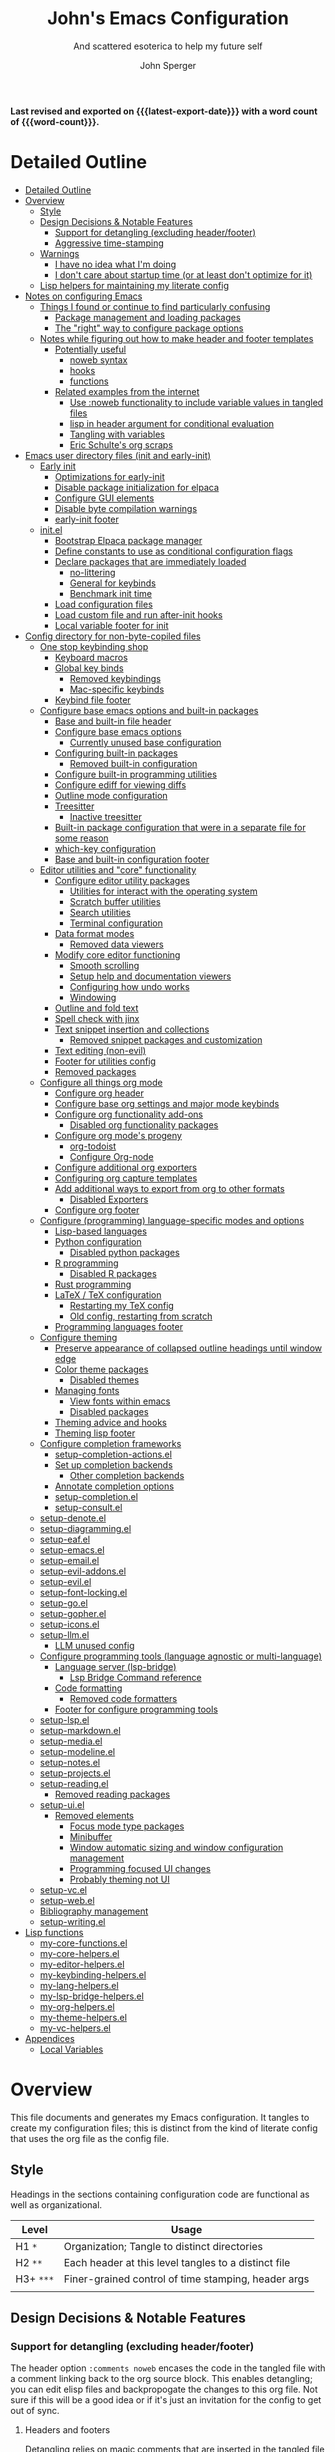 #+title: John's Emacs Configuration
#+subtitle: And scattered esoterica to help my future self
#+author: John Sperger
#+language: en
#+options: toc:2
#+startup: show2levels
#+startup: num
# macros taken from prot's config https://git.sr.ht/~protesilaos/dotfiles
#+macro: latest-export-date (eval (format-time-string "%F %T %z"))
#+macro: word-count (eval (count-words (point-min) (point-max)))

*Last revised and exported on {{{latest-export-date}}} with a word
count of {{{word-count}}}.*
* Detailed Outline
:PROPERTIES:
:TOC:      :include all :depth 4
:CUSTOM_ID: detailed-outline
:LAST_MODIFIED: [2025-07-20 Sun 20:49]
:MODIFIED_WITH_EMACS: GNU Emacs 31.0.50
:END:
:CONTENTS:
- [[#detailed-outline][Detailed Outline]]
- [[#overview][Overview]]
  - [[#style][Style]]
  - [[#design-decisions--notable-features][Design Decisions & Notable Features]]
    - [[#support-for-detangling-excluding-headerfooter][Support for detangling (excluding header/footer)]]
    - [[#aggressive-time-stamping][Aggressive time-stamping]]
  - [[#warnings][Warnings]]
    - [[#i-have-no-idea-what-im-doing][I have no idea what I'm doing]]
    - [[#i-dont-care-about-startup-time-or-at-least-dont-optimize-for-it][I don't care about startup time (or at least don't optimize for it)]]
  - [[#lisp-helpers-for-maintaining-my-literate-config][Lisp helpers for maintaining my literate config]]
- [[#notes-on-configuring-emacs][Notes on configuring Emacs]]
  - [[#things-i-found-or-continue-to-find-particularly-confusing][Things I found or continue to find particularly confusing]]
    - [[#package-management-and-loading-packages][Package management and loading packages]]
    - [[#the-right-way-to-configure-package-options][The "right" way to configure package options]]
  - [[#notes-while-figuring-out-how-to-make-header-and-footer-templates][Notes while figuring out how to make header and footer templates]]
    - [[#potentially-useful][Potentially useful]]
      - [[#noweb-syntax][noweb syntax]]
      - [[#hooks][hooks]]
      - [[#functions][functions]]
    - [[#related-examples-from-the-internet][Related examples from the internet]]
      - [[#use-noweb-functionality-to-include-variable-values-in-tangled-files][Use :noweb functionality to include variable values in tangled files]]
      - [[#lisp-in-header-argument-for-conditional-evaluation][lisp in header argument for conditional evaluation]]
      - [[#tangling-with-variables][Tangling with variables]]
      - [[#eric-schultes-org-scraps][Eric Schulte's org scraps]]
- [[#emacs-user-directory-files-init-and-early-init][Emacs user directory files (init and early-init)]]
  - [[#early-init][Early init]]
    - [[#optimizations-for-early-init][Optimizations for early-init]]
    - [[#disable-package-initialization-for-elpaca][Disable package initialization for elpaca]]
    - [[#configure-gui-elements][Configure GUI elements]]
    - [[#disable-byte-compilation-warnings][Disable byte compilation warnings]]
    - [[#early-init-footer][early-init footer]]
  - [[#initel][init.el]]
    - [[#bootstrap-elpaca-package-manager][Bootstrap Elpaca package manager]]
    - [[#define-constants-to-use-as-conditional-configuration-flags][Define constants to use as conditional configuration flags]]
    - [[#declare-packages-that-are-immediately-loaded][Declare packages that are immediately loaded]]
      - [[#no-littering][no-littering]]
      - [[#general-for-keybinds][General for keybinds]]
      - [[#benchmark-init-time][Benchmark init time]]
    - [[#load-configuration-files][Load configuration files]]
    - [[#load-custom-file-and-run-after-init-hooks][Load custom file and run after-init hooks]]
    - [[#local-variable-footer-for-init][Local variable footer for init]]
- [[#config-directory-for-non-byte-copiled-files][Config directory for non-byte-copiled files]]
  - [[#one-stop-keybinding-shop][One stop keybinding shop]]
    - [[#keyboard-macros][Keyboard macros]]
    - [[#global-key-binds][Global key binds]]
      - [[#removed-keybindings][Removed keybindings]]
      - [[#mac-specific-keybinds][Mac-specific keybinds]]
    - [[#keybind-file-footer][Keybind file footer]]
  - [[#configure-base-emacs-options-and-built-in-packages][Configure base emacs options and built-in packages]]
    - [[#base-and-built-in-file-header][Base and built-in file header]]
    - [[#configure-base-emacs-options][Configure base emacs options]]
      - [[#currently-unused-base-configuration][Currently unused base configuration]]
    - [[#configuring-built-in-packages][Configuring built-in packages]]
      - [[#removed-built-in-configuration][Removed built-in configuration]]
    - [[#configure-built-in-programming-utilities][Configure built-in programming utilities]]
    - [[#configure-ediff-for-viewing-diffs][Configure ediff for viewing diffs]]
    - [[#outline-mode-configuration][Outline mode configuration]]
    - [[#treesitter][Treesitter]]
      - [[#inactive-treesitter][Inactive treesitter]]
    - [[#built-in-package-configuration-that-were-in-a-separate-file-for-some-reason][Built-in package configuration that were in a separate file for some reason]]
    - [[#which-key-configuration][which-key configuration]]
    - [[#base-and-built-in-configuration-footer][Base and built-in configuration footer]]
  - [[#editor-utilities-and-core-functionality][Editor utilities and "core" functionality]]
    - [[#configure-editor-utility-packages][Configure editor utility packages]]
      - [[#utilities-for-interact-with-the-operating-system][Utilities for interact with the operating system]]
      - [[#scratch-buffer-utilities][Scratch buffer utilities]]
      - [[#search-utilities][Search utilities]]
      - [[#terminal-configuration][Terminal configuration]]
    - [[#data-format-modes][Data format modes]]
      - [[#removed-data-viewers][Removed data viewers]]
    - [[#modify-core-editor-functioning][Modify core editor functioning]]
      - [[#smooth-scrolling][Smooth scrolling]]
      - [[#setup-help-and-documentation-viewers][Setup help and documentation viewers]]
      - [[#configuring-how-undo-works][Configuring how undo works]]
      - [[#windowing][Windowing]]
    - [[#outline-and-fold-text][Outline and fold text]]
    - [[#spell-check-with-jinx][Spell check with jinx]]
    - [[#text-snippet-insertion-and-collections][Text snippet insertion and collections]]
      - [[#removed-snippet-packages-and-customization][Removed snippet packages and customization]]
    - [[#text-editing-non-evil][Text editing (non-evil)]]
    - [[#footer-for-utilities-config][Footer for utilities config]]
    - [[#removed-packages][Removed packages]]
  - [[#configure-all-things-org-mode][Configure all things org mode]]
    - [[#configure-org-header][Configure org header]]
    - [[#configure-base-org-settings-and-major-mode-keybinds][Configure base org settings and major mode keybinds]]
    - [[#configure-org-functionality-add-ons][Configure org functionality add-ons]]
      - [[#disabled-org-functionality-packages][Disabled org functionality packages]]
    - [[#configure-org-modes-progeny][Configure org mode's progeny]]
      - [[#org-todoist][org-todoist]]
      - [[#configure-org-node][Configure Org-node]]
    - [[#configure-additional-org-exporters][Configure additional org exporters]]
    - [[#configuring-org-capture-templates][Configuring org capture templates]]
    - [[#add-additional-ways-to-export-from-org-to-other-formats][Add additional ways to export from org to other formats]]
      - [[#disabled-exporters][Disabled Exporters]]
    - [[#configure-org-footer][Configure org footer]]
  - [[#configure-programming-language-specific-modes-and-options][Configure (programming) language-specific modes and options]]
    - [[#lisp-based-languages][Lisp-based languages]]
    - [[#python-configuration][Python configuration]]
      - [[#disabled-python-packages][Disabled python packages]]
    - [[#r-programming][R programming]]
      - [[#disabled-r-packages][Disabled R packages]]
    - [[#rust-programming][Rust programming]]
    - [[#latex--tex-configuration][LaTeX / TeX configuration]]
      - [[#restarting-my-tex-config][Restarting my TeX config]]
      - [[#old-config-restarting-from-scratch][Old config, restarting from scratch]]
    - [[#programming-languages-footer][Programming languages footer]]
  - [[#configure-theming][Configure theming]]
    - [[#preserve-appearance-of-collapsed-outline-headings-until-window-edge][Preserve appearance of collapsed outline headings until window edge]]
    - [[#color-theme-packages][Color theme packages]]
      - [[#disabled-themes][Disabled themes]]
    - [[#managing-fonts][Managing fonts]]
      - [[#view-fonts-within-emacs][View fonts within emacs]]
      - [[#disabled-packages][Disabled packages]]
    - [[#theming-advice-and-hooks][Theming advice and hooks]]
    - [[#theming-lisp-footer][Theming lisp footer]]
  - [[#configure-completion-frameworks][Configure completion frameworks]]
    - [[#setup-completion-actionsel][setup-completion-actions.el]]
    - [[#set-up-completion-backends][Set up completion backends]]
      - [[#other-completion-backends][Other completion backends]]
    - [[#annotate-completion-options][Annotate completion options]]
    - [[#setup-completionel][setup-completion.el]]
    - [[#setup-consultel][setup-consult.el]]
  - [[#setup-denoteel][setup-denote.el]]
  - [[#setup-diagrammingel][setup-diagramming.el]]
  - [[#setup-eafel][setup-eaf.el]]
  - [[#setup-emacsel][setup-emacs.el]]
  - [[#setup-emailel][setup-email.el]]
  - [[#setup-evil-addonsel][setup-evil-addons.el]]
  - [[#setup-evilel][setup-evil.el]]
  - [[#setup-font-lockingel][setup-font-locking.el]]
  - [[#setup-goel][setup-go.el]]
  - [[#setup-gopherel][setup-gopher.el]]
  - [[#setup-iconsel][setup-icons.el]]
  - [[#setup-llmel][setup-llm.el]]
    - [[#llm-unused-config][LLM unused config]]
  - [[#configure-programming-tools-language-agnostic-or-multi-language][Configure programming tools (language agnostic or multi-language)]]
    - [[#language-server-lsp-bridge][Language server (lsp-bridge)]]
      - [[#lsp-bridge-command-reference][Lsp Bridge Command reference]]
    - [[#code-formatting][Code formatting]]
      - [[#removed-code-formatters][Removed code formatters]]
    - [[#footer-for-configure-programming-tools][Footer for configure programming tools]]
  - [[#setup-lspel][setup-lsp.el]]
  - [[#setup-markdownel][setup-markdown.el]]
  - [[#setup-mediael][setup-media.el]]
  - [[#setup-modelineel][setup-modeline.el]]
  - [[#setup-notesel][setup-notes.el]]
  - [[#setup-projectsel][setup-projects.el]]
  - [[#setup-readingel][setup-reading.el]]
    - [[#removed-reading-packages][Removed reading packages]]
  - [[#setup-uiel][setup-ui.el]]
    - [[#removed-elements][Removed elements]]
      - [[#focus-mode-type-packages][Focus mode type packages]]
      - [[#minibuffer][Minibuffer]]
      - [[#window-automatic-sizing-and-window-configuration-management][Window automatic sizing and window configuration management]]
      - [[#programming-focused-ui-changes][Programming focused UI changes]]
      - [[#probably-theming-not-ui][Probably theming not UI]]
  - [[#setup-vcel][setup-vc.el]]
  - [[#setup-webel][setup-web.el]]
  - [[#bibliography-management][Bibliography management]]
  - [[#setup-writingel][setup-writing.el]]
- [[#lisp-functions][Lisp functions]]
  - [[#my-core-functionsel][my-core-functions.el]]
  - [[#my-core-helpersel][my-core-helpers.el]]
  - [[#my-editor-helpersel][my-editor-helpers.el]]
  - [[#my-keybinding-helpersel][my-keybinding-helpers.el]]
  - [[#my-lang-helpersel][my-lang-helpers.el]]
  - [[#my-lsp-bridge-helpersel][my-lsp-bridge-helpers.el]]
  - [[#my-org-helpersel][my-org-helpers.el]]
  - [[#my-theme-helpersel][my-theme-helpers.el]]
  - [[#my-vc-helpersel][my-vc-helpers.el]]
- [[#appendices][Appendices]]
  - [[#local-variables][Local Variables]]
:END:


* Overview
:PROPERTIES:
:LAST_MODIFIED: [2025-07-16 Wed 00:42]
:MODIFIED_WITH_EMACS: GNU Emacs 31.0.50
:TOC:  :include siblings :force (nothing) :ignore (nothing) :local (nothing) :depth 2
:CUSTOM_ID: overview
:END:

This file documents and generates my Emacs configuration. It tangles to create
my configuration files; this is distinct from the kind of literate config that
uses the org file as the config file.

** Style
:PROPERTIES:
:CUSTOM_ID: style
:LAST_MODIFIED: [2025-07-19 Sat 19:10]
:MODIFIED_WITH_EMACS: GNU Emacs 31.0.50
:END:

Headings in the sections containing configuration code are functional as well as
organizational. 
#+name: Heading structure
| Level   | Usage                                                |
|---------+------------------------------------------------------|
| H1 ~*~    | Organization; Tangle to distinct directories         |
| H2 ~**~   | Each header at this level tangles to a distinct file |
| H3+ ~***~ | Finer-grained control of time stamping, header args  |
|         |                                                      |

** Design Decisions & Notable Features
:PROPERTIES:
:CUSTOM_ID: design-decisions--notable-features
:END:
*** Support for detangling (excluding header/footer)
:PROPERTIES:
:CUSTOM_ID: support-for-detangling-excluding-headerfooter
:LAST_MODIFIED: [2025-07-19 Sat 19:15]
:MODIFIED_WITH_EMACS: GNU Emacs 31.0.50
:END:

The header option =:comments noweb= encases the code in the tangled file with a
comment linking back to the org source block. This enables detangling; you can
edit elisp files and backpropogate the changes to this org file. Not sure if this will be a good idea or if it's just an invitation for the config to get out of sync.

**** Headers and footers
:PROPERTIES:
:LAST_MODIFIED: [2025-07-19 Sat 19:32]
:MODIFIED_WITH_EMACS: GNU Emacs 31.0.50
:END:

Detangling relies on magic comments that are inserted in the tangled file to
link them back to a src block in the org file. The contents of the src block get
encased by comment lines (automatically adjusted to the language of the block)
like:

#+begin_src emacs-lisp :eval no results: asis :noweb no
;; [[file:its-lit.org::{src block}][{src block}]]
...
;; {src block} ends here
#+end_src

This presents a problem for the header of lisp files with a lexical binding
directive:
#+begin_src emacs-lisp :eval no results: asis :noweb no
-*- lexical-binding: t -*-
#+end_src

I spent a bit of time trying to automagically add these but ultimately gave up
for now. The workaround is very simple, manual header and footer blocks with
=:comments no= added to the header arugments:

#+name: Example header
#+begin_src org
,#+begin_src emacs-lisp :comments no
;;; {file}.el --- short description -*- lexical-binding: t; -*-
;;; Commentary:
;;; Code:
,#+end_src
#+end_src

#+name: Example footer
#+begin_src org
,#+begin_src emacs-lisp :comments no
;; Local Variables:
;; no-byte-compile: t
;; no-native-compile: t
;; no-update-autoloads: t
;; End:
;;; configure-{file} ends here
,#+end_src
#+end_src

Because they're so boiler plate I wanted to write a function that would print
them automatically based on the tangle destination + a user-supplied argument
for the short description. 
A simple solution with just the directive and no other info would be easiest with a post-tangle hook, but I want more functionality like including the filename and short description in the first line. Maybe someday, but for now just need to be disciplined about editing the org file not the indvidual lisp files. Maybe someday... [[#notes-header-and-footer-templates][maybe someday
]]
*** Aggressive time-stamping
:PROPERTIES:
:CUSTOM_ID: aggressive-time-stamping
:LAST_MODIFIED: [2025-07-19 Sat 19:33]
:MODIFIED_WITH_EMACS: GNU Emacs 31.0.50
:END:
The combination of scavenging snippets from a multitude of dotfiles, tending
towards maximalism in package usage, Emacs's long history and ongoing
development, and starting to configure Emacs before I had any idea what I was
doing combine to make certain configuration options obsolete over time.

You'll encounter snippets that have been passed around since time immemorial
(the early-init garbage collector trick is a notable one that still seems to
have utility even if it's just saving fractions of a second).

** Warnings
:PROPERTIES:
:CUSTOM_ID: warnings
:END:
*** I have no idea what I'm doing
:PROPERTIES:
:CUSTOM_ID: i-have-no-idea-what-im-doing
:END:
*** I don't care about startup time (or at least don't optimize for it)
:PROPERTIES:
:CUSTOM_ID: i-dont-care-about-startup-time-or-at-least-dont-optimize-for-it
:END:
This config is meant to be used with Emacs running as a daemon. When I want to
open Emacs I'm really calling ~emacsclient~ with an option to create a new frame.
When I "quit" emacs I just delete the current frame. The initialization is far
from optimized because I only have to wait for it if I'm debugging some part of
my configuration. 

I'm sympathetic to the arguments in this blog post that [[https://batsov.com/articles/2025/04/07/emacs-startup-time-does-not-matter/][start-up time doesn't matter]] (to me). 

** Lisp helpers for maintaining my literate config
:PROPERTIES:
:header-args: :tangle no
:CUSTOM_ID: lisp-helpers-for-maintaining-my-literate-config
:LAST_MODIFIED: [2025-07-31 Thu 17:16]
:MODIFIED_WITH_EMACS: GNU Emacs 31.0.50
:END:

Work in progress

* Notes on configuring Emacs
:PROPERTIES:
:CUSTOM_ID: notes-on-configuring-emacs
:END:
** Things I found or continue to find particularly confusing
:PROPERTIES:
:CUSTOM_ID: things-i-found-or-continue-to-find-particularly-confusing
:END:
*** Package management and loading packages
:PROPERTIES:
:CUSTOM_ID: package-management-and-loading-packages
:END:
related: 
*** The "right" way to configure package options
:PROPERTIES:
:CUSTOM_ID: the-right-way-to-configure-package-options
:END:
** Notes while figuring out how to make header and footer templates
:PROPERTIES:
:CUSTOM_ID: notes-while-figuring-out-how-to-make-header-and-footer-templates
:END:
*** Potentially useful
:PROPERTIES:
:CUSTOM_ID: potentially-useful
:END:
**** noweb syntax
:PROPERTIES:
:LAST_MODIFIED: [2025-07-18 Fri 01:06]
:MODIFIED_WITH_EMACS: GNU Emacs 31.0.50
:CUSTOM_ID: noweb-syntax
:END:
=< <code-block-name> >= (no spaces between brackets, just a rendering workaround) Insert the literal body of code block code-block-name itself.

=< <code-block-name()> >=: Insert the *results of evaluating the code block code-block-name (as obtained with org-babel-execute-src-block). That can be of different types: LaTeX, etc.

=< <code-block-name(x = 3.3)> >=: Insert the results of evaluating it with the specified argument value.

Note that you can customize org-babel-noweb-wrap-start and org-babel-noweb-wrap-end to use something else than angle brackets (for example, double quotes).

/Problem:/ doesn't seem to be suitable for passing an argument in a variable that's defined in the header or in a property due to the order things are evaluated but I'm not super confident about that. 
**** hooks
:PROPERTIES:
:LAST_MODIFIED: [2025-07-18 Fri 00:57]
:MODIFIED_WITH_EMACS: GNU Emacs 31.0.50
:CUSTOM_ID: hooks
:END:
- =org-babel-post-tangle-hook= which is run within tangled code files "making it suitable for post-processing, compilation, and evaluation of code in the tangled files."

[[https://emacs.stackexchange.com/questions/81540/lexical-binding-in-a-tangled-init-el-file][stack overflow example using this to add lexical binding directive]]

#+begin_src emacs-lisp :tangle no :eval no
;; function
(defun my-ensure-lexical-binding-cookie()
  (goto-char(point-min)) ;; beginning of tangled code
  (insert ";; -*- coding: utf-8; lexical-binding: t -*-")
  (newline)
  (newline)
  (let ((inhibit-message t)) ;; Don't show messages from these functions
    (basic-save-buffer)
    (kill-buffer) nil)

 ;; Adding the hook
(add-hook 'org-babel-post-tangle-hook #'my-ensure-lexical-binding-cookie)

#+end_src

- =org-babel-tangle-finished-hook= is run after post-tangle hooks, in the original buffer.
**** functions
:PROPERTIES:
:CUSTOM_ID: functions
:END:
- =org-babel-map-src-blocks=
- =org-sbe=
*** Related examples from the internet
:PROPERTIES:
:CUSTOM_ID: related-examples-from-the-internet
:END:
[[https://github.com/fniessen/refcard-org-babel][org babel refcard / cheatsheet]]
**** [[https://emacs.stackexchange.com/a/46721][Use :noweb functionality to include variable values in tangled files]]
:PROPERTIES:
:LAST_MODIFIED: [2025-07-20 Sun 20:50]
:MODIFIED_WITH_EMACS: GNU Emacs 31.0.50
:CUSTOM_ID: use-noweb-functionality-to-include-variable-values-in-tangled-files
:END:

**** [[https://www.reddit.com/r/orgmode/comments/1cklpow/ansible_like_variables_in_orgmodebabeltangle/][lisp in header argument for conditional evaluation]]
:PROPERTIES:
:CUSTOM_ID: lisp-in-header-argument-for-conditional-evaluation
:END:
#+NAME: common-config
#+begin_src conf :tangle no
  timezone=Europe/Berlin
#+end_src

#+begin_src conf :noweb yes :tangle (if (string-equal (system-name) "pc1") "~/tmp/babeltest/theconfig" "no")
  hostname=pc1
  <<common-config>>
#+end_src

#+begin_src conf :noweb yes :tangle (if (string-equal (system-name) "pc2") "~/tmp/babeltest/theconfig" "no")
  hostname=pc2
  <<common-config>>
#+end_src

**** [[https://orgmode.org/worg/org-contrib/babel/languages/ob-doc-elisp.html#org46f2da5][Tangling with variables]]
:PROPERTIES:
:CUSTOM_ID: tangling-with-variables
:END:
***** Notes
:PROPERTIES:
:LAST_MODIFIED: [2025-07-18 Fri 02:21]
:MODIFIED_WITH_EMACS: GNU Emacs 31.0.50
:CUSTOM_ID: notes
:END:
Has a direct example of trying to keep a lexical binding directive at the top of the file
**** [[https://eschulte.github.io/org-scraps/][Eric Schulte's org scraps]]
:PROPERTIES:
:LAST_MODIFIED: [2025-07-17 Thu 01:36]
:MODIFIED_WITH_EMACS: GNU Emacs 31.0.50
:CUSTOM_ID: eric-schultes-org-scraps
:END:
- [[https://eschulte.github.io/org-scraps/scraps/2011-07-19-including-noweb-refs-without-last-newline.html][Including noweb refs without the last newline]]
- [[https://eschulte.github.io/org-scraps/scraps/2011-07-25-expand-noweb-refs.html][Expand noweb refs]] 
- [[https://eschulte.github.io/org-scraps/scraps/2010-12-13-tangle-templates.html][Tangle templates]]
* Emacs user directory files (init and early-init)
:PROPERTIES:
:CUSTOM_ID: emacs-user-directory-files-init-and-early-init
:LAST_MODIFIED: [2025-07-19 Sat 19:02]
:MODIFIED_WITH_EMACS: GNU Emacs 31.0.50
:END:
** Early init
:PROPERTIES:
:header-args:emacs-lisp: :tangle early-init.el :comments noweb
:CUSTOM_ID: early-init
:LAST_MODIFIED: [2025-07-21 Mon 02:43]
:MODIFIED_WITH_EMACS: GNU Emacs 31.0.50
:END:

Emacs loads the early init file before the package system and the GUI, so
modifications to them should be made here and other customizations left to init.
See [[info:emacs#Early Init File][info: Early Init File]]

#+name: early-init header
#+begin_src emacs-lisp :comments no
;;; early-init.el --- before package.el, GUI -*- lexical-binding: t; -*-
;;; Commentary:
;;; Code:

#+end_src

*** Optimizations for early-init
:PROPERTIES:
:CUSTOM_ID: optimizations-for-early-init
:LAST_MODIFIED: [2025-07-21 Mon 03:10]
:MODIFIED_WITH_EMACS: GNU Emacs 31.0.50
:END:

Defer garbage collection until later in the startup process. On 2025-07-21 I conducted a very simple experiment of clocking my init three times with and without this trick enabled, and the time savings are shown in the table below:
#+name: Average startup time saved by this trick
| Run | GC Time (ms) | Percentage of total startup time |
|-----+--------------+----------------------------------|
|   1 |          247 |                              25% |
|   2 |          245 |                              24% |
|   3 |          245 |                              24% |
|     |              |                                  |

#+begin_src emacs-lisp
;; Defer garbage collection further back in the startup process
(setq gc-cons-threshold most-positive-fixnum gc-cons-percentage 0.6)
(add-hook 'emacs-startup-hook
          (defun reset-gc-cons-threshold ()
            (setq gc-cons-threshold 100000000 gc-cons-percentage 0.1))
          )
#+end_src

Honestly this makes me wonder if I should increase the gc threshold in general. My emacs config is very unoptimized and has more than  hundred packages but its memory footprint is still quite small compared to my available memory.

*** Disable package initialization for elpaca
:PROPERTIES:
:CUSTOM_ID: disable-package-initialization-for-elpaca
:LAST_MODIFIED: [2025-07-21 Mon 03:12]
:MODIFIED_WITH_EMACS: GNU Emacs 31.0.50
:END:

#+begin_src emacs-lisp
;; Inhibit package initialize
(setq package-enable-at-startup nil)
#+end_src

*** Configure GUI elements
:PROPERTIES:
:CUSTOM_ID: configure-gui-elements
:LAST_MODIFIED: [2025-07-21 Mon 03:40]
:MODIFIED_WITH_EMACS: GNU Emacs 31.0.50
:END:

Frame parameters need to be set in early init. It's been a while since I set
these but if memory serves some of these frame options are to make Emacs play
nicely with a tiling window manager. The =ns= stuff is for Mac OS and refers to
NeXTSTEP which was the basis for the Mac OS GUI like 30 years ago.

#+begin_src emacs-lisp
;; Inhibit resizing frame
(setq frame-inhibit-implied-resize t)

;; Remove some unneeded UI elements
(push '(menu-bar-lines . 0) default-frame-alist)
(push '(tool-bar-lines . 0) default-frame-alist)
(push '(vertical-scroll-bars) default-frame-alist)
(push '(internal-border-width . 0) default-frame-alist)
(when (featurep 'ns)
  (push '(ns-transparent-titlebar . t) default-frame-alist)
  (setq frame-resize-pixelwise t
        window-resize-pixelwise t
        ns-pop-up-frames nil)
  )
#+end_src

*** Disable byte compilation warnings
:PROPERTIES:
:CUSTOM_ID: disable-byte-compilation-warnings
:LAST_MODIFIED: [2025-07-21 Mon 03:31]
:MODIFIED_WITH_EMACS: GNU Emacs 31.0.50
:END:

#+begin_src emacs-lisp
;; Inhibit byte-compiler warnings
(setq byte-compile-warnings nil)
#+end_src
*** early-init footer
:PROPERTIES:
:CUSTOM_ID: early-init-footer
:END:
#+name: early-init footer
#+begin_src emacs-lisp :comments no
;; Local Variables:
;; no-byte-compile: t
;; no-native-compile: t
;; no-update-autoloads: t
;; End:
;;; early-init.el ends here
#+end_src

** init.el
:PROPERTIES:
:CUSTOM_ID: initel
:LAST_MODIFIED: [2025-07-19 Sat 04:30]
:MODIFIED_WITH_EMACS: GNU Emacs 31.0.50
:header-args: :tangle init.el :comments noweb 
:END:

while still having tangle/detangle functionality. Shouldn't be too difficult honestly because the first line can be inferred from the filename

#+name: header-init
#+begin_src emacs-lisp :comments no
;;; init.el --- Initialize configuration -*- lexical-binding: t; -*-
;;; Commentary:
;;; Code:
#+end_src
*** Bootstrap Elpaca package manager
:PROPERTIES:
:LAST_MODIFIED: [2025-07-20 Sun 03:46]
:MODIFIED_WITH_EMACS: GNU Emacs 31.0.50
:CUSTOM_ID: bootstrap-elpaca-package-manager
:END:
#+name: init elpaca
#+begin_src emacs-lisp :tangle init.el :comments noweb
;; ===================== Elpaca bootstrap install ====================
;; https://github.com/progfolio/elpaca?tab=readme-ov-file#installer
(defvar elpaca-installer-version 0.11)
(defvar elpaca-directory (expand-file-name "elpaca/" user-emacs-directory))
(defvar elpaca-builds-directory (expand-file-name "builds/" elpaca-directory))
(defvar elpaca-repos-directory (expand-file-name "repos/" elpaca-directory))
(defvar elpaca-order '(elpaca :repo "https://github.com/progfolio/elpaca.git"
                              :ref nil :depth 1 :inherit ignore
                              :files (:defaults "elpaca-test.el" (:exclude "extensions"))
                              :build (:not elpaca--activate-package)))
(let* ((repo  (expand-file-name "elpaca/" elpaca-repos-directory))
       (build (expand-file-name "elpaca/" elpaca-builds-directory))
       (order (cdr elpaca-order))
       (default-directory repo))
  (add-to-list 'load-path (if (file-exists-p build) build repo))
  (unless (file-exists-p repo)
    (make-directory repo t)
    (when (<= emacs-major-version 28) (require 'subr-x))
    (condition-case-unless-debug err
        (if-let* ((buffer (pop-to-buffer-same-window "*elpaca-bootstrap*"))
                  ((zerop (apply #'call-process `("git" nil ,buffer t "clone"
                                                  ,@(when-let* ((depth (plist-get order :depth)))
                                                      (list (format "--depth=%d" depth) "--no-single-branch"))
                                                  ,(plist-get order :repo) ,repo))))
                  ((zerop (call-process "git" nil buffer t "checkout"
                                        (or (plist-get order :ref) "--"))))
                  (emacs (concat invocation-directory invocation-name))
                  ((zerop (call-process emacs nil buffer nil "-Q" "-L" "." "--batch"
                                        "--eval" "(byte-recompile-directory \".\" 0 'force)")))
                  ((require 'elpaca))
                  ((elpaca-generate-autoloads "elpaca" repo)))
            (progn (message "%s" (buffer-string)) (kill-buffer buffer))
          (error "%s" (with-current-buffer buffer (buffer-string))))
      ((error) (warn "%s" err) (delete-directory repo 'recursive))))
  (unless (require 'elpaca-autoloads nil t)
    (require 'elpaca)
    (elpaca-generate-autoloads "elpaca" repo)
    (let ((load-source-file-function nil)) (load "./elpaca-autoloads"))))
(add-hook 'after-init-hook #'elpaca-process-queues)
(elpaca `(,@elpaca-order))
;; ======================== END: elpaca bootstrap ========================

(elpaca elpaca-use-package
  ;; Enable :elpaca use-package keyword.
  (elpaca-use-package-mode)
  ;; Assume :elpaca t unless otherwise specified.
  (setq elpaca-use-package-by-default t)
  )

(elpaca-wait) ; Block until current queue processed.
#+end_src
*** Define constants to use as conditional configuration flags
:PROPERTIES:
:LAST_MODIFIED: [2025-07-19 Sat 04:31]
:MODIFIED_WITH_EMACS: GNU Emacs 31.0.50
:CUSTOM_ID: define-constants-to-use-as-conditional-configuration-flags
:END:

I find =(when IS-MAC ...)= to be clearer and shorter than checking the system type
and remembering that MAC is called darwin here and ns in other places. I'm
probably being fast and loose with system type and GUI/non-GUI configuration. 

#+name: constant flags
#+begin_src emacs-lisp
;; ============== Define constants for use throughout config =============
(defconst IS-MAC (eq system-type 'darwin))
(defconst IS-LINUX (memq system-type '(gnu gnu/linux gnu/kfreebsd berkeley-unix)))
(defconst IS-WINDOWS (memq system-type '(cygwin windows-nt ms-dos)))
(defconst IS-ANDROID (eq system-type 'android))

(defconst my-debug-mode nil
  "Toggle debugging messages. Set to t to enable, nil to disable.")
#+end_src
*** Declare packages that are immediately loaded
:PROPERTIES:
:LAST_MODIFIED: [2025-07-20 Sun 03:48]
:MODIFIED_WITH_EMACS: GNU Emacs 31.0.50
:CUSTOM_ID: declare-packages-that-are-immediately-loaded
:END:
These packages have to be loaded immediately becuase they either provide
=use-package= keywords or change how intialization works in some way.
**** no-littering
:PROPERTIES:
:CUSTOM_ID: no-littering
:LAST_MODIFIED: [2025-07-19 Sat 04:28]
:MODIFIED_WITH_EMACS: GNU Emacs 31.0.50
:END:

A fantastically useful package that unifies the myriad paths emacs packages use
to store configuration and storage files. There's a lot of manual work behind
the magic so newer or less popular packages might not be incorporated. 
#+name: no-littering
#+begin_src emacs-lisp :noweb yes :comments noweb :tangle init.el 
;; ============== Packages that change core functionality =============
(use-package no-littering :ensure (:wait t))
#+end_src

**** General for keybinds
:PROPERTIES:
:LAST_MODIFIED: [2025-07-19 Sat 04:31]
:MODIFIED_WITH_EMACS: GNU Emacs 31.0.50
:CUSTOM_ID: general-for-keybinds
:END:

I lifted the tyrant and despot definer and naming scheme from [[https://github.com/tshu-w/.emacs.d][tshu-w's config
(gh link)]]
#+name: general declaration
#+begin_src emacs-lisp
(use-package general
  :ensure (:wait t)
  :demand t
  :config  (setopt general-emit-autoloads nil)
  (general-define-key
   :states '(normal insert motion emacs)
   :keymaps 'override
   :prefix-map 'tyrant-map
   :prefix "SPC"
   :non-normal-prefix "M-SPC")

  (general-create-definer tyrant-def :keymaps 'tyrant-map)
  (tyrant-def "" nil)

  (general-create-definer despot-def
    :states '(normal insert motion emacs)
    :keymaps 'override
    :major-modes t
    :prefix "SPC m"
    :non-normal-prefix "M-SPC m")
  (despot-def "" nil)

  (general-def universal-argument-map
    "SPC u" 'universal-argument-more)

  )
#+end_src

**** Benchmark init time
:PROPERTIES:
:LAST_MODIFIED: [2025-07-19 Sat 04:31]
:MODIFIED_WITH_EMACS: GNU Emacs 31.0.50
:CUSTOM_ID: benchmark-init-time
:END:

I don't optimize for it, but I've frequently found slow init times to indicate
mistakes in my configuration.
#+name: benchmark init declaration
#+begin_src emacs-lisp
(use-package benchmark-init
  :config (add-hook 'elpaca-after-init-hook 'benchmark-init/deactivate)
  )
#+end_src
*** Load configuration files
:PROPERTIES:
:CUSTOM_ID: load-configuration-files
:LAST_MODIFIED: [2025-08-02 Sat 00:02]
:MODIFIED_WITH_EMACS: GNU Emacs 31.0.50
:END:

#+name: load configuration files
#+begin_src emacs-lisp :noweb yes :comments noweb :tangle init.el 
;;;; =========== Load use-package declarations and configuration =======

;; Declarations to executed immediately. I.e. those with elpaca
;; :ensure (:wait t)
;; :demand t
(load-file (expand-file-name "config/setup-evil.el" user-emacs-directory))

;;;; =========================== Load lisp defuns ======================
;; Add personal `lisp` directory to the load-path
(add-to-list 'load-path (expand-file-name "lisp" user-emacs-directory))

;; --- Load personal library files ---
(require 'my-core-functions)
(require 'my-core-helpers)
(require 'my-editor-helpers)
(require 'my-keybinding-helpers)
(require 'my-lang-helpers)
(require 'my-lsp-bridge-helpers)
(require 'my-org-helpers)
(require 'my-theme-helpers)
(require 'my-vc-helpers)

;; General delcarations that can be handled by elpaca/use-package queueing
(let ((config-dir (expand-file-name "config" user-emacs-directory)))
  (dolist (file
           '(
             ;; "setup-bib.el"
             "configure-base-and-built-in.el"
             "configure-keybinding.el"
             "configure-org.el"
             "configure-theming.el"
             "configure-utilities.el"
             "configure-prog-langs.el"
             "configure-prog-tools.el"
             ;; "setup-casual.el"
             ;;              ;; "setup-completion-actions.el"
             "setup-completion-backends.el"
             "setup-completion-display.el"
             "setup-completion.el"
             "setup-consult.el"
             ;; "setup-data-formats.el"
             ;; "setup-denote.el"
             ;; "setup-diagramming.el"
             ;; "setup-eaf.el"
             ;; "setup-emacs.el"
             ;;              ;; "setup-email.el"
             "setup-evil-addons.el"
             "setup-font-locking.el"
             ;;              ;; "setup-go.el"
             ;;              ;; "setup-gopher.el"
             ;;              ;; "setup-icons.el"
             ;;              ;; "setup-lisp.el"
             "setup-llm.el"
             "setup-markdown.el"
             ;;              ;; "setup-media.el"
             "setup-modeline.el"
             ;;              ;; "setup-notes.el"
             ;;              ;; "setup-programming.el"
             ;; "setup-projects.el"
             "setup-reading.el"
             "setup-ui.el"
             "setup-vc.el"
             ;; "setup-web.el"
             ;; "setup-writing.el"
             )
           )
    (load-file (expand-file-name file config-dir))
    )
  )
#+end_src

*** Load custom file and run after-init hooks
:PROPERTIES:
:LAST_MODIFIED: [2025-07-19 Sat 20:29]
:MODIFIED_WITH_EMACS: GNU Emacs 31.0.50
:CUSTOM_ID: load-custom-file-and-run-after-init-hooks
:END:
#+begin_src
;;;; =============================== Customs ===============================
(setq custom-file (expand-file-name "customs.el" user-emacs-directory))
(add-hook 'elpaca-after-init-hook (lambda () (load custom-file 'noerror)))
#+end_src

*** Local variable footer for init
:PROPERTIES:
:LAST_MODIFIED: [2025-07-19 Sat 20:30]
:MODIFIED_WITH_EMACS: GNU Emacs 31.0.50
:CUSTOM_ID: local-variable-footer-for-init
:END:
#+name: footer-init
#+begin_src emacs-lisp :tangle init.el :comments no
;; Local Variables:
;; no-byte-compile: t
;; no-native-compile: t
;; no-update-autoloads: t
;; End:
;;; init.el ends here
#+end_src

* Config directory for non-byte-copiled files
:PROPERTIES:
:CUSTOM_ID: config-directory-for-non-byte-copiled-files
:LAST_MODIFIED: [2025-07-19 Sat 20:28]
:MODIFIED_WITH_EMACS: GNU Emacs 31.0.50
:END:

** One stop keybinding shop
:PROPERTIES:
:header-args: :tangle config/configure-keybinding.el :comments noweb
:LAST_MODIFIED: [2025-07-18 Fri 18:07]
:MODIFIED_WITH_EMACS: GNU Emacs 31.0.50
:CUSTOM_ID: one-stop-keybinding-shop
:END:
#+begin_src emacs-lisp :noweb no :comments no
;;; configure-keybinding.el --- All things keys -*- lexical-binding: t; -*-
;;; Commentary:
;; See `its-lit.org`
;;; Code:
#+end_src
*** Keyboard macros
:PROPERTIES:
:LAST_MODIFIED: [2025-07-18 Fri 02:29]
:MODIFIED_WITH_EMACS: GNU Emacs 31.0.50
:CUSTOM_ID: keyboard-macros
:END:
Recommended reading: [[https://www.masteringemacs.org/article/keyboard-macros-are-misunderstood][Keyboard Macros are misunderstood]]
#+begin_src emacs-lisp 
;;;; =========================== Keyboard macros ==========================
(defalias 'kmacro-insert-macro 'insert-kbd-macro)

(defalias 'targets_string_to_tar_read
   (kmacro "w w v w w w w w h y 0 p a SPC < - SPC t a r _ r e a d ( <kp-delete> <kp-delete> <kp-delete> <escape> $ a <backspace> ) <escape>"))
#+end_src
*** Global key binds
:PROPERTIES:
:CUSTOM_ID: global-key-binds
:LAST_MODIFIED: [2025-08-07 Thu 17:01]
:MODIFIED_WITH_EMACS: GNU Emacs 31.0.50
:END:
I need to move most of these out of here and put them in the relavent package declaration. 
#+begin_src emacs-lisp 
;;;; ========================== General Keybinds ==========================
(tyrant-def
  "SPC"     '("M-x" . execute-extended-command)
  "TAB"     '("last buffer" . alternate-buffer)
  "RET"     '("Switch" . consult-buffer)
  "!"       '("shell cmd" . shell-command)
  "i"       '("insert" . tempel-insert)
  "I"       '("insert" . yas-insert-snippet)
  "M" '("bookmark" . bookmark-set)
  ","       (cons "config" (make-sparse-keymap))
  ",d"      'describe-face
  ",f"      'menu-set-font
  ",t"      'consult-theme

  ;;================================= applications ===========================
  "a"       (cons "apps" (make-sparse-keymap))
  ;;		"ab" 'banner-comment ; defined in package dec
  "ac"      'consult-minor-mode-menu
  "aC"      'calc-dispatch
  "ae"      'embark-act
  "aE"      'embark-act-all
  "ap"      'list-processes
  ;;    "ad"      'todoist
  "af"      'fontaine-set-preset
  "aF"      'menu-set-font
  ;;		"am"     'manage-minor-mode-table ;in manage-minor-mode-table use-package def
  "ao"      (cons "obsidian" (make-sparse-keymap))
  "aoc"     'obsidian-capture
  "aoj"     'obsidian-jump
  "aos"     'obsidian-search
  "at"      'consult-theme
  "aP"      'proced

  ;;================================ buffers =================================
  "b"       (cons "buffers" (make-sparse-keymap))
  "bb"      'switch-to-buffer
  "bB"      'ibuffer
  "bd"      'kill-current-buffer
  "bm"      'switch-to-messages-buffer
  "bs"      'switch-to-scratch-buffer
  "bu"      'reopen-killed-buffer
  "bx"      'kill-buffer-and-window

  ;;=================================== code =================================
  "c"       (cons "code" (make-sparse-keymap))
  "cb"      'lsp-bridge-diagnostic-list
  "cB"      'flymake-show-buffer-diagnostics
  "cc"      'compile
  "cj"      'previous-error
  "ck"      'next-error
  "cn"      'next-error
  "cp"      'previous-error
  "cP"      'check-parens
  "cr"      'recompile
  "cx"      'kill-compilation
  "c="      'indent-region-or-buffer

  ;;================================== elpaca ================================
  "e"       (cons "elpaca" (make-sparse-keymap))
  "ef"      'elpaca-fetch-all
  "eF"      'elpaca-fetch
  "el"      'elpaca-log
  "em"      'elpaca-manager
  "eu"      'elpaca-merge ;; update equivalent
  ;; Intentional no bind for merge-all

  ;;================================== files =================================
  "f"       (cons "files" (make-sparse-keymap))
  "fb"      'rename-current-buffer-file
  "fC"      '("copy-file" . write-file)
  "fD"      'delete-current-buffer-file
  "fe"      'find-library
                                        ;    "fE"      'sudo-edit
  "ff"      'find-file
  "fj"      'dired-jump
  "fJ"      'dired-jump-other-window
  "fo"      'open-file-or-directory-in-external-app
;;  "fr"      'rg
;;  "fR"      'rg-menu
  "fs"      'save-buffer
  "fv"      (cons "variables" (make-sparse-keymap))
  "fvd"     'add-dir-local-variable
  "fvf"     'add-file-local-variable
  "fvp"     'add-file-local-variable-prop-line

  ;;================================== Frame =================================
  "F"       (cons "Frame" (make-sparse-keymap))
  "Fd"      'delete-frame
  "FD"      'delete-other-frames
  "Fj"      'ns-prev-frame
  "Fk"      'ns-next-frame
  "Fn"      'make-frame
  "Fo"      'other-frame

  ;;=================================== help =================================
  "h"       (cons "help" (make-sparse-keymap))
  "ha"      'apropos
  "hb"      'describe-bindings
  "hc"      'describe-char
  "hf"      'describe-function
  "hF"      'describe-face
  "hi"      'info-emacs-manual
  "hI"      'info-display-manual
  "hk"      'describe-key
  "hK"      'describe-keymap
  "hm"      'describe-mode
  "hM"      'man
  "hp"      'describe-package
  "ht"      'describe-text-properties
  "hv"      'describe-variable
  "hP"      (cons "profiler" (make-sparse-keymap))
  "hPs"     'profiler-start
  "hPk"     'profiler-stop
  "hPr"     'profiler-report

  ;;=================================== jump ==================================
  "j"       'consult-buffer

  "J"       (cons "jump" (make-sparse-keymap))
  "Jb"      'bookmark-jump
  "Ji"      'imenu
  ;;    "jg"      'avy-goto-char-timer
  "Jn"      'denote
  ;;    "jo"      'obsidian-jump

  ;;=================================== keys ==================================
  "k"       (cons "key" (make-sparse-keymap))
  "km"      'which-key-show-major-mode
  "kt"      'which-key-show-top-level
  "kM"      'which-key-show-minor-mode-keymap
  "ka"      'which-key-show-keymap ; show [a]ny or [a]ll keymap
  "kd"      'describe-key
  "kD"      'describe-keymap

  ;;============================ major mode prefix ===========================
  "m"       (cons "major mode" (make-sparse-keymap))

  ;;================================= projects ===============================
  "p"       (cons "projects" project-prefix-map)
  "pt"      'project-open-in-tab
  "pb"      'bookmark-in-project-toggle
  "pj"      'bookmark-in-project-jump

  ;;=================================== quit =================================
  "q"       (cons "quit" (make-sparse-keymap))
  "qd"      'restart-emacs-debug-init
  "qr"      'restart-emacs
  "qR"      'restart-emacs-without-desktop
  "qf"      'delete-frame
  "qq"      'delete-frame
  "qQ"      'save-buffers-kill-emacs
  "qs"      'server-shutdown
  "qS"      'server-save-buffers-kill-terminal
  "qt"      'save-buffers-kill-terminal

  ;;================================= spelling ===============================
  "s"       (cons "spelling" (make-sparse-keymap))
  "sb"      'flyspell-buffer
  "sn"      'flyspell-goto-next-error
  "sr"      'flyspell-region
  "sc"      'jinx-correct
  "sC"      'jinx-correct-nearest
  "sj"      'jinx-next

  ;;================================= replace ================================
  "r"       (cons "replace" (make-sparse-keymap))
  "ra"      'query-replace ; Ask = query
  "rs"      'replace-string
  "rr"      'replace-string-in-region

  ;;=================================== toggle ===============================
  "t"       (cons "toggle" (make-sparse-keymap))
  "ta"      'auto-fill-mode
  ;;    "tb"      'global-obsidian-mode
  ;;		"tc"      'nocomments-mode defined-in-package
  "tM"      'consult-minor-mode-menu
  "td"      'toggle-debug-on-error
  "te"      'electric-pair-local-mode
  "tf"      'display-fill-column-indicator-mode
  ;;    "tg"      'golden-ratio-mode
  "tg"      'zoom-mode
  "th"      'hs-minor-mode
  "tj"      'jinx-mode
  "tl"      'toggle-truncate-lines
  "tm"      'flymake-mode
  "tn"      'display-line-numbers-mode
  "tz"      'outline-minor-mode
  "tO"      'org-modern-mode
  "tp" 'variable-pitch-mode
  ;;    "tp"      'pdf-view-mode ;probably don't need it since I fixed the :mode def
  ;;    "tr"      'writegood-mode
  "ts"      'flyspell-mode
  "tt"      'LateX-mode
  "tv"      'visual-fill-column-mode
  "tV"      'olivetti-mode
  "tw"      'whitespace-mode
  "tW"      'toggle-word-wrap
  "tz"      'TeX-fold-mode

  ;;=================================== Tabs =================================
  "T"       (cons "Tabs" tab-prefix-map)
  "Td"      'tab-bar-close-tab
  "TD"      'tab-bar-close-other-tabs
  "Tg"      'tab-bar-change-tab-group
  "Tm"      'tab-bar-move-tab-to
  "TM"      'tab-bar-move-tab-to-group
  "Tl"      'tab-bar-switch-to-tab
  "TR"      'tab-bar-rename-tab
  "Tt"      'other-tab-prefix
  "Tu"      'tab-bar-undo-close-tab
  "T1"      '("select tab 1..8" . tab-bar-select-tab)
  "T2"      'tab-bar-select-tab
  "T3"      'tab-bar-select-tab
  "T4"      'tab-bar-select-tab
  "T5"      'tab-bar-select-tab
  "T6"      'tab-bar-select-tab
  "T7"      'tab-bar-select-tab
  "T8"      'tab-bar-select-tab
  "T TAB"   'tab-bar-switch-to-last-tab

  ;;============================= universal prefix ===========================
  "u"       '("universal" . universal-argument)

  ;;================================= windows ================================
  "w"       (cons "windows" (make-sparse-keymap))
  "w TAB"   'alternate-window
  "w+"      'window-layout-toggle
  "wb"      'switch-to-minibuffer-window
  "wd"      'delete-window
  "wD"      'delete-other-windows
  "wm"      'toggle-maximize-buffer
  "wf"      'follow-mode
  ;;    "wg"      'golden-ratio
  "wg"      'zoom-mode
  "wh"      'evil-window-left
  "wH"      'evil-window-move-far-left
  "wj"      'evil-window-down
  "wJ"      'evil-window-move-very-bottom
  "wk"      'evil-window-up
  "wK"      'evil-window-move-very-top
  "wl"      'evil-window-right
  "wL"      'evil-window-move-far-right
  "wr"      'rotate-windows-forward
  "wR"      'rotate-windows-backward
  "wS"      'split-window-vertically
  "ws"      'split-window-vertically-and-focus
  "wt"      'toggle-current-window-dedication
  "wu"      'winner-undo
  "wU"      'winner-redo
  "wV"      'split-window-horizontally
  "wv"      'split-window-horizontally-and-focus
  "w="      'balance-windows
  "w <left>" 'shrink-window-horizontally
  "w <down>" 'shrink-window
  "w <up>"   'enlarge-window
  "w <right>" 'enlarge-window-horizontally
  )

(general-def
  [remap comment-dwim] 'comment-or-uncomment
  "M-/" 'hippie-expand
  "M-j" (defun scroll-other-window-next-line (&optional arg)
          (interactive "P")
          (scroll-other-window (or arg 1)))
  "M-k" (defun scroll-other-window-previous-line (&optional arg)
          (interactive "P")
          (scroll-other-window (- (or arg 1)))))
#+end_src

**** Removed keybindings
:PROPERTIES:
:LAST_MODIFIED: [2025-07-18 Fri 17:44]
:MODIFIED_WITH_EMACS: GNU Emacs 31.0.50
:HEADER_ARGS: :tangle no :noweb no
:CUSTOM_ID: removed-keybindings
:END:
#+name: ellama keybindings
#+begin_src emacs-lisp
;;================================== Ellama ================================
;; "E"       (cons "Ellama" (make-sparse-keymap))
;; "Ec"      (cons "code" (make-sparse-keymap))
;; "Ecc"     'ellama-code-complete
;; "Eca"     'ellama-code-add
;; "Ece"     'ellama-code-edit
;; "Eci"     'ellama-code-improve
;; "Ecr"     'ellama-code-review
;; "Es"      (cons "summarize & session" (make-sparse-keymap))
;; "Ess"    'ellama-summarize
;; "Esw"    'ellama-summarize-webpage
;; "Esl"    'ellama-load-session
;; "Esr"    'ellama-session-rename
;; "Esd"    'ellama-session-remove
;; "Esa"    'ellama-session-switch
;; "Ei"      (cons "improve" (make-sparse-keymap))
;; "Eiw"    'ellama-improve-wording
;; "Eig"    'ellama-improve-grammar
;; "Eic"    'ellama-improve-conciseness
;; "Em"      (cons "make" (make-sparse-keymap))
;; "Eml"    'ellama-make-list
;; "Emt"    'ellama-make-table
;; "Emf"    'ellama-make-format
;; "Ea"      (cons "ask & chat" (make-sparse-keymap))
;; "Eaa"    'ellama-ask-about
;; "Eai"    'ellama-chat
;; "Eal"    'ellama-ask-line
;; "Eas"    'ellama-ask-selection
;; "Et"      (cons "translate" (make-sparse-keymap))
;; "Ett"    'ellama-translate
;; "Etb"    'ellama-translate-buffer
;; "Ete"    'ellama-chat-translation-enable
;; "Etd"    'ellama-chat-translation-disable
;; "Etc"    'ellama-complete
;; "Ed"      (cons "define" (make-sparse-keymap))
;; "Edw"    'ellama-define-word
;; "Ex"      (cons "context" (make-sparse-keymap))
;; "Exb"    'ellama-context-add-buffer
;; "Exf"    'ellama-context-add-file
;; "Exs"    'ellama-context-add-selection
;; "Exi"    'ellama-context-add-info-node
;; "Ep"      (cons "provider" (make-sparse-keymap))
;; "Eps"    'ellama-provider-select
#+end_src

#+name: eglot bindings
#+begin_src emacs-lisp
;;================================== eglot =================================
;; "l"  (cons "eglot" (make-sparse-keymap))
;; "la" 'eglot-code-actions
;; "lb" 'eglot-events-buffer
;; "lr" 'eglot-rename
;; "lR" 'eglot-reconnect
;; "lx" 'eglot-shutdown
;; "lX" 'eglot-shutdown-all
;; "l=" 'eglot-format
#+end_src
**** Mac-specific keybinds
:PROPERTIES:
:LAST_MODIFIED: [2025-07-18 Fri 17:43]
:MODIFIED_WITH_EMACS: GNU Emacs 31.0.50
:CUSTOM_ID: mac-specific-keybinds
:END:

#+begin_src emacs-lisp
(when IS-MAC
  (general-def
    "s-`"   'other-frame
    "s-a"   'mark-whole-buffer
    "s-c"   'evil-yank
    "s-n"   'make-frame
    "s-m"   'iconify-frame
    "s-q"   'save-buffers-kill-terminal
    "s-v"   'yank
    "s-x"   'kill-region
    "s-w"   'delete-window
    "s-W"   'delete-frame
    "s-z"   'evil-undo
    "s-Z"   'evil-redo
    "s-C-F" 'toggle-frame-fullscreen
    "s-s"   'save-buffer
    "s-<backspace>" (defun delete-line-before-point ()
                      (interactive)
                      (let ((prev-pos (point)))
                        (forward-visible-line 0)
                        (delete-region (point) prev-pos)
                        (indent-according-to-mode)))))
#+end_src
*** Keybind file footer
:PROPERTIES:
:LAST_MODIFIED: [2025-07-18 Fri 18:07]
:MODIFIED_WITH_EMACS: GNU Emacs 31.0.50
:CUSTOM_ID: keybind-file-footer
:END:
#+begin_src emacs-lisp :noweb no :comments no
;; Local Variables:
;; no-byte-compile: t
;; no-native-compile: t
;; no-update-autoloads: t
;; End:
;;; configure-keybinding.el ends here
#+end_src
** Configure base emacs options and built-in packages
:PROPERTIES:
:CUSTOM_ID: configure-base-emacs-options-and-built-in-packages
:header-args: :tangle config/configure-base-and-built-in.el :comments noweb
:LAST_MODIFIED: [2025-07-18 Fri 18:02]
:MODIFIED_WITH_EMACS: GNU Emacs 31.0.50
:END:
*** Base and built-in file header
:PROPERTIES:
:LAST_MODIFIED: [2025-07-18 Fri 18:05]
:MODIFIED_WITH_EMACS: GNU Emacs 31.0.50
:CUSTOM_ID: base-and-built-in-file-header
:END:
#+begin_src emacs-lisp :tangle config/configure-base-and-built-in.el :comments no :noweb no
;;; configure-base-and-built-in.el --- Built-in packages -*- lexical-binding: t -*-
;;; Commentary:
;;; Code:
#+end_src
*** Configure base emacs options
:PROPERTIES:
:LAST_MODIFIED: [2025-07-20 Sun 02:43]
:MODIFIED_WITH_EMACS: GNU Emacs 31.0.50
:CUSTOM_ID: configure-base-emacs-options
:END:
#+name: emacs package declaration for config options
#+begin_src emacs-lisp
(use-package emacs
  :ensure nil
  :config
  (setopt enable-recursive-minibuffers t
          user-full-name "John Sperger"
          user-mail-address "josp@duck.com"
          initial-scratch-message nil   ; "make scratch buffer empty"
          tab-width 2 ; tab-width default 2 instead of 4
          fill-column 80 ; fill-column default 80 chars
          ring-bell-function 'ignore ;no beep
          undo-limit 67108864 ; increases undo limit 64mb.
          undo-strong-limit 100663296 ; 96mb.
          undo-outer-limit 1006632960 ; 960mb.
          sentence-end-double-space nil ;single space between sentences
          use-short-answers t ; use y/n instead of yes/no
          compilation-scroll-output 'first-error ;scroll to 1st error/end compile
          load-prefer-newer t ;don't load outdated compiled files
          kill-do-not-save-duplicates t ; no dupes in kill-ring
          )
  ;; Highlight and allow to open http link at point in programming buffers
  ;; goto-address-prog-mode only highlights links in strings and comments
  (add-hook 'prog-mode-hook #'goto-address-prog-mode)
  ;; Highlight and follow bug references in comments and strings
  (add-hook 'prog-mode-hook #'bug-reference-prog-mode)
  ;; enable subword-mode in prog-mode
  (add-hook 'prog-mode-hook #'subword-mode)
  ;; Don't  prompt on killing a buffer if the file is open in other clients
  (add-hook 'server-visit-hook #'server-remove-kill-buffer-hook)
  )
#+end_src

**** Currently unused base configuration
:PROPERTIES:
:LAST_MODIFIED: [2025-07-21 Mon 18:24]
:MODIFIED_WITH_EMACS: GNU Emacs 31.0.50
:CUSTOM_ID: currently-unused-base-configuration
:END:

These are out temporarily while sorting through what to keep.

See [[info:elisp#Special Properties][elisp#Special Properties]] for intangible explanation

#+name: Unset emacs options
#+begin_src emacs-lisp :tangle no
;;  :init
;; (setq trash-directory "~/.Trash")

(setopt delete-by-moving-to-trash t) ; use system trash for file deletion

;; autosave each change
(setopt bookmark-save-flag 1)

;; keep focus while navigating help buffers
(setopt help-window-select t)

;; don't save duplicates in kill-ring
(setopt kill-do-not-save-duplicates t)

;; break lines after more characters
;; Seems mostly for for CJK characters?
(setopt word-wrap-by-category t)

;; Do not allow the cursor in the minibuffer prompt
(setopt minibuffer-prompt-properties
        '(read-only t cursor-intangible t face minibuffer-prompt))
(add-hook 'minibuffer-setup-hook #'cursor-intangible-mode)
#+end_src
*** Configuring built-in packages
:PROPERTIES:
:LAST_MODIFIED: [2025-08-03 Sun 20:47]
:MODIFIED_WITH_EMACS: GNU Emacs 31.0.50
:CUSTOM_ID: configuring-built-in-packages
:END:

#+begin_src emacs-lisp 
(use-package autorevert
  :ensure nil
  :hook (elpaca-after-init . global-auto-revert-mode)
  :config
  (setopt global-auto-revert-non-file-buffers t
          auto-revert-verbose nil
  )
)

(use-package dired
  :ensure nil
  :defer t
  :config
  (setopt dired-auto-revert-buffer t
          dired-kill-when-opening-new-dired-buffer  t
          dired-create-destination-dirs 'always
          dired-do-revert-buffer t
          dired-dwim-target t
          dired-vc-rename-file t
          )
  )

;; (use-package paren
;;   :ensure nil
;;   :defer t
;;   :config
;;   (show-paren-mode 1)
;;   (setq show-paren-style 'expression)
;;   (setq show-paren-delay 0.05)
;;   )

#+end_src
**** Removed built-in configuration
:PROPERTIES:
:LAST_MODIFIED: [2025-07-20 Sun 03:33]
:MODIFIED_WITH_EMACS: GNU Emacs 31.0.50
:CUSTOM_ID: removed-built-in-configuration
:END:

Off the top of my head, I think
- I broke =desktop= regularly but I haven't used it in so long that it's 99.9% of
  user error.
- =dabbrev= conflicts with =acm= the completion package for =lsp-bridge=
- =repeat= doesn't have any customization and just isn't necessary as it's builtin?
- =sqlite= was trying to make sure I was using the builtin version


#+name: removed built-in package declarations
#+begin_src emacs-lisp :tangle no :eval no :comments no
(use-package desktop
  :disabled
  :ensure nil
  :commands restart-emacs-without-desktop
  :init (desktop-save-mode)
  :config
  ;; inhibit no-loaded prompt
  (setopt desktop-file-modtime (file-attribute-modification-time
                                (file-attributes
                                 (desktop-full-file-name)))
          desktop-lazy-verbose nil
          desktop-load-locked-desktop t
          desktop-restore-eager nil
          desktop-save t)

  (dolist (param '(foreground-color background-color background-mode font cursor-color mouse-color))
    (push `(,param . :never) frameset-filter-alist))

  (advice-add 'desktop-read :around #'desktop-read@inhibit-message))
(use-package dabbrev
 :ensure nil
 :defer t
 :config
 (setopt dabbrev-abbrev-char-regexp "[A-Za-z-_]"
      dabbrev-ignored-buffer-regexps '("\\.\\(?:pdf\\|jpe?g\\|png\\)\'")))

(use-package repeat
 :ensure nil
 :defer t
 )

(use-package sqlite
 :ensure nil)
#+end_src

*** Configure built-in programming utilities
:PROPERTIES:
:LAST_MODIFIED: [2025-07-25 Fri 01:04]
:MODIFIED_WITH_EMACS: GNU Emacs 31.0.50
:CUSTOM_ID: configure-built-in-programming-utilities
:END:
- =glasses= separates CamelCase words visually into '=Camel_Case='
#+begin_src emacs-lisp
(use-package display-line-numbers
  :ensure nil
  :hook ((text-mode prog-mode conf-mode) . display-line-numbers-mode)
  :config
  (setopt display-line-numbers-type t
          display-line-numbers-width-start 100)
  )

(use-package elec-pair
  :ensure nil
  :hook (elpaca-after-init . electric-pair-mode)
  )


(use-package flymake
  :disabled
  :ensure nil
  :hook (prog-mode . flymake-mode)
;; no idea what this is from, I don't see the function in help so may be outdated
;; :init (remove-hook 'flymake-diagnostic-functions 'flymake-proc-legacy-flymake)
  )

(use-package glasses
	:ensure nil
	:hook (ess-r-mode . glasses-mode)
	:config
	(setopt glasses-separate-parentheses-p nil)
)

(use-package whitespace
  :ensure nil
  :hook (diff-mode . whitespace-mode)
  )
#+end_src

*** Configure ediff for viewing diffs
:PROPERTIES:
:LAST_MODIFIED: [2025-07-18 Fri 18:54]
:MODIFIED_WITH_EMACS: GNU Emacs 31.0.50
:CUSTOM_ID: configure-ediff-for-viewing-diffs
:END:

I really need to learn how to use =ediff= properly
#+begin_src emacs-lisp
(use-package ediff
  :ensure nil
  :defer t
  :config
  (setopt ediff-window-setup-function 'ediff-setup-windows-plain
          ediff-split-window-function 'split-window-horizontally
          ediff-merge-split-window-function 'split-window-horizontally
          )
  )

#+end_src

*** Outline mode configuration
:PROPERTIES:
:LAST_MODIFIED: [2025-08-03 Sun 18:39]
:MODIFIED_WITH_EMACS: GNU Emacs 31.0.50
:CUSTOM_ID: outline-mode-configuration
:END:

#+begin_src emacs-lisp
(use-package outline
  :ensure nil
  :defer t
  :hook (text-mode . outline-minor-mode)
  :config
   (setopt outline-minor-mode-highlight t)
   )
#+end_src

*** Treesitter
:PROPERTIES:
:CUSTOM_ID: treesitter
:LAST_MODIFIED: [2025-08-01 Fri 23:57]
:MODIFIED_WITH_EMACS: GNU Emacs 31.0.50
:END:

#+begin_src emacs-lisp 
(use-package treesit
  :ensure nil
	:defer t
	:config
	(setopt treesit-language-source-alist
				'(
					(r "https://github.com/r-lib/tree-sitter-r" "next")
					(bash "https://github.com/tree-sitter/tree-sitter-bash")
					(cmake "https://github.com/uyha/tree-sitter-cmake")
					(css "https://github.com/tree-sitter/tree-sitter-css")
					(elisp "https://github.com/Wilfred/tree-sitter-elisp")
					(go "https://github.com/tree-sitter/tree-sitter-go")
					(html "https://github.com/tree-sitter/tree-sitter-html")
					(javascript "https://github.com/tree-sitter/tree-sitter-javascript" "master" "src")
					(json "https://github.com/tree-sitter/tree-sitter-json")
					(make "https://github.com/alemuller/tree-sitter-make")
					(markdown "https://github.com/ikatyang/tree-sitter-markdown")
          (python  "https://github.com/tree-sitter/py-tree-sitter")
;;					(python "https://github.com/tree-sitter/tree-sitter-python")
          (rust "https://github.com/tree-sitter/tree-sitter")
					(toml "https://github.com/tree-sitter/tree-sitter-toml")
					(tsx "https://github.com/tree-sitter/tree-sitter-typescript" "master" "tsx/src")
					(typescript "https://github.com/tree-sitter/tree-sitter-typescript" "master" "typescript/src")
					(yaml "https://github.com/ikatyang/tree-sitter-yaml")))
	)
#+end_src

**** Inactive treesitter 
:PROPERTIES:
:CUSTOM_ID: inactive-treesitter
:LAST_MODIFIED: [2025-07-31 Thu 18:44]
:MODIFIED_WITH_EMACS: GNU Emacs 31.0.50
:END:

#+begin_src emacs-lisp :eval no :comments no :tangle no 
(use-package typespec-ts-mode
	:mode ("\\.tsp\\'" . typespec-ts-mode)
	:config
	(add-to-list
 'treesit-language-source-alist
 '(typespec "https://github.com/happenslol/tree-sitter-typespec"))
	)
#+end_src


*** Built-in package configuration that were in a separate file for some reason
:PROPERTIES:
:LAST_MODIFIED: [2025-07-18 Fri 18:54]
:MODIFIED_WITH_EMACS: GNU Emacs 31.0.50
:CUSTOM_ID: built-in-package-configuration-that-were-in-a-separate-file-for-some-reason
:END:

#+begin_src emacs-lisp
(use-package doc-view
  :ensure nil
  :defer t
  :config (setopt doc-view-resolution 330)
  )

(use-package files
  :ensure nil
  :defer t
  :config
  (add-to-list 'find-file-not-found-functions 'make-directory-maybe nil #'eq)
  )

(use-package newcomment
  :ensure nil
  :defer t
  :commands comment-or-uncomment
  :config
  (defun comment-or-uncomment (n)
    (interactive "*p")
    (if (or (region-active-p)
            (save-excursion
              (beginning-of-line)
              (looking-at "\\s-*$")))
        (call-interactively 'comment-dwim)
      (comment-or-uncomment-region
       (line-beginning-position) (line-end-position n)))))

(use-package project
  :ensure nil
  :defer t
  :config
  (setopt project-vc-merge-submodules nil
          project-switch-commands '((project-switch-to-buffer "Find buffer")
                                    (project-find-file "Find file")
                                    (project-find-regexp "Find regexp")
                                    (project-find-dir "Find directory"))
          project-switch-use-entire-map t
          )
  (add-to-list 'project-find-functions 'project-try-root t)
  )

(use-package recentf
  :ensure nil
  :defer t
  :custom (recentf-mode 1)
  :config (setopt recentf-auto-cleanup 'never
                  recentf-max-saved-items 250)
  )

(use-package savehist
  :ensure nil
  :defer t
  :custom (savehist-mode 1)
  :config
  (setopt enable-recursive-minibuffers t ; allow commands in minibuffers
          history-length 500
          savehist-autosave-interval nil
          savehist-additional-variables '(evil-jumps-history
                                          mark-ring global-mark-ring
                                          search-ring regexp-search-ring
                                          extended-command-history)
          )
  (add-hook 'savehist-save-hook #'savehist-unpropertize-variables-h)
  (add-hook 'savehist-save-hook #'savehist-remove-unprintable-registers-h)
  )


(use-package saveplace
  :ensure nil
  :custom (save-place-mode 1))

(use-package simple
  ;; basic editing commands for emacs
  :ensure nil
  :defer t
  :config
  (setopt column-number-mode t
          delete-trailing-lines nil
          eval-expression-print-length nil
          eval-expression-print-level nil
          next-error-message-highlight t
          ;; save clipboard contents into kill-ring before replace them
          save-interprogram-paste-before-kill t
          )
  )

(use-package winner
  :ensure nil
  :defer t
  :commands (winner-undo winner-redo)
  :init
  (setq winner-dont-bind-my-keys t)
  :custom
  (winner-mode 1)
  :config
  (setopt winner-boring-buffers-regexp "\\*.*\\*")
  )
#+end_src

*** =which-key= configuration
:PROPERTIES:
:CUSTOM_ID: which-key-configuration
:LAST_MODIFIED: [2025-07-18 Fri 18:00]
:MODIFIED_WITH_EMACS: GNU Emacs 31.0.50
:END:
=which-key= is built in now (starting with Emacs 30?)

#+begin_src emacs-lisp
(use-package which-key
  :ensure nil
  :hook (elpaca-after-init)
  :config
  (setopt which-key-idle-delay 0.4
        which-key-idle-secondary-delay 0.01
        which-key-max-description-length 32
        which-key-sort-order 'which-key-key-order-alpha
        which-key-allow-evil-operators t)
  (push '((nil . "tab-bar-select-tab") . t) which-key-replacement-alist))
#+end_src

*** Base and built-in configuration footer
:PROPERTIES:
:CUSTOM_ID: base-and-built-in-configuration-footer
:LAST_MODIFIED: [2025-07-18 Fri 19:04]
:MODIFIED_WITH_EMACS: GNU Emacs 31.0.50
:END:

#+begin_src emacs-lisp :comments no :noweb no
;; Local Variables:
;; no-byte-compile: t
;; no-native-compile: t
;; no-update-autoloads: t
;; End:
;;; configure-base-and-built-in ends here
#+end_src
** Editor utilities and "core" functionality
:PROPERTIES:
:header-args: :tangle config/configure-utilities.el :comments noweb
:CUSTOM_ID: editor-utilities-and-core-functionality
:LAST_MODIFIED: [2025-07-20 Sun 02:46]
:MODIFIED_WITH_EMACS: GNU Emacs 31.0.50
:END:

#+name: header for utilities and core configuration
#+begin_src emacs-lisp :comments no
;;; configure-utilities.el --- editor add-ons -*- lexical-binding: t -*-
;;; Commentary:
;;; Code:
#+end_src
*** Configure editor utility packages
:PROPERTIES:
:CUSTOM_ID: configure-editor-utility-packages
:LAST_MODIFIED: [2025-07-20 Sun 03:52]
:MODIFIED_WITH_EMACS: GNU Emacs 31.0.50
:END:

#+begin_src emacs-lisp :comments no

;;;; ========================= Utility packages ========================
#+end_src
**** Comment utilities
:PROPERTIES:
:LAST_MODIFIED: [2025-07-20 Sun 03:52]
:MODIFIED_WITH_EMACS: GNU Emacs 31.0.50
:CUSTOM_ID: banner-comments
:END:

I'm a big fan of the look of banner comments but trying to set a custom prefix it wasn't clear how to keep the language-adaptive comment symbol and add a string afterwards. I always want a space
[[info:elisp#Syntax Table Functions][elisp#Syntax Table Functions]]


#+name: comment tools
#+begin_src emacs-lisp
(use-package banner-comment
  :config  (setopt banner-comment-width 68)
  :general  (tyrant-def "ab" 'banner-comment)
  )
#+end_src
**** Utilities for interact with the operating system
:PROPERTIES:
:LAST_MODIFIED: [2025-07-21 Mon 18:31]
:MODIFIED_WITH_EMACS: GNU Emacs 31.0.50
:CUSTOM_ID: utilities-for-interact-with-the-operating-system
:END:

Do a thing here helpers. I wonder if these could be replaced with built-in functionality. 
#+name: open here utilities
#+begin_src emacs-lisp 
(use-package reveal-in-folder
  :general (tyrant-def "bf" 'reveal-in-folder))

(use-package terminal-here
  :init (setq terminal-here-mac-terminal-command 'ghostty)
  :general
  (tyrant-def "'" '("terminal here" . terminal-here-launch)
    "p '" '("terminal project root" . terminal-here-project-launch)
    )
  )
#+end_src

#+name: dwim shell commands
#+begin_src emacs-lisp :eval no
(use-package dwim-shell-command
  :general (tyrant-def "fm" 'dwim-shell-commands-rename-all)
  )
#+end_src

**** Scratch buffer utilities
:PROPERTIES:
:LAST_MODIFIED: [2025-07-20 Sun 03:41]
:MODIFIED_WITH_EMACS: GNU Emacs 31.0.50
:CUSTOM_ID: scratch-buffer-utilities
:END:

#+begin_src emacs-lisp
;; Conveniently create scratches in the same mode as the current file
(use-package scratch
  :general (tyrant-def "bS" 'scratch))
#+end_src
**** Search utilities
:PROPERTIES:
:CUSTOM_ID: search-utilities
:LAST_MODIFIED: [2025-07-20 Sun 03:44]
:MODIFIED_WITH_EMACS: GNU Emacs 31.0.50
:END:

Don't know if this is still the case but for a spell the emacs package wouldn't find the homebrew executable when run as a daemon.
#+begin_src emacs-lisp
(use-package rg
  :config (when (and IS-MAC (daemonp)) (setopt rg-executable "/opt/homebrew/bin/rg"))
  :general (tyrant-def   "fr" 'rg
                         "fR" 'rg-menu
             )
	)
#+end_src

***** Removed search-related packages
:PROPERTIES:
:LAST_MODIFIED: [2025-07-20 Sun 03:03]
:MODIFIED_WITH_EMACS: GNU Emacs 31.0.50
:CUSTOM_ID: removed-search-related-packages
:END:

#+begin_src emacs-lisp :tangle no :comments no
(use-package wgrep
  :disabled)

(use-package manage-minor-mode-table
  :disabled
  :general
  (tyrant-def "am" 'manage-minor-mode-table)
 )
#+end_src
**** Terminal configuration
:PROPERTIES:
:LAST_MODIFIED: [2025-07-20 Sun 03:55]
:MODIFIED_WITH_EMACS: GNU Emacs 31.0.50
:CUSTOM_ID: terminal-configuration
:END:

#+begin_src emacs-lisp
(use-package vterm
  :general (tyrant-def "av" 'vterm
                       "aV" 'vterm-other-window
                       )
  )
#+end_src
*** Data format modes
:PROPERTIES:
:CUSTOM_ID: data-format-modes
:LAST_MODIFIED: [2025-08-10 Sun 17:56]
:MODIFIED_WITH_EMACS: GNU Emacs 31.0.50
:END:
#+begin_src emacs-lisp
;;;; ======================= Data file format modes ======================

(use-package csv-mode
  :mode ("\\.[cC][sS][vV]\\'" . csv-mode)
  :config
  (add-hook 'csv-mode-hook 'csv-guess-set-separator)
	(add-hook 'csv-mode-hook (lambda () (visual-fill-column-mode -1)))

:general
  (despot-def csv-mode-map
    "s" 'csv-sort-fields
    "n" 'csv-sort-numeric-fields
    "r" 'csv-reverse-region
    "k" 'csv-kill-fields
    "y" 'csv-yank-fields
    "a" 'csv-align-fields
    "A" 'csv-align-mode
    "u" 'csv-unalign-fields
    "t" 'csv-transpose
    )
  )
#+end_src
***** Removed data viewers
:PROPERTIES:
:LAST_MODIFIED: [2025-07-21 Mon 00:19]
:MODIFIED_WITH_EMACS: GNU Emacs 31.0.50
:CUSTOM_ID: removed-data-viewers
:END:

- The =toml= package is for parsing toml into lisp. Currently not feature complete, has problems with literal strings. The built-in packages =conf-mode= and =toml-ts-mode= have modes for toml files.
  
#+begin_src emacs-lisp :tangle no :comments no

;; a high-level Emacs Lisp front-end for SQLite
;; epkg depends on it, I forget if I was manually declaring it for another reason
(use-package emacsql)

(use-package toml
  :mode ("\\.[tT][oO][mM][lL]\\'" . toml-mode)
  )

(use-package json-navigator
	:disabled
	)

(use-package jsonian
	:disabled
	:mode ("\\.json\\'")
	:after so-long
  :custom
  (jsonian-no-so-long-mode))

#+end_src
*** Modify core editor functioning
:PROPERTIES:
:CUSTOM_ID: modify-core-editor-functioning
:LAST_MODIFIED: [2025-07-20 Sun 03:54]
:MODIFIED_WITH_EMACS: GNU Emacs 31.0.50
:END:

#+begin_src emacs-lisp :comments no

;;;; ================= Modify core editor functionality ================
#+end_src

**** Smooth scrolling
:PROPERTIES:
:LAST_MODIFIED: [2025-07-20 Sun 02:48]
:MODIFIED_WITH_EMACS: GNU Emacs 31.0.50
:CUSTOM_ID: smooth-scrolling
:END:
Who knew scrolling could be so hard?
#+begin_src emacs-lisp 
(use-package ultra-scroll
  :ensure (ultra-scroll :type git :host github :repo "jdtsmith/ultra-scroll")
  :init  (setq scroll-conservatively 50
               scroll-margin 0) 
  :config (ultra-scroll-mode 1)
  )
#+end_src
**** Setup help and documentation viewers
:PROPERTIES:
:CUSTOM_ID: setup-help-and-documentation-viewers
:LAST_MODIFIED: [2025-07-20 Sun 03:26]
:MODIFIED_WITH_EMACS: GNU Emacs 31.0.50
:END:

#+begin_src emacs-lisp
(use-package helpful
  :config
  (setq helpful-max-buffers 3
        helpful-switch-buffer-function #'helpful-reuse-window)

  (with-eval-after-load 'ibuffer
    (add-to-list 'ibuffer-help-buffer-modes 'helpful-mode))
  :general
  ([remap describe-command]  'helpful-command
   [remap describe-function] 'helpful-callable
   [remap describe-key]      'helpful-key
   [remap describe-symbol]   'helpful-symbol
   [remap describe-variable] 'helpful-variable))
#+end_src

**** Configuring how undo works
:PROPERTIES:
:LAST_MODIFIED: [2025-07-20 Sun 03:42]
:MODIFIED_WITH_EMACS: GNU Emacs 31.0.50
:CUSTOM_ID: configuring-how-undo-works
:END:

#+begin_src emacs-lisp
(use-package undo-fu
  :config (setopt evil-undo-system 'undo-fu)
  )

(use-package undo-fu-session
  :custom (undo-fu-session-global-mode t)
  )
#+end_src
**** Windowing
:PROPERTIES:
:LAST_MODIFIED: [2025-07-20 Sun 03:40]
:MODIFIED_WITH_EMACS: GNU Emacs 31.0.50
:CUSTOM_ID: windowing
:END:
Window numbering
#+begin_src emacs-lisp
(use-package winum
  :hook (elpaca-after-init . winum-mode)
  :init
  (with-eval-after-load 'which-key
    (push '((nil . "winum-select-window-[1-9]") . t) which-key-replacement-alist)
    (push '((nil . "buffer-to-window-[1-9]") . t) which-key-replacement-alist))
  :config
  (setq winum-auto-assign-0-to-minibuffer t
        winum-auto-setup-mode-line t
        winum-scope 'frame-local)

  (dotimes (i 9)
    (let ((n (+ i 1)))
      (eval `(defun ,(intern (format "buffer-to-window-%s" n)) (&optional arg)
               ,(format "Move buffer to the window with number %i." n)
               (interactive "P")
               (if arg
                   (move-buffer-to-window ,n t)
                 (swap-buffers-to-window ,n t))))))
  :general
  (tyrant-def
    "1"  '("window 1..9" . winum-select-window-1)
    "2"  'winum-select-window-2
    "3"  'winum-select-window-3
    "4"  'winum-select-window-4
    "5"  'winum-select-window-5
    "6"  'winum-select-window-6
    "7"  'winum-select-window-7
    "8"  'winum-select-window-8
    "9"  'winum-select-window-9
    "b1" '("Move buffer to window 1..9" . buffer-to-window-1)
    "b2" 'buffer-to-window-2
    "b3" 'buffer-to-window-3
    "b4" 'buffer-to-window-4
    "b5" 'buffer-to-window-5
    "b6" 'buffer-to-window-6
    "b7" 'buffer-to-window-7
    "b8" 'buffer-to-window-8
    "b9" 'buffer-to-window-9)
  )
#+end_src
*** Outline and fold text
:PROPERTIES:
:CUSTOM_ID: outline-and-fold-text
:LAST_MODIFIED: [2025-07-20 Sun 03:29]
:MODIFIED_WITH_EMACS: GNU Emacs 31.0.50
:END:
#+begin_src emacs-lisp 
(use-package outline-indent
  :commands outline-indent-minor-mode
  :custom
  (outline-indent-ellipsis " ▼ ")
  :general
  (tyrant-def
    "to" 'outline-indent-minor-mode
    "o"  (cons "outline" (make-sparse-keymap))
    "oa" '("all open" . outline-indent-open-folds)
    "oA" '("all closed" . outline-indent-close-folds)
    "ob" 'bicycle-cycle
    "oB" 'bicycle-cycle-global
    "oc" 'outline-indent-close-fold
    "oj" 'outline-forward-same-level
    "ok" 'outline-backward-same-level
    "oh" 'hs-minor-mode
    "oo" 'outline-indent-open-fold
    "oO" 'outline-minor-mode
    "or" 'outline-indent-open-fold-rec
    "ot" 'bicycle-cycle
    "oT" 'bicycle-cycle-global
    "oz" 'TeX-fold-mode)
  )
#+end_src

*** Spell check with jinx
:PROPERTIES:
:LAST_MODIFIED: [2025-08-08 Fri 19:31]
:MODIFIED_WITH_EMACS: GNU Emacs 31.0.50
:CUSTOM_ID: spell-check-with-jinx
:END:

#+begin_src emacs-lisp
(use-package jinx
  :after evil
  :hook (text-mode . jinx-mode)
  :config
  (add-to-list 'jinx-exclude-regexps '(t "\\cc"))
  (add-to-list 'jinx-exclude-regexps '(LaTeX-mode "\\s*\\input{[^}]+}\\s*"))

  (add-to-list 'jinx-camel-modes 'R-mode)
  (add-to-list 'jinx-camel-modes 'ess-r-mode)

  (with-eval-after-load 'vertico-multiform
    (add-to-list 'vertico-multiform-categories '(jinx grid (vertico-grid-annotate . 20))))
  (with-eval-after-load 'evil
    (evil-define-motion evil-prev-jinx-error (count)
      "Go to the COUNT'th spelling mistake preceding point."
      :jump t (jinx-previous (or count 1)))
    (evil-define-motion evil-next-jinx-error (count)
      "Go to the COUNT'th spelling mistake after point."
      :jump t (jinx-next (or count 1))))
  :general([remap ispell-word] 'jinx-correct-word
           [remap evil-prev-flyspell-error] 'evil-prev-jinx-error
           [remap evil-next-flyspell-error] 'evil-next-jinx-error)
  )

#+end_src

*** Text snippet insertion and collections
:PROPERTIES:
:CUSTOM_ID: text-snippet-insertion-and-collections
:LAST_MODIFIED: [2025-07-20 Sun 03:54]
:MODIFIED_WITH_EMACS: GNU Emacs 31.0.50
:END:
#+begin_src emacs-lisp 
;;;; ========================== Text snippets ==========================
(use-package tempel
  :hook ((text-mode prog-mode) . tempel-setup-capf)
  :init
  (setq tempel-trigger-prefix "<"
        tempel-path "~/.emacs.d/etc/templates/*.eld")
  :config
  (defun tempel-setup-capf ()
    (setq-local completion-at-point-functions
                (cons #'tempel-complete
                      completion-at-point-functions)))

  (defun tempel-hippie-try-expand (old)
    "Integrate with hippie expand. Just put this function in `hippie-expand-try-functions-list'." 
    (if (not old)
        (tempel-expand t)
      (undo 1)))

  (add-to-list 'hippie-expand-try-functions-list #'tempel-hippie-try-expand t)
	)

(use-package tempel-collection
  :after tempel)

(use-package yasnippet
	:hook ((text-mode prog-mode) . yas-minor-mode)
	:config
	(setopt yas-global-mode t)
	)

(use-package yasnippet-snippets
	:after yasnippet)
#+end_src

**** Removed snippet packages and customization
:PROPERTIES:
:LAST_MODIFIED: [2025-07-20 Sun 03:23]
:MODIFIED_WITH_EMACS: GNU Emacs 31.0.50
:CUSTOM_ID: removed-snippet-packages-and-customization
:END:

I must've been doing something strange to run into the error with
=tempel-auto-reload= described below. But just in case...

#+begin_src emacs-lisp :tangle no :comments no :eval no
	;;	:custom
	;;	(tempel-auto-reload nil)
	;; I don't want unexpected changes if I update something from a template, but
	;; I think I should use tempel-done when I'm done with a template

(use-package eglot-tempel
	:disabled
  :hook (eglot-managed-mode .  eglot-tempel-mode)
	)
#+end_src
*** Text editing (non-evil)
:PROPERTIES:
:LAST_MODIFIED: [2025-08-03 Sun 15:40]
:MODIFIED_WITH_EMACS: GNU Emacs 31.0.50
:CUSTOM_ID: text-editing-non-evil
:END:

Incredibly useful package for dealing with "surrounding"
#+name: non-evil text editing
#+begin_src emacs-lisp
(use-package surround
  :general
  (tyrant-def
		"Si" 'surround-insert
		"Sd" 'surround-kill
		"Sr" 'surround-replace)
	)
#+end_src
*** Footer for utilities config
:PROPERTIES:
:LAST_MODIFIED: [2025-07-20 Sun 02:46]
:MODIFIED_WITH_EMACS: GNU Emacs 31.0.50
:CUSTOM_ID: footer-for-utilities-config
:END:

#+name: utility config footer
#+begin_src emacs-lisp :comments no
;; Local Variables:
;; no-byte-compile: t
;; no-native-compile: t
;; no-update-autoloads: t
;; End:
;;; configure-utilities.el ends here
#+end_src

*** Removed packages
:PROPERTIES:
:LAST_MODIFIED: [2025-07-20 Sun 03:37]
:MODIFIED_WITH_EMACS: GNU Emacs 31.0.50
:header-args: :tangle no :comments no
:CUSTOM_ID: removed-packages
:END:

These packages have the distinction of being useful but I don't use them enough, and if I ever want to use them, I need to add them back in an intentional manner.
=xr=  is for translating and pretty printing regular expressions. I can see its utility but I don't work with regular expressions enough to find it worth keeping.

#+name: useful removed packages
#+begin_src emacs-lisp :tangle no :comments no :eval no
(use-package xr)

(use-package password-menu
	;; was using while debugging authinfo api key stuff
	:disabled
	:general
	(tyrant-def "as" 'password-menu-transient)
	)

(use-package substitute
	:general
	(tyrant-def
		"rb" 'substitute-target-in-buffer
		"rd" 'substitute-target-in-defun
		"rj" 'substitute-target-below-point
		"rk" 'substitute-target-above-point)
	:config
	(add-hook 'substitute-post-replace-functions #'substitute-report-operation)
	)

(use-package tmr
	:general
	(tyrant-def "aT" 'tmr-tabulated-view)
	:config
	(setq tmr-sound-file "/usr/share/sounds/freedesktop/stereo/alarm-clock-elapsed.oga")
	(setq tmr-notification-urgency 'normal)
	(setq tmr-descriptions-list 'tmr-description-history)
	(define-key global-map "\C-ct" 'tmr-prefix-map)
	)

(use-package link-hint
  :disabled ; occassionally useful not necessary?
  :config
  (setq link-hint-restore nil)
  :general
  (general-def
    :keymaps '(compilation-mode-map
               custom-mode-map
               eww-link-keymap
               eww-mode-map
               help-mode-map
               helpful-mode-map
               Info-mode-map
               mu4e-view-mode-map
               xref--xref-buffer-mode-map
               woman-mode-map)
    :states  'normal
    "o"      'link-hint-open-link)

  (tyrant-def
    "Jo" 'link-hint-open-link
    "JO" 'link-hint-open-multiple-links
    "Jy" 'link-hint-copy-link)
  )

#+end_src

#+name: removed utilities I don't remember much about
#+begin_src emacs-lisp :eval no :tangle no :comments no
(use-package dumb-jump
  :disabled
  :init
  (add-hook 'xref-backend-functions #'dumb-jump-xref-activate)
  (setq dumb-jump-selector 'completing-read)
  )
#+end_src
** Configure all things org mode
:PROPERTIES:
:header-args: :tangle config/configure-org.el :comments noweb
:LAST_MODIFIED: [2025-07-18 Fri 23:14]
:MODIFIED_WITH_EMACS: GNU Emacs 31.0.50
:CUSTOM_ID: configure-all-things-org-mode
:END:

*** Configure org header
:PROPERTIES:
:LAST_MODIFIED: [2025-07-18 Fri 23:16]
:MODIFIED_WITH_EMACS: GNU Emacs 31.0.50
:CUSTOM_ID: configure-org-header
:END:
#+begin_src emacs-lisp :comments no :noweb no
;;; configure-org.el --- Org-mode and its children -*- lexical-binding: t -*-
;;; Commentary:
;;; Code:
#+end_src

*** Configure base org settings and major mode keybinds
:PROPERTIES:
:LAST_MODIFIED: [2025-08-08 Fri 17:12]
:MODIFIED_WITH_EMACS: GNU Emacs 31.0.50
:CUSTOM_ID: configure-base-org-settings-and-major-mode-keybinds
:END:

#+begin_src emacs-lisp
(use-package org
  :commands (org-toggle-hidden-emphasis-markers)
  :init
  (setq org-directory "~/obsidian/org/"
        org-inbox-file (concat org-directory "inbox.org")
        org-default-notes-file org-inbox-file
        org-project-file (concat org-directory "projects.org")
        org-confirm-babel-evaluate nil
        )
  :config
  (setopt org-latex-bib-compiler "biber"
          org-latex-compiler "lualatex"
          org-babel-load-languages '((emacs-lisp . t)
                                     (R . t)
                                     (shell . t)
                                     )
          )

  (use-package oc
    :ensure nil
    :config
    (setq org-cite-export-processors '((latex biblatex)
                                       (t csl))
          org-cite-global-bibliography '("~/obsidian/obsidian-biblatex.bib")))

  (use-package org-indent
    :ensure nil)
  (use-package org-protocol
    :ensure nil
    )
  :general
  (despot-def org-mode-map
    "'"     'org-edit-special
    ","     'org-ctrl-c-ctrl-c
    "*"     'org-ctrl-c-star
    "-"     'org-ctrl-c-minus
    "#"     'org-update-statistics-cookies
    "RET"   'org-ctrl-c-ret
    "M-RET" 'org-meta-return
    "b"     (cons "babel" (make-sparse-keymap))
    "ba"    'org-babel-sha1-hash
    "bb"    'org-babel-execute-buffer
    "bc"    'org-babel-check-src-block
    "bd"    'org-babel-demarcate-block
    "be"    'org-babel-execute-maybe
    "bf"    'org-babel-tangle-file
    "bg"    'org-babel-goto-named-src-block
    "bh"    'org-babel-describe-bindings
    "bi"    'org-babel-lob-ingest
    "bI"    'org-babel-view-src-block-info
    "bj"    'org-babel-insert-header-arg
    "bl"    'org-babel-load-in-session
    "bn"    'org-babel-next-src-block
    "bo"    'org-babel-open-src-block-result
    "bp"    'org-babel-previous-src-block
    "br"    'org-babel-goto-named-result
    "bs"    'org-babel-execute-subtree
    "bt"    'org-babel-tangle
    "bu"    'org-babel-goto-src-block-head
    "bv"    'org-babel-expand-src-block
    "bx"    'org-babel-do-key-sequence-in-edit-buffer
    "bz"    'org-babel-switch-to-session
    "e"     (cons "export" (make-sparse-keymap))
    "ee"    'org-export-dispatch
    "eb"    'org-beamer-export-to-pdf
    "el"    'org-latex-export-to-latex
    "ep"    'org-latex-export-to-pdf
    "i"     (cons "insert" (make-sparse-keymap))
    "ib"    'org-insert-structure-template
    "ic"    'org-cite-insert
    "id"    'org-insert-drawer
    "if"    'org-footnote-new
    "ih"    'org-insert-heading
    "iH"    'org-insert-heading-after-current
    "ii"    'org-id-get-create
    "iI"    'org-insert-item
    "il"    'org-insert-link
    "iL"    'org-insert-last-stored-link
    "in"    'org-add-note
    "ip"    'org-set-property
    "is"    'org-insert-subheading
    "it"    'org-set-tags-command
    "t"     (cons "tables" (make-sparse-keymap))
    "ta"    'org-table-align
    "tb"    'org-table-blank-field
    "tc"    'org-table-convert
    "td"    (cons "delete" (make-sparse-keymap))
    "tdc"   'org-table-delete-column
    "tdr"   'org-table-kill-row
    "te"    'org-table-eval-formula
    "tE"    'org-table-export
    "tf"    'org-table-field-info
    "th"    'org-table-previous-field
    "tH"    'org-table-move-column-left
    "ti"    (cons "insert" (make-sparse-keymap))
    "tic"   'org-table-insert-column
    "tih"   'org-table-insert-hline
    "tiH"   'org-table-hline-and-move
    "tir"   'org-table-insert-row
    "tI"    'org-table-import
    "tj"    'org-table-next-row
    "tJ"    'org-table-move-row-down
    "tK"    'org-table-move-row-up
    "tl"    'org-table-next-field
    "tL"    'org-table-move-column-right
    "tn"    'org-table-create
    "tN"    'org-table-create-with-table.el
    "tp"    'org-plot/gnuplot
    "tr"    'org-table-recalculate
    "ts"    'org-table-sort-lines
    "tt"    (cons "toggles" (make-sparse-keymap))
    "ttf"   'org-table-toggle-formula-debugger
    "tto"   'org-table-toggle-coordinate-overlays
    "tw"    'org-table-wrap-region
    "T"     (cons "toggles" (make-sparse-keymap))
    "Tc"    'org-toggle-checkbox
    "Td"    'org-modern-indent-mode
    "TD"    'org-indent-mode
    "Te"    'org-toggle-pretty-entities
    "Ti"    'org-toggle-inline-images
    "Tl"    'org-toggle-link-display
    "Tm"    'org-toggle-hidden-emphasis-markers
    "Tt"    'org-show-todo-tree
    "Tx"    'org-latex-preview
    "x"     (cons "text" (make-sparse-keymap))
    "xb"    'org-bold
    "xc"    'org-code
    "xi"    'org-italic
    "xo"    'org-open-at-point
    "xr"    'org-clear
    "xs"    'org-strike-through
    "xu"    'org-underline
    "xv"    'org-verbatim)

  (general-def 'normal org-mode-map "RET" 'org-open-at-point)

  (tyrant-def
    "O"      (cons "Org" (make-sparse-keymap))
    "O/"     'org-occur-in-agenda-files
    "Oa"     'org-agenda
    "Oc"     'org-capture
    "OC"     (cons "clock" (make-sparse-keymap))
    "OCc"    'org-clock-cancel
    "OCg"    'org-clock-goto
    "OCi"    'org-clock-in-last
    "OCj"    'org-clock-jump-to-current-clock
    "OCo"    'org-clock-out
    "OCr"    'org-resolve-clocks
    "Od"     'open-org-default-notes-file
    "Ol"     'org-store-link
    "Op"     'open-org-project-file
    "Ot"     'org-transclusion-mode
    )
  )
#+end_src
*** Configure org functionality add-ons
:PROPERTIES:
:CUSTOM_ID: configure-org-functionality-add-ons
:LAST_MODIFIED: [2025-07-23 Wed 00:46]
:MODIFIED_WITH_EMACS: GNU Emacs 31.0.50
:END:
#+begin_src emacs-lisp 
(use-package org-make-toc
  :after org
  :hook org-mode
  :config (setopt org-make-toc-insert-custom-ids t)
  )

(use-package org-modern
  :hook (org-mode . org-modern-mode)
  :config
  (set-face-attribute 'org-modern-symbol nil :family "Iosevka")
  (setopt  org-auto-align-tags nil
           org-tags-column 0
           org-catch-invisible-edits 'show-and-error
           org-special-ctrl-a/e t
           org-insert-heading-respect-content t
           org-hide-emphasis-markers t
           org-pretty-entities t
           org-ellipsis "…")
  )

(use-package org-transclusion
  :after org
  :general
  (despot-def org-mode-map
    "l" 'org-transclusion-add
    "L"     (cons "transclusion" (make-sparse-keymap))
    "L TAB" 'org-cycle
    "Ld" 'org-transclusion-remove
    "LD" 'org-transclusion-detach
    "Lj" 'org-transclusion-demote-subtree
    "Lk" 'org-transclusion-promote-subtree
    "Lm" 'org-transclusion-move-to-source
    "Ls" 'org-transclusion-live-sync-start
    "Lr" 'org-transclusion-refresh
    "Lo" 'org-transclusion-open-source
    )
  )
#+end_src

**** Disabled org functionality packages
:PROPERTIES:
:LAST_MODIFIED: [2025-07-23 Wed 00:46]
:MODIFIED_WITH_EMACS: GNU Emacs 31.0.50
:header-args: :tangle no :comments no
:CUSTOM_ID: disabled-org-functionality-packages
:END:

#+begin_src emacs-lisp :tangle no :eval no 
(use-package org-special-block-extras
    :hook (org-mode . org-special-block-extras-mode)
    )

(use-package org-side-tree
  :disabled
  :hook org-mode
  :config
  (setopt org-side-tree-persistent nil
	  org-side-tree-fontify t
	  org-side-tree-enable-folding t)
  )
(use-package org-pdftools
  :disabled
  :hook (org-mode . org-pdftools-setup-link))

(use-package org-noter-pdftools
  :disabled
  :after org-noter
  :config
  (with-eval-after-load 'pdf-annot
    (add-hook 'pdf-annot-activate-handler-functions #'org-noter-pdftools-jump-to-note))
  )

(use-package org-contrib
  :disabled
  :after org
  )
#+end_src

*** Configure org mode's progeny
:PROPERTIES:
:LAST_MODIFIED: [2025-07-19 Sat 04:45]
:MODIFIED_WITH_EMACS: GNU Emacs 31.0.50
:CUSTOM_ID: configure-org-modes-progeny
:END:
Packages that build on org mode rather than add something to it.
**** org-todoist
:PROPERTIES:
:LAST_MODIFIED: [2025-07-20 Sun 06:20]
:MODIFIED_WITH_EMACS: GNU Emacs 31.0.50
:CUSTOM_ID: org-todoist
:END:
#+begin_src emacs-lisp
(use-package org-todoist
  :after gptel ; why would this depend on gptel? oh my api key olol
  :ensure (:host github
                 :repo "lillenne/org-todoist"
                 :branch "main"
                 )
  :init  (setq org-todoist-api-token (my/get-authinfo-token "api.todoist.com"))
  :config (setopt org-todoist-api-token (my/get-authinfo-token "api.todoist.com"))
  :general (tyrant-def "aT" 'org-todoist-dispatch)
  )
#+end_src
**** Configure Org-node :TODO:
:PROPERTIES:
:CUSTOM_ID: configure-org-node
:LAST_MODIFIED: [2025-08-01 Fri 23:42]
:MODIFIED_WITH_EMACS: GNU Emacs 31.0.50
:END:

Disabling this until I have time to sit down and give it an honest effort. 
#+begin_src emacs-lisp
(use-package org-mem
  :defer
  :functions org-mem-updater
  :config
  (setopt org-mem-do-sync-with-org-id t
          org-mem-watch-dirs (list "~/obsidian/org/node")
          )
  (org-mem-updater-mode)
  )

(use-package org-node
  :after org
  :init
  (setq org-node-seq-defs
        (list
         ;; My day-notes, a.k.a. journal/diary.  Currently I still
         ;; structure them like org-roam-dailies expects: confined to a
         ;; subdirectory, with filenames such as "2024-11-18.org".
         ;; This is actually a sequence of files, not sequence of ID-nodes.
         (org-node-seq-def-on-filepath-sort-by-basename
          "d" "Dailies" "~/obsidian/org/node/daily/" nil t)
         ))
  :config
  (org-node-cache-mode)

  :general
  (tyrant-def
    "n"      (cons "node" (make-sparse-keymap))
    "nf" 'org-node-find
    "ni" 'org-node-insert-link
    "nb" 'org-node-context-dwim
    "nd" 'org-node-insert-into-related
    "ng" 'org-node-grep
    "nn" 'org-node-nodeify-entry
    "ns" 'org-node-seq-dispatch
    "nS" 'org-node-insert-transclusion-as-subtree
    "nw" 'org-node-refile
    "nr" 'org-node-visit-random
    "nt" 'org-node-insert-transclusion
    "nu" 'org-node-insert-raw-link
    )
  (despot-def (org-mode-map)
    :major-modes 'org-mode
    "n"      (cons "node" (make-sparse-keymap))
    "nf" 'org-node-find
    "ni" 'org-node-insert-link
    "nb" 'org-node-context-dwim
    "nd" 'org-node-insert-into-related
    "ng" 'org-node-grep
    "nn" 'org-node-nodeify-entry
    "ns" 'org-node-seq-dispatch
    "nS" 'org-node-insert-transclusion-as-subtree
    "nw" 'org-node-refile
    "nr" 'org-node-visit-random
    "nt" 'org-node-insert-transclusion
    "nu" 'org-node-insert-raw-link
    )
  )
#+end_src

*** Configure additional org exporters
:PROPERTIES:
:LAST_MODIFIED: [2025-08-08 Fri 17:13]
:MODIFIED_WITH_EMACS: GNU Emacs 31.0.50
:CUSTOM_ID: configure-additional-org-exporters
:END:

Not sure if there's a reason to use the bundled package =oer-reveal= if you
install reveal yourself using =npm= or similar. 

#+begin_src emacs-lisp
(use-package org-re-reveal
  :init (setq org-re-reveal-root "~/code/js-reveal")
  :general (despot-def org-mode-map
             "ee"    'org-export-dispatch
             "er"    'org-re-reveal-export-to-html
             "eR"   'org-re-reveal-export-to-html-and-browse
             "et"   'org-re-reveal-export-current-subtree
             )
  )

(use-package oer-reveal
  ;; bundle with org-re-reveal, reveal js, plugins
  :disabled)
#+end_src
*** Configuring org capture templates :TODO:
:PROPERTIES:
:CUSTOM_ID: configuring-org-capture-templates
:LAST_MODIFIED: [2025-07-19 Sat 04:45]
:MODIFIED_WITH_EMACS: GNU Emacs 31.0.50
:END:
#+begin_src emacs-lisp :tangle no
(use-package doct)
#+end_src

*** Add additional ways to export from org to other formats
:PROPERTIES:
:CUSTOM_ID: add-additional-ways-to-export-from-org-to-other-formats
:LAST_MODIFIED: [2025-08-02 Sat 00:05]
:MODIFIED_WITH_EMACS: GNU Emacs 31.0.50
:END:

#+begin_src emacs-lisp
(use-package ox-pandoc
  :after org
  :hook (org-mode . org-pandoc-startup-check))

(use-package ob-mermaid
  :after org)
#+end_src

**** Disabled Exporters
:PROPERTIES:
:LAST_MODIFIED: [2025-07-19 Sat 04:45]
:MODIFIED_WITH_EMACS: GNU Emacs 31.0.50
:CUSTOM_ID: disabled-exporters
:END:

#+begin_src emacs-lisp :tangle no
(use-package ox-tufte
	:disabled
	:after org
  )

(use-package ox-beamer-lecture
	:after org)
#+end_src
*** Configure org footer
:PROPERTIES:
:LAST_MODIFIED: [2025-07-19 Sat 20:34]
:MODIFIED_WITH_EMACS: GNU Emacs 31.0.50
:CUSTOM_ID: configure-org-footer
:END:

#+begin_src emacs-lisp :comments no :noweb no
;; Local Variables:
;; no-byte-compile: t
;; no-native-compile: t
;; no-update-autoloads: t
;; End:
;;; configure-org.el ends here
#+end_src

** Configure (programming) language-specific modes and options
:PROPERTIES:
:LAST_MODIFIED: [2025-07-20 Sun 04:36]
:MODIFIED_WITH_EMACS: GNU Emacs 31.0.50
:CUSTOM_ID: configure-programming-language-specific-modes-and-options
:header-args: :tangle config/configure-prog-langs.el :comments noweb
:END:

#+name: Programming languages header
#+begin_src emacs-lisp :comments no
;;; configure-prog-langs.el --- lang-specific -*- lexical-binding: t -*-
;;; Commentary:
;; Configuration that's programming language specific
;; So LSP config doesn't live here
;;; Code:

#+end_src
*** Lisp-based languages
:PROPERTIES:
:CUSTOM_ID: lisp-based-languages
:LAST_MODIFIED: [2025-07-20 Sun 04:31]
:MODIFIED_WITH_EMACS: GNU Emacs 31.0.50
:END:
#+begin_src emacs-lisp 
;;;; ========================= Lisp languages ==========================
(use-package slime
	:hook (elisp-mode . slime-mode)
  :config
	(setopt inferior-lisp-program "sbcl")
	(add-hook 'slime-mode-hook (setq-local lsp-bridge-mode -1))
  :general
  (despot-def (slime-mode-map)
    :major-modes 'slime-mode
    "b" 'slime-eval-buffer
    "c" 'slime-compile-defun
    "k" 'slime-compile-and-load-file
    "f"  'ad-Advice-slime-eval-defun
    "r" 'slime-eval-region
    )
  )

(use-package elisp-mode
  :ensure nil
  :config
  (despot-def :keymaps '(emacs-lisp-mode-map lisp-interaction-mode-map)
    "'"  'ielm
    "c"  (cons "compile" (make-sparse-keymap))
    "cc" 'emacs-lisp-byte-compile
    "e"  (cons "eval" (make-sparse-keymap))
    "eb" 'eval-buffer
    "ee" 'eval-last-sexp
    "er" 'eval-region
    "ef" 'eval-defun
    "t"  (cons "tests" (make-sparse-keymap))
    "tb" 'ert-run-tests-buffer
    "tq" 'ert)
  )

(use-package racket-mode
  :mode ("\\.rkt\\'" . racket-mode)
	)
#+end_src

*** Python configuration
:PROPERTIES:
:CUSTOM_ID: python-configuration
:LAST_MODIFIED: [2025-08-07 Thu 22:16]
:MODIFIED_WITH_EMACS: GNU Emacs 31.0.50
:END:
#+begin_src emacs-lisp 
;;;; ============================== Python ==============================
(use-package uv-mode
	:hook (python-mode . uv-mode-auto-activate)
  )
#+end_src

**** Disabled python packages
:PROPERTIES:
:LAST_MODIFIED: [2025-07-20 Sun 04:33]
:MODIFIED_WITH_EMACS: GNU Emacs 31.0.50
:CUSTOM_ID: disabled-python-packages
:END:

Need time to figure these out but possible options for making Python more
interactive/enhance the REPL loop.

#+name: Python REPL/live coding 
#+begin_src emacs-lisp :tangle no :eval no :comments no
(use-package python-x)

(use-package live-py-mode
  :general (despot-def (python-mode-map)
             :major-modes '(python-mode python-ts-mode)
             "l" 'live-py-mode
             )
  )

(use-package code-cells
	:disabled
	:mode ("\\([ipynb]\\)\\'" . code-cells-mode))

(use-package drepl
	:disabled
	:general (trant-def "ci" 'drepl-ipython)
  )
#+end_src

#+begin_src emacs-lisp :tangle no :eval no :comments no
(use-package pyenv-mode
	:disabled)
#+end_src
*** R programming
:PROPERTIES:
:CUSTOM_ID: r-programming
:LAST_MODIFIED: [2025-08-10 Sun 17:38]
:MODIFIED_WITH_EMACS: GNU Emacs 31.0.50
:END:

I need to go over this again, ess was refusing to respect my style and there's
a bunch of repeated configuration.
#+begin_src emacs-lisp 
(use-package ess
  :mode ("\\.[rR]\\'" . R-mode)
  :init
  (setq ess-set-style t
        comint-scroll-to-bottom-on-input t
        comint-scroll-to-bottom-on-output t
        ess-indent-offset 2)
  (add-hook 'inferior-ess-mode-hook
            (lambda ()
              (add-to-list 'mode-line-process '(:eval (nth ess--busy-count ess-busy-strings)))))
  :custom
  (inferior-R-args "--no-save")
  (ess-indent-offset 2)
  (ess-own-style-list '(
                        (ess-indent-offset . 2)
                        (ess-offset-arguments . prev-call)
                        (ess-offset-arguments-newline . prev-line)
                        (ess-offset-block . prev-line)
                        (ess-offset-continued . straight)
                        (ess-align-nested-calls "ifelse")
                        (ess-align-arguments-in-calls "function[ 	]*(")
                        (ess-align-continuations-in-calls . t)
                        (ess-align-blocks control-flow)
                        (ess-indent-from-lhs arguments fun-decl-opening)
                        (ess-indent-from-chain-start . t)
                        (ess-indent-with-fancy-comments . nil))
                      )
  (ess-style 'OWN)
  :config (setopt  ess-ido-flex-matching nil
                   ess-use-R-completion nil
                   ess-use-company nil
                   ess-use-flymake nil
                   ess-use-ido nil
                   ess-indent-offset 2
                   ess-own-style-list '(
                        (ess-indent-offset . 2)
                        (ess-offset-arguments . prev-call)
                        (ess-offset-arguments-newline . prev-line)
                        (ess-offset-block . prev-line)
                        (ess-offset-continued . straight)
                        (ess-align-nested-calls "ifelse")
                        (ess-align-arguments-in-calls "function[ 	]*(")
                        (ess-align-continuations-in-calls . t)
                        (ess-align-blocks control-flow)
                        (ess-indent-from-lhs arguments fun-decl-opening)
                        (ess-indent-from-chain-start . t)
                        (ess-indent-with-fancy-comments . nil)
                        )
                   ess-style 'OWN
                   )
   (with-eval-after-load 'evil
    (evil-set-initial-state 'ess-r-help-mode 'normal)
    )
   
  :general
  (despot-def (ess-r-mode-map)
    :major-modes '(ess-r-mode R-mode)
    "b" 'ess-eval-buffer
    "c" 'ess-eval-region-or-function-or-paragraph
    "TAB" 'ess-install-library
    "f" 'ess-eval-function
    "F" 'air-format
    "r" 'run-ess-r
    "v" 'oc-set-ess-offset
    )
  )

(use-package essgd
  :after ess
	:general
	(despot-def (ess-r-mode-map)
		:major-modes 'ess-r-mode
		"g" 'essgd-start)
	)

(use-package poly-R
  :mode ("\\.[Rr][mM][dD]\\'" . poly-markdown+R-mode)
  )

(use-package quarto-mode
  :mode ("\\.[qQ][mM][dD]\\'" . poly-quarto-mode)
)
#+end_src

**** Disabled R packages
:PROPERTIES:
:LAST_MODIFIED: [2025-07-20 Sun 04:28]
:MODIFIED_WITH_EMACS: GNU Emacs 31.0.50
:CUSTOM_ID: disabled-r-packages
:END:

#+begin_src emacs-lisp :tangle no :eval no :comments no
(use-package r-ts-mode
  :disabled
  :hook (R-mode . r-ts-mode)
  :ensure (r-ts-mode
	   :type git :host github :repo "nverno/r-ts-mode")
  )

(use-package ess-view-data
	:disabled)
#+end_src
*** Rust programming
:PROPERTIES:
:CUSTOM_ID: rust-programming
:LAST_MODIFIED: [2025-08-10 Sun 18:14]
:MODIFIED_WITH_EMACS: GNU Emacs 31.0.50
:END:
#+begin_src emacs-lisp 
(use-package rust-mode
	:mode ("\\.rs\\'" . rust-mode)
  :general
  (despot-def (rust-mode-map)
    :major-modes '(rust-ts-mode rust-mode)
    "c"            'rust-compile
		"k" 'rust-check
		"t" 'rust-test
		"r" 'rust-run
		"F" 'rust-format-buffer)
	)

(use-package cargo-mode
  :hook (rust-mode . cargo-minor-mode)
  :config  (setopt compilation-scroll-output t
                   rust-format-on-save t)
  :general (despot-def (rust-mode-map)
             :major-modes '(rust-mode rust-ts-mode)
             "e" 'cargo-mode-execute-task
             "t" 'cargo-mode-test
             "l" 'cargo-mode-last-command
             "b" 'cargo-mode-build
             "o" 'cargo-mode-test-current-buffer
             "f" 'cargo-mode-test-current-test
             )
  )
#+end_src

*** LaTeX / TeX configuration
:PROPERTIES:
:CUSTOM_ID: latex--tex-configuration
:END:
**** Restarting my TeX config
:PROPERTIES:
:LAST_MODIFIED: [2025-08-10 Sun 18:01]
:MODIFIED_WITH_EMACS: GNU Emacs 31.0.50
:CUSTOM_ID: restarting-my-tex-config
:END:

#+name: auctex
#+begin_src emacs-lisp
(use-package auctex
  :mode ("\\.[Tt][Ee][Xx]\\'" . LaTeX-mode)
  :init (setq TeX-auto-save t
              TeX-parse-self t
              )
  :config (setopt TeX-master nil
                  TeX-engine 'luatex)
  )
#+end_src
**** Old config, restarting from scratch
:PROPERTIES:
:CUSTOM_ID: old-config-restarting-from-scratch
:LAST_MODIFIED: [2025-08-06 Wed 22:17]
:MODIFIED_WITH_EMACS: GNU Emacs 31.0.50
:END:
Disabled because it's in desperate need of spring cleaning / revision. For
something so integral to my work it's really held together by duct tape and glue
with notably nonfunctioning pieces. 
#+begin_src emacs-lisp :tangle no :eval no :comments no
;;; config/setup-tex.el --- TeX and LaTeX configuration -*- lexical-binding: t -*-

(use-package citar
  :custom
  (citar-bibliography '("~/obsidian/references.bib"))
  :hook
  (LaTeX-mode . citar-capf-setup)
  (org-mode . citar-capf-setup))

(use-package auctex
  :mode ("\\.tex\\'" . LaTeX-mode)
  :hook (LaTeX-mode . hs-minor-mode)
  (LaTeX-mode . outline-minor-mode)
  (LaTeX-mode . auto-fill-mode)
  (LaTeX-mode . TeX-fold-mode)
    (LaTeX-mode . LaTeX-math-mode)
  :general
  (despot-def (TeX-latex-mode-map)
    :major-modes '(TeX-tex-mode LaTeX-mode)
    ","             'TeX-command-master
    "a"             'TeX-command-run-all
    "b"             'TeX-command-menu
    "c"             'TeX-clean
    "h"             'TeX-doc
    "k"             'TeX-kill-job
    "l"             'TeX-recenter-output-buffer
    "n"             'TeX-next-error
    "N"             'TeX-previous-error
    "v"             'TeX-view
    "x"             (cons "text/fonts" (make-sparse-keymap))
    "xb"            'font-bold
    "xc"            'font-code
    "xe"            'font-emphasis
    "xi"            'font-italic
    "xr"            'font-clear
    "xo"            'font-oblique
    "xf"            (cons "fonts" (make-sparse-keymap))
    "xfc"           'font-small-caps
    "xff"           'font-sans-serif
    "xfr"           'font-serif
    "z"             (cons "fold" (make-sparse-keymap))
    "z="            'TeX-fold-math
    "zb"            'TeX-fold-buffer
    "zB"            'TeX-fold-clearout-buffer
    "ze"            'TeX-fold-env
    "zI"            'TeX-fold-clearout-item
    "zm"            'TeX-fold-macro
    "zp"            'TeX-fold-paragraph
    "zP"            'TeX-fold-clearout-paragraph
    "zr"            'TeX-fold-region
    "zR"            'TeX-fold-clearout-region
    "zz"            'TeX-fold-dwim)

  (despot-def LaTeX-mode-map
    :major-modes '(LaTeX-mode)
    "."                'LaTeX-mark-environment
    ","             'TeX-command-master
    "a"             'TeX-command-run-all
    "c"             'TeX-clean
    "e"                'LaTeX-environment
    "f"                (cons "fill" (make-sparse-keymap))
    "fe"               'LaTeX-fill-environment
    "fp"               'LaTeX-fill-paragraph
    "fr"               'LaTeX-fill-region
    "fs"               'LaTeX-fill-section
    "h"             'TeX-doc
    "k"             'TeX-kill-job
    "l"             'TeX-recenter-output-buffer
    "n"             'TeX-next-error
    "N"             'TeX-previous-error
    "p"                (cons "preview" (make-sparse-keymap))
    "pb"               'preview-buffer
    "pc"               'preview-clearout
    "pd"               'preview-document
    "pe"               'preview-environment
    "pf"               'preview-cache-preamble
    "pp"               'preview-at-point
    "pr"               'preview-region
    "ps"               'preview-section
    "r"                (cons "reference" (make-sparse-keymap))
    "rr"               'reftex-reference
    "rl"               'reftex-label
    "rj"               'reftex-goto-label
    "s"                'LaTeX-section
    "x"                (cons "text/fonts" (make-sparse-keymap))
    "xB"               'font-medium
    "xu"               'font-underline
    "xf"               (cons "fonts" (make-sparse-keymap))
    "xfa"              'font-calligraphic
    "xfn"              'font-normal
    "xfu"              'font-upright
    "xi"               'font-italic
    "xr"               'font-clear
    "xo"               'font-oblique
    "v"             'TeX-view
    "x"             (cons "text/fonts" (make-sparse-keymap))
    "xb"            'font-bold
    "xc"            'font-code
    "xe"            'font-emphasis
    "xi"            'font-italic
    "xr"            'font-clear
    "xo"            'font-oblique
    "xf"            (cons "fonts" (make-sparse-keymap))
    "xfc"           'font-small-caps
    "xff"           'font-sans-serif
    "xfr"           'font-serif
    "z"             (cons "fold" (make-sparse-keymap))
    "z="            'TeX-fold-math
    "zb"            'TeX-fold-buffer
    "zB"            'TeX-fold-clearout-buffer
    "ze"            'TeX-fold-env
    "zI"            'TeX-fold-clearout-item
    "zm"            'TeX-fold-macro
    "zp"            'TeX-fold-paragraph
    "zP"            'TeX-fold-clearout-paragraph
    "zr"            'TeX-fold-region
    "zR"            'TeX-fold-clearout-region
    "zz"            'TeX-fold-dwim)

  :config
  (setopt TeX-engine 'luatex)
	(add-hook 'TeX-after-compilation-finished-functions #'TeX-revert-document-buffer)
  )

(use-package preview-dvisvgm
  :after auctex)

(use-package xenops
	:disabled)

(use-package cdlatex
	:disabled)

(use-package latex-extra
  :disabled
  :after auctex
  :hook (LaTeX-mode . latex-extra-mode))

(use-package latex-table-wizard
	:disabled)

(use-package evil-tex
	:disabled)

(use-package latex-extra
	:disabled)

;; Local Variables:
;; no-byte-compile: t
;; no-native-compile: t
;; no-update-autoloads: t
;; End:
;;; setup-tex.el ends here
#+end_src

*** Programming languages footer
:PROPERTIES:
:LAST_MODIFIED: [2025-07-20 Sun 04:40]
:MODIFIED_WITH_EMACS: GNU Emacs 31.0.50
:CUSTOM_ID: programming-languages-footer
:END:
#+begin_src emacs-lisp :comments no :noweb no
;; Local Variables:
;; no-byte-compile: t
;; no-native-compile: t
;; no-update-autoloads: t
;; End:
;;; configure-prog-langs.el ends here
#+end_src

** Configure theming
:PROPERTIES:
:header-args:emacs-lisp: :tangle config/configure-theming.el :comments noweb :eval no
:LAST_MODIFIED: [2025-08-03 Sun 18:13]
:MODIFIED_WITH_EMACS: GNU Emacs 31.0.50
:CUSTOM_ID: configure-theming
:END:

Packages that substantially change the user interface as configured in 

#+name:theme header
#+begin_src emacs-lisp :comments no :noweb no
;;; configure-theming.el --- Themes configuration -*- lexical-binding: t; -*-
;;; Commentary:
;;; Code:
#+end_src

*** Preserve appearance of collapsed outline headings until window edge
:PROPERTIES:
:LAST_MODIFIED: [2025-07-20 Sun 02:58]
:MODIFIED_WITH_EMACS: GNU Emacs 31.0.50
:CUSTOM_ID: preserve-appearance-of-collapsed-outline-headings-until-window-edge
:END:

#+begin_src emacs-lisp
(use-package backline
  :after outline
  :config (advice-add 'outline-flag-region :after 'backline-update))

(use-package outline-minor-faces
  :after outline
  :config (add-hook 'outline-minor-mode-hook
                    #'outline-minor-faces-mode))
#+end_src
*** Color theme packages
:PROPERTIES:
:CUSTOM_ID: color-theme-packages
:LAST_MODIFIED: [2025-08-03 Sun 18:21]
:MODIFIED_WITH_EMACS: GNU Emacs 31.0.50
:END:

#+begin_src emacs-lisp
(use-package doom-themes)

(use-package ef-themes
  :config (setopt ef-themes-mixed-fonts t
                  ef-themes-variable-pitch-ui t)
  ;; wonder why this is fine but modus-themes gets angry if you try setopt instead of setq
  )

(use-package flexoki-themes
  :custom
  (flexoki-themes-use-bold-keywords t)
  (flexoki-themes-use-bold-builtins t)
  (flexoki-themes-use-italic-comments nil)
  )

;; Development version I think? Also built in
(use-package modus-themes
  :config
  ;; setopt will cause an error unless an :after or an autoload e.g. a hook or  is configured because these variables don't exist until load theme is called? something like that. setq is safe. :after org (this was arbitrary I just knew it was configured to autoload when opening an org file) + setopt worked fine
  ;; (setopt modus-themes-mixed-fonts t
  ;;       modus-themes-variable-pitch-ui t)

  (setq modus-themes-mixed-fonts t
        modus-themes-variable-pitch-ui t)

  ;; Maybe define some palette overrides, such as by using our presets
  ;; (setq modus-themes-common-palette-overrides
  ;;       modus-themes-preset-overrides-intense)
  )
#+end_src

**** Disabled themes
:PROPERTIES:
:LAST_MODIFIED: [2025-07-19 Sat 21:40]
:MODIFIED_WITH_EMACS: GNU Emacs 31.0.50
:header_args:emacs-lisp: :tange no :noweb no :comments no
:CUSTOM_ID: disabled-themes
:END:

***** Just not using at the moment
:PROPERTIES:
:LAST_MODIFIED: [2025-08-03 Sun 18:07]
:MODIFIED_WITH_EMACS: GNU Emacs 31.0.50
:CUSTOM_ID: just-not-using-at-the-moment
:END:
Doric themes are nearly monochrome

Unspecified is really a theme that removes all faces. 
evenok's design involves sequentially loading themes to add more customization
which doesn't play nicely with my hook to disable themes on loading a new one.

#+name: nice just not using currently
#+begin_src emacs-lisp :tangle no
(use-package doric-themes)

(use-package nordic-night-theme)

;; unsets everything
(use-package unspecified-theme
  :general (tyrant-def ",u" '(load-theme unspecified t))
  )
;; Wants to unload themeing with a special "unspecified" theme instead of using
;; (disable-theme)
(use-package evenok
  :disabled
  :config
;; author recommended command wrapped up in a defun
  (defun evenok-load-theme ()
    "Load evenok theme after loading unspecified to reset themeing."
    (interactive)
    (mapcar #'load-theme
       '(unspecified
         evenok-dark
         ;; evenok-dark-extra ;; optional, very opinionated
         ))
    )
;; idiomatic alternative (only unloads top theme, mapcar for all)  
    (defun evenok-idiomatic-load-theme ()
    "Disable the current theme and load the evenok theme."
    (interactive)
    (disable-theme (car custom-enabled-themes))
    (load-theme 'evenok-dark t)
    )

  )
#+end_src

***** Disabled for a reason
:PROPERTIES:
:LAST_MODIFIED: [2025-07-19 Sat 21:44]
:MODIFIED_WITH_EMACS: GNU Emacs 31.0.50
:CUSTOM_ID: disabled-for-a-reason
:END:
- Catpppuccin was weirdly slow to load
- Kaolin is okay but I found the color choices to not be the most readable

#+begin_src emacs-lisp :tangle no
(use-package catppuccin-theme
  :disabled)

(use-package kaolin-themes)
#+end_src

#+name: Disabled due to doom redundancy
#+begin_src emacs-lisp :tangle no
(use-package gruvbox-theme)

(use-package solarized-theme
  :disabled)
#+end_src
*** Managing fonts
:PROPERTIES:
:CUSTOM_ID: managing-fonts
:LAST_MODIFIED: [2025-07-19 Sat 19:49]
:MODIFIED_WITH_EMACS: GNU Emacs 31.0.50
:END:
#+begin_src emacs-lisp
;;;; Font configuration
(use-package fontaine
  :hook (elpaca-after-init . fontaine-mode)
  :config
  (setopt fontaine-presets '(
                             (t  :default-weight normal
                                 :default-height 150
                                 :fixed-pitch-family "JetBrains Mono NL"
                                 :variable-pitch-family "Heliotrope OT"
                                 :variable-pitch-height 1.05
                                 :bold-family nil ; use the face's bold
                                 :bold-weight bold)

;;;;; Presets that keep the same font family but modify its appearance
	                           ;; Presets to change point size only
	                           (10pt :default-height 100)
	                           (11pt :default-height 110)
	                           (12pt :default-height 120)
	                           (13pt :default-height 130)
	                           (14pt :default-height 140)
	                           (15pt :default-height 150)
	                           (16pt :default-height 160)
	                           (17pt :default-height 170)
	                           (18pt :default-height 180)

;; Line spacing is additional line spacing, not total line spacing
;; (i.e. 0 is the default)
;; Meaning differs depending on whether it is an integer or float
;; Integer = additional pixels to add
;; Floating point = additional spacing proportional to point size
	                           (lsd :line-space 0)
	                           ;; line spacing pixels
	                           (lsp1 :line-spacing 1)
	                           (lsp2 :line-spacing 2)
	                           (lsp3 :line-spacing 3)
	                           (lsp4 :line-spacing 4)
	                           (lsp5 :line-spacing 5)
	                           ;; line spacing scaling
	                           (lss05 :line-spacing 0.05)
	                           (lss10 :line-spacing 0.10)
	                           (lss15 :line-spacing 0.15)
	                           (lss20 :line-spacing 0.20)
	                           (lss25 :line-spacing 0.25)
	                           (lss30 :line-spacing 0.30)

;;;;; Font presets

;;;;;; Monospace fonts
	                           (iosevka-comfy
	                            :default-family "Iosevka Comfy"
	                            :default-weight normal)

	                           (fira-mono
	                            :default-family "Fira Mono")

	                           (fira-code
	                            :default-family "FiraCode Nerd Font"
	                            )

	                           (jetbrains-mono
	                            :default-family "JetBrains Mono NL")

	                           (plex-mono
	                            :default-family "IBM Plex Mono")

	                           (dank-mono
	                            :default-family "Dank Mono")

	                           (hack
	                            :default-family "Hack Nerd Font")

	                           ;; think inter is proportional not mono
	                           (inter
	                            :default-family "Inter")

	                           (xenon
	                            :default-family "Monaspace Xenon")

	                           (input-mono
	                            :default-family "Input Mono")
;;;;;; Quasi-monospace fonts
	                           (duospace
	                            :default-family "iA Writer Duospace")

	                           (triplicate-mono-b
	                            :default-family "Triplicate B")

	                           (triplicate-code-b
	                            :default-family "Triplicate B Code")

	                           (triplicate-poly-b
	                            :default-family "Triplicate B Poly")

	                           (triplicate-mono-a
	                            :default-family "Triplicate A")

	                           (triplicate-code-a
	                            :default-family "Triplicate A Code")

	                           (triplicate-poly-a
	                            :default-family "Triplicate A Poly")

	                           (header-triplicate
	                            :header-line-family "Triplicate A Caps"
	                            :header-line-height 1.1)

	                           (triplicate-combo
	                            :default-family "Triplicate A Code"
	                            :variable-pitch-family "Triplicate A Poly"
	                            :header-line-family "Triplicate A Caps"
	                            :header-line-height 1.1
	                            )

                             ;; Not fully variable width but it's not suitable for coding imo.
                             ;; Could be fine for writing in a markup language
                             (quattro
	                            :default-family "iA Writer Quattro V")


;;;;;; Header fonts      
	                           (header-heliotrope
	                            :header-line-family "Heliotrope 4 Caps"
	                            :header-line-height 1.1)

	                           (header-overpass
	                            :header-line-family "Overpass"
	                            :header-line-height 1.1)

                             ;; Don't use a different family for headers 
	                           (header-null
	                            :header-line-family nil
	                            :header-line-height 1.0)

;;;;;; Variable pitch fonts
	                           (serif-input
	                            :variable-pitch-family "Input Serif")

	                           (sans-input
	                            :variable-pitch-family "Input Sans")

	                           (vp-heliotrope
	                            :variable-pitch-family "Heliotrope OT"
	                            :variable-pitch-height 1.05)

	                           (vp-avenir
	                            :variable-pitch-family "Avenir"
	                            :default-weight book)

	                           (vp-minion
	                            :variable-pitch-family "Minion 3")
	                           )
	        )
  :custom (fontaine-mode t)
  )
#+end_src

**** View fonts within emacs
:PROPERTIES:
:LAST_MODIFIED: [2025-07-19 Sat 19:38]
:MODIFIED_WITH_EMACS: GNU Emacs 31.0.50
:CUSTOM_ID: view-fonts-within-emacs
:END:

Font waterfall and size viewer from within emacs.
#+begin_src emacs-lisp
(use-package show-font
  :general  (tyrant-def  "hs" 'show-font-select-preview
                         "hT" 'show-font-tabulated
                         )
  :bind
  (("C-c s f" . show-font-select-preview)
   ("C-c s t" . show-font-tabulated))
  )

#+end_src
**** Disabled packages
:PROPERTIES:
:LAST_MODIFIED: [2025-07-19 Sat 19:38]
:MODIFIED_WITH_EMACS: GNU Emacs 31.0.50
:CUSTOM_ID: disabled-packages
:END:

#+begin_src emacs-lisp :tangle no
(use-package ligature
  :disabled)
#+end_src
*** Theming advice and hooks
:PROPERTIES:
:LAST_MODIFIED: [2025-08-03 Sun 19:35]
:MODIFIED_WITH_EMACS: GNU Emacs 31.0.50
:CUSTOM_ID: theming-advice-and-hooks
:END:

#+begin_src emacs-lisp
(advice-add 'load-theme :after #'load-theme@run-hooks)
(advice-add 'load-theme :before #'load-theme@theme-dont-propagate)

;; (add-hook 'after-load-theme-hook #'bolder-faces)
;; (add-hook 'after-load-theme-hook #'customize-tab-bar)
;; (add-hook 'after-load-theme-hook #'unscale-outlines)
(add-hook 'after-load-theme-hook #'my-disable-flymake-underline)
#+end_src

*** Theming lisp footer
:PROPERTIES:
:LAST_MODIFIED: [2025-07-19 Sat 20:36]
:MODIFIED_WITH_EMACS: GNU Emacs 31.0.50
:CUSTOM_ID: theming-lisp-footer
:END:

#+begin_src emacs-lisp
;; Local Variables:
;; no-byte-compile: t
;; no-native-compile: t
;; no-update-autoloads: t
;; End:
;;; configure-theming.el ends here
#+end_src

** Configure completion frameworks
:PROPERTIES:
:CUSTOM_ID: configure-completion-frameworks
:LAST_MODIFIED: [2025-07-19 Sat 20:37]
:MODIFIED_WITH_EMACS: GNU Emacs 31.0.50
:END:
*** setup-completion-actions.el
:PROPERTIES:
:CUSTOM_ID: setup-completion-actionsel
:END:
#+begin_src emacs-lisp :tangle config/setup-completion-actions.el
;;; config/setup-completion-actions.el --- Completion actions -*- lexical-binding: t -*-

(use-package avy
	:general
	(tyrant-def
		"Ja" 'avy-goto-char
		"Jg" 'avy-goto-char-timer
		"Jl" 'avy-goto-line
		"Jw" 'evil-avy-goto-word-1))

(use-package embark
  ;; :init
  ;; (with-eval-after-load 'avy
  ;;   (defun avy-action-embark (pt)
  ;;     (unwind-protect
  ;;         (save-excursion
  ;;           (goto-char pt)
  ;;           (embark-act))
  ;;       (select-window
  ;;        (cdr (ring-ref avy-ring 0))))
  ;;     t)
  ;;   (setf (alist-get ?. avy-dispatch-alist) 'avy-action-embark))
  ;; :config
  ;; (with-eval-after-load 'vertico
  ;;   (defun embark-vertico-indicator ()
  ;;     (let ((fr face-remapping-alist))
  ;;       (lambda (&optional keymap _targets prefix)
  ;;         (when (bound-and-true-p vertico--input)
  ;;           (setq-local face-remapping-alist
  ;;                       (if keymap
  ;;                           (cons '(vertico-current . embark-target) fr)
  ;;                         fr))))))

  ;;   (add-to-list 'embark-indicators #'embark-vertico-indicator))
  :config
  (defun bibtex-key-embark ()
  (save-excursion
    (bibtex-beginning-of-entry)
    (when (looking-at bibtex-entry-maybe-empty-head)
      (cons 'bibtex-key
            (bibtex-key-in-head)))))


  :general
  (:keymaps '(global normal)
            "C-." 'embark-act
            "M-." 'embark-dwim))

(use-package embark-consult
  :hook
  (embark-collect-mode . consult-preview-at-point-mode))

(use-package avy-embark-collect
	:disabled)

(use-package consult-dir
	:general
    (vertico-map "C-d"   'consult-dir
                 "C-j"   'consult-dir-jump-file))

(use-package consult-gh-forge
	:disabled
	:after consult-gh
	:custom
	(consult-gh-forge-mode +1))

;; Local Variables:
;; no-byte-compile: t
;; no-native-compile: t
;; no-update-autoloads: t
;; End:
;;; setup-completion-actions.el ends here
#+end_src

*** Set up completion backends
:PROPERTIES:
:CUSTOM_ID: set-up-completion-backends
:END:
:PROPERTIES:
:CUSTOM_ID: setup-completion-backendsel
:LAST_MODIFIED: [2025-07-15 Tue 19:05]
:MODIFIED_WITH_EMACS: GNU Emacs 31.0.50 (build 1, aarch64-apple-darwin24.5.0, NS appkit-2575.60 Version 15.5 (Build 24F74))
of 2025-07-06
:END:
#+begin_src emacs-lisp :tangle config/setup-completion-backends.el
;;; setup-completion-backends.el --- Completion backends -*- lexical-binding: t -*-

(use-package orderless
  :init
  (setq completion-styles '(orderless basic)
        completion-category-defaults nil)
  :config
(defun flex-if-twiddle (pattern _index _total)
  (when (string-suffix-p "~" pattern)
    `(orderless-flex . ,(substring pattern 0 -1))))

(defun without-if-bang (pattern _index _total)
  (cond
   ((equal "!" pattern)
    '(orderless-literal . ""))
   ((string-prefix-p "!" pattern)
    `(orderless-without-literal . ,(substring pattern 1)))))
  (setopt orderless-style-dispatchers '(flex-if-twiddle without-if-bang))
)

;; Local Variables:
;; no-byte-compile: t
;; no-native-compile: t
;; no-update-autoloads: t
;; End:
;;; setup-completion-backends.el ends here
#+end_src
**** Other completion backends
:PROPERTIES:
:CUSTOM_ID: other-completion-backends
:END:
:PROPERTIES:
:LAST_MODIFIED: [2025-07-15 Tue 19:13]
:MODIFIED_WITH_EMACS: GNU Emacs 31.0.50 (build 1, aarch64-apple-darwin24.5.0, NS appkit-2575.60 Version 15.5 (Build 24F74))
of 2025-07-06
:END:
#+begin_src eamcs-lisp :tangle no
(use-package prescient
        :disabled
        :config  (setopt prescient-sort-full-matches-first t
                         prescient-sort-length-enable nil)
        )

(use-package corfu-prescient
	:disabled
	:after prescient
  :hook (corfu-mode . corfu-prescient-mode)
  :init
  (setq corfu-prescient-enable-filtering t)
	)

(use-package vertico-prescient
	:disabled
	:after prescient
	:hook (vertico-mode . vertico-prescient-mode)
	:init
	(setq vertico-prescient-enable-filtering t)
	)
#+end_src
*** Annotate completion options
:PROPERTIES:
:CUSTOM_ID: annotate-completion-options
:END:
:PROPERTIES:
:CUSTOM_ID: annotate-completion-options
:LAST_MODIFIED: [2025-07-15 Tue 19:14]
:MODIFIED_WITH_EMACS: GNU Emacs 31.0.50 (build 1, aarch64-apple-darwin24.5.0, NS appkit-2575.60 Version 15.5 (Build 24F74))
of 2025-07-06
:END:

#+begin_src emacs-lisp :tangle config/setup-completion-display.el
;;; config/setup-completion-display.el --- Completion display -*- lexical-binding: t -*-

(use-package marginalia
  :custom
  (marginalia-mode t))

(use-package epkg-marginalia
  :after marginalia
  :config
  (setcar (alist-get 'package marginalia-annotator-registry)
          #'epkg-marginalia-annotate-package)
  )

(use-package nerd-icons-completion
  :after marginalia
  :hook (marginalia-mode . nerd-icons-completion-mode)
  :config (setopt nerd-icons-completion-mode t)
  )
;; Local Variables:
;; no-byte-compile: t
;; no-native-compile: t
;; no-update-autoloads: t
;; End:
;;; setup-completion-display.el ends here
#+end_src

*** setup-completion.el
:PROPERTIES:
:CUSTOM_ID: setup-completionel
:LAST_MODIFIED: [2025-07-21 Mon 18:21]
:MODIFIED_WITH_EMACS: GNU Emacs 31.0.50
:END:

The vertico recipe has been updated to include the extensions folder so I don't need to manually specify it.
#+begin_src emacs-lisp :tangle config/setup-completion.el
;;; config/setup-completion.el --- Completion configuration -*- lexical-binding: t -*-

(use-package vertico
  :hook (elpaca-after-init . vertico-mode)
  :config
  (setq vertico-cycle t)

  (when (< emacs-major-version 31)
    (advice-add #'completing-read-multiple :filter-args #'crm-indicator))
  (add-hook 'rfn-eshadow-update-overlay #'vertico-directory-tidy)

  ;; Hide commands in M-x which do not work in the current mode.
  (setq read-extended-command-predicate
        #'command-completion-default-include-p)


  (use-package vertico-buffer
    :ensure nil
    :after vertico
    :no-require
    :hook (vertico-mode . vertico-buffer-mode)
    :config
    (setq vertico-buffer-display-action `(display-buffer-in-side-window
                                          (window-height . ,(+ 3 vertico-count))
                                          (side . top))))

  (use-package vertico-directory
    :ensure nil
    :hook (rfn-eshadow-update-overlay . vertico-directory-tidy)
    :general
    (vertico-map "RET"   'vertico-directory-enter
                 "DEL"   'vertico-directory-delete-char
                 "M-DEL" 'vertico-directory-delete-word))

  (use-package vertico-quick
    :ensure nil
    :general
    (vertico-map "C-<return>" 'vertico-quick-exit))

  (use-package vertico-multiform
    :ensure nil
    :hook (vertico-mode . vertico-multiform-mode)
    :config
    (add-to-list 'vertico-multiform-categories '(embark-keybinding grid))
    )
  )


(use-package corfu
	:disabled
  :ensure (:files (:defaults "extensions/*.el"))
	:hook (text-mode . corfu-mode)
  :init
  (setopt completion-cycle-threshold 3
        tab-always-indent 'complete
        tab-first-completion 'eol
        corfu-auto t
        corfu-auto-prefix 1
        corfu-bar-width 0.5
        corfu-cycle t
        corfu-on-exact-match nil
        corfu-preselect 'prompt)

  :config
   ;; Emacs 30 and newer: Disable Ispell completion function.
   ;; Try `cape-dict' as an alternative.
  (setopt text-mode-ispell-word-completion nil)

  (add-hook 'minibuffer-setup-hook #'corfu-enable-in-minibuffer)
(defun corfu-enable-in-minibuffer ()
  "Enable Corfu in the minibuffer if `completion-at-point' is bound."
  (when (where-is-internal #'completion-at-point (list (current-local-map)))
    ;; (setq-local corfu-auto nil) Enable/disable auto completion
    (corfu-mode 1)))

  (with-eval-after-load 'evil-collection
    (advice-add 'evil-collection-corfu-setup :after
                (defun resert-corfu-esc ()
                  (general-def 'insert corfu-map "<escape>" 'nil))))

  (use-package corfu-history
    :ensure nil
    :hook (corfu-mode . corfu-history-mode))

  (use-package corfu-popupinfo
    :ensure nil
    :hook (corfu-mode . corfu-popupinfo-mode)
    :config
    (set-face-attribute 'corfu-popupinfo nil :height 0.95))

  :general
  (corfu-map
   "RET"    nil
   "M-RET"  'corfu-quick-insert
   "S-SPC"  'corfu-insert-separator)
  )

(use-package cape
:disabled
  :init
  (add-to-list 'completion-at-point-functions #'cape-file)
  (add-to-list 'completion-at-point-functions #'cape-dabbrev))

;; Local Variables:
;; no-byte-compile: t
;; no-native-compile: t
;; no-update-autoloads: t
;; End:
;;; setup-completion.el ends here
#+end_src

*** setup-consult.el
:PROPERTIES:
:CUSTOM_ID: setup-consultel
:END:
#+begin_src emacs-lisp :tangle config/setup-consult.el
;;; config/setup-consult.el --- Consult configuration -*- lexical-binding: t -*-

(use-package consult
  :init
  (advice-add #'project-find-regexp :override #'consult-ripgrep)
  (advice-add #'project-switch-to-buffer :override #'consult-project-buffer)
  (setq consult-project-buffer-sources
        '(consult--source-project-buffer
          consult--source-project-recent-file-override
          consult--source-project-file-hidden)
        )

  :config
  (setopt consult-narrow-key "?"
          consult-preview-key "M-.")

  (defvar consult--source-project-file
    `(:name     "Project File"
                :narrow   ?f
                :category file
                :face     consult-file
                :history  file-name-history
                :state    ,#'consult--file-state
                :enabled  ,(lambda () consult-project-function)
                :items
                ,(lambda ()
                   (when-let (project (project-current t))
                     (let* ((all-files (project-files project))
                            (common-parent-directory
                             (let ((common-prefix (try-completion "" all-files)))
                               (if (> (length common-prefix) 0)
                                   (file-name-directory common-prefix))))
                            (cpd-length (length common-parent-directory))
                            items)
                       (print all-files)
                       (dolist (file all-files items)
                         (let ((part (substring file cpd-length)))
                           (when (equal part "") (setq part "./"))
                           (put-text-property 0 1 'multi-category `(file . ,file) part)
                           (push part items))))))
                "Project file candidate source for `consult-buffer'."))

  (defvar consult--source-project-file-hidden
    `(:hidden t :narrow (?f . "Project File") ,@consult--source-project-file)
    "Like `consult--source-project-file' but hidden by default.")

  (defvar consult--source-project-recent-file-override
    `(:name "Recent File" :narrow (?r . "Recent File") ,@consult--source-project-file)
    "Like `consult--source-recent-file' but overridden the narrow key.")

  (defun consult-delete-default-contents()
    (remove-hook 'pre-command-hook 'consult-delete-default-contents)
    (cond ((member this-command '(self-insert-command))
           (delete-minibuffer-contents))
          (t (put-text-property (minibuffer-prompt-end) (point-max) 'face 'default))))

  (consult-customize
   consult-theme
   :preview-key '(:debounce 0.2 any)
   consult-goto-line consult-imenu consult-line
   :preview-key 'any
   consult-line
   :initial (when-let ((string (thing-at-point 'word)))
              (add-hook 'pre-command-hook 'consult-delete-default-contents)
              (propertize string 'face 'shadow)
              )
   )
  (defvar consult--source-workspace
    (list :name     "Workspace Buffers"
          :narrow   ?w
          :history  'buffer-name-history
          :category 'buffer
          :state    #'consult--buffer-state
          :default  t
          :items    (lambda () (consult--buffer-query
                                :predicate #'tabspaces--local-buffer-p
                                :sort 'visibility
                                :as #'buffer-name)))

    "Set workspace buffer list for consult-buffer.")

  (defun my--consult-tabspaces ()
    "Deactivate isolated buffers when not using tabspaces."
    (cond (tabspaces-mode
           ;; hide full buffer list (still available with "b")
           (consult-customize consult--source-buffer :hidden t :default nil)
           (add-to-list 'consult-buffer-sources 'consult--source-workspace))
          (t
           ;; reset consult-buffer to show all buffers
           (consult-customize consult--source-buffer :hidden nil :default t)
           (setq consult-buffer-sources (remove #'consult--source-workspace consult-buffer-sources))))
    )

  :general
  ([remap switch-to-buffer]    'consult-buffer
   [remap goto-line]           'consult-goto-line
   [remap imenu]               'consult-imenu)
  (tyrant-def
    "JI" '("imenu-multi" . consult-imenu-multi)
    "fl" '("locate-files" . consult-find)
    "Jj" '("search lines" . consult-line)
    "JJ" '("search lines a/ buffers" . consult-line-multi)
    )
  (org-mode-map
   [remap consult-imenu]       'consult-org-heading
   [remap consult-imenu-multi] 'consult-org-agenda)
  )

(use-package consult-todo
  ;; something seems off, it's slow as hell
  :disabled
  :after consult
  :config
  (defconst consult-todo--narrow
    '((?t . "TODO")
      (?f . "FIXME")
      (?b . "BUG")
      (?h . "HACK"))
    "Default mapping of narrow and keywords.")
  )

;; Local Variables:
;; no-byte-compile: t
;; no-native-compile: t
;; no-update-autoloads: t
;; End:
;;; setup-consult.el ends here
#+end_src

** setup-denote.el
:PROPERTIES:
:CUSTOM_ID: setup-denoteel
:END:
#+begin_src emacs-lisp :tangle config/setup-denote.el
;;; config/setup-denote.el --- Denote configuration -*- lexical-binding: t -*-

(use-package denote
	:hook (dired-mode . denote-dired-mode)
	:general
	(tyrant-def "ad" 'denote
		"l"       (cons "denote" (make-sparse-keymap))
		"ld" 'denote
		"ln" 'denote
		"lb" 'denote-backlinks
		"lr" 'denote-rename-file
		"lR" 'denote-rename-file-using-front-matter
		"ll" 'denote-link
    "lL" 'denote-add-links
		"ld" 'denote-dired
		"lg" 'denote-grep
		)
  :config
  (setq denote-directory (expand-file-name "~/obsidian/org/denote/"))
  (denote-rename-buffer-mode 1)
	)
	
(use-package consult-denote
  :general
	(tyrant-def
		"Jd" 'consult-denote-find
		"JD" 'consult-denote-grep)
  :config
  (consult-denote-mode 1)
	)


(use-package denote-org
	:after denote org
	:general
  (despot-def org-mode-map
    "d"     (cons "denote" (make-sparse-keymap))
    "dh"    'denote-org-link-to-heading
    "dH" 'denote-org-backlinks-for-heading
    "de" 'denote-org-extract-org-subtree

    "dc" 'denote-org-convert-links-to-file-type
    "dd" 'denote-org-convert-links-to-denote-type

    "df" 'denote-org-dblock-insert-files
    "dl" 'denote-org-dblock-insert-links
    "db" 'denote-org-dblock-insert-backlinks
    "dm" 'denote-org-dblock-insert-missing-links
    "dF" 'denote-org-dblock-insert-files-as-headings
		)
	)

(use-package denote-journal
	:after denote
	:commands ( denote-journal-new-entry
							denote-journal-new-or-existing-entry
							denote-journal-link-or-create-entry )
	:hook (calendar-mode . denote-journal-calendar-mode)
	:general
	(tyrant-def
		"aj" 'denote-journal-new-or-existing-entry
		"al" 'denote-journal-link-or-create-entry)
	:config
	(setq denote-journal-directory
				(expand-file-name "journal" denote-directory))
	(setq denote-journal-keyword "journal")
	(setq denote-journal-title-format 'day-date-month-year)
	)

(use-package denote-menu
  :general
  (tyrant-def "lm" 'list-denotes)

  (despot-def (denote-menu-mode-map)
		:major-modes '(denote-menu-mode)
		"c" 'dentoe-menu-clear-filters
    "e" 'denote-menu-export-to-dired
    "k" 'denote-menu-filter-by-keyword
		"r" 'denote-menu-filter
    "o" 'denote-menu-filter-out-keyword
    )
  )

(use-package denote-project-notes
	:after denote
	:general
	(tyrant-def "ps" 'denote-project-notes-show
		"pi" 'denote-project-notes-set-identifier)
	)
(use-package citar-denote
	:hook (denote-after-new-note . citar-denote-mode)
	(denote-fontify-links-mode . citar-denote-mode)
	)

(use-package denote-citar-sections
	:disabled)

;; Local Variables:
;; no-byte-compile: t
;; no-native-compile: t
;; no-update-autoloads: t
;; End:
;;; setup-denote.el ends here
#+end_src

** setup-diagramming.el
:PROPERTIES:
:CUSTOM_ID: setup-diagrammingel
:END:
#+begin_src emacs-lisp :tangle config/setup-diagramming.el
;;; config/setup-diagramming.el --- Diagramming tools configuration -*- lexical-binding: t -*-

(use-package chatu
  :hook ((org-mode markdown-mode) . chatu-mode)
  :commands (chatu-add
             chatu-open)
  :custom ((chatu-input-dir "./draws")
           (chatu-output-dir "./draws_out")))

(use-package d2-mode
	:mode ("\\.d2\\'")
	:general
	(despot-def (d2-mode-map)
		:major-modes '(d2-mode)
		"c" 'd2-compile
		"f" 'd2-compile-file
		"b" 'd2-compile-buffer
		"r" 'd2-compile-region
		"h" 'd2-compile-file-and-browse
		"j" 'd2-compile-buffer-and-browse
		"k" 'd2-compile-region-and-browse
		"o" 'd2-open-browser
		"o" 'd2-view-current-svg
		"d" 'd2-open-doc)
	)

(use-package mermaid-mode
			:mode ("\\.mermaid\\'" . mermaid-mode))

(use-package pikchr-mode
		:mode ("\\.pikchr\\'" . pikchr-mode))

(use-package uniline
	:general
(tyrant-def "au" 'uniline-mode)
	)

;; Local Variables:
;; no-byte-compile: t
;; no-native-compile: t
;; no-update-autoloads: t
;; End:
;;; setup-diagramming.el ends here
#+end_src

** setup-eaf.el
:PROPERTIES:
:CUSTOM_ID: setup-eafel
:END:
#+begin_src emacs-lisp :tangle config/setup-eaf.el
;;; config/setup-eaf.el --- EAF configuration -*- lexical-binding: t -*-

(use-package eaf
  :ensure nil
  :load-path "~/.emacs.d/site-lisp/emacs-application-framework"
  :custom
  (eaf-browser-continue-where-left-off t)
  (eaf-browser-enable-adblocker t)
  (browse-url-browser-function 'eaf-open-browser)
  :config
  (defalias 'browse-web #'eaf-open-browser)
  ) 

;; Local Variables:
;; no-byte-compile: t
;; no-native-compile: t
;; no-update-autoloads: t
;; End:
;;; setup-eaf.el ends here
#+end_src

** setup-emacs.el
:PROPERTIES:
:CUSTOM_ID: setup-emacsel
:LAST_MODIFIED: [2025-07-20 Sun 06:25]
:MODIFIED_WITH_EMACS: GNU Emacs 31.0.50
:END:
#+begin_src emacs-lisp :tangle no
;;; config/setup-emacs.el --- Emacs configuration -*- lexical-binding: t -*-

(use-package emacs
  :ensure nil

  :init
  ;; Add prompt indicator to `completing-read-multiple'.
  ;; We display [CRM<separator>], e.g., [CRM,] if the separator is a comma.
  (advice-add #'completing-read-multiple :filter-args #'crm-indicator)

  ;; Do not allow the cursor in the minibuffer prompt
  (setopt minibuffer-prompt-properties
        '(read-only t cursor-intangible t face minibuffer-prompt))
  (add-hook 'minibuffer-setup-hook #'cursor-intangible-mode)

  ;; Emacs 28: Hide commands in M-x which do not work in the current mode.
  ;; Vertico commands are hidden in normal buffers.
  (setopt read-extended-command-predicate
        #'command-completion-default-include-p)

  ;; Enable recursive minibuffers
  (setopt enable-recursive-minibuffers t)

	(set-language-environment 'utf-8)
	(set-default-coding-systems 'utf-8)


	:config
	(setopt user-full-name "John Sperger"
					user-mail-address "josp@duck.com"
					initial-scratch-message nil   ; "make scratch buffer empty"
					inhibit-startup-message t   ; "disable splash screen"
					tab-width 2 ; tab-width default 2 instead of 4
					fill-column 80 ; fill-column default 80 chars
					global-hl-line-mode t ; highlight current line
					ring-bell-function 'ignore ;no beep
					undo-limit 67108864 ; increases undo limit 64mb.
					undo-strong-limit 100663296 ; 96mb.
					undo-outer-limit 1006632960 ; 960mb.
					sentence-end-double-space nil ;single space between sentences
					)

	;;----------------------------------------
	;; OS-specific configuration
  ;;----------------------------------------

	(when IS-WINDOWS (print "How did I get here?"))

	(when IS-MAC
		(setopt ns-pop-up-frames nil
						frame-resize-pixelwise t))
  )

(use-package exec-path-from-shell
  :disabled
	:defines	exec-path-from-shell-arguments
	exec-path-from-shell-variables
	exec-path-from-shell-initialize
	:hook (elpaca-after-init . exec-path-from-shell-initialize)
	:init
  (setq
   exec-path-from-shell-variables
	 '("PATH"
		 "MANPATH"
		 "GNUPGHOME"
		 "GPG_AGENT_INFO"
		 "HOMEBREW_CELLAR"
		 "HOMEBREW_PREFIX"
		 "HOMEBREW_REPOSITORY"
		 "INFOPATH"
		 "LANG"
		 "LC_CTYPE"
		 "NIX_SSL_CERT_FILE"
		 "NIX_PATH"
		 "SSH_AUTH_SOCK"
		 "SSH_AGENT_PID"
		 "XDG_CACHE_HOME"
		 "XDG_DATA_HOME"
		 "XDG_CONFG_HOME"
		 "XDG_STATE_HOME")
	 )
	)

(use-package dirvish
	:disabled
  :init
  (dirvish-override-dired-mode)
	:hook (dired-mode . dirvish-override-dired-mode)
  :custom
  (dirvish-quick-access-entries ; It's a custom option, `setq' won't work
   '(("h" "~/"                          "Home")
     ("d" "~/Downloads/"                "Downloads")
     ("m" "/mnt/"                       "Drives")
     ("s" "/ssh:my-remote-server")      "SSH server"
     ("e" "/sudo:root@localhost:/etc")  "Modify program settings"
     ("t" "~/.local/share/Trash/files/" "TrashCan")))
  :config
  ;; (dirvish-peek-mode)             ; Preview files in minibuffer
  ;; (dirvish-side-follow-mode)      ; similar to `treemacs-follow-mode'
  (setq dirvish-mode-line-format
        '(:left (sort symlink) :right (omit yank index)))
  (setq dirvish-attributes           ; The order *MATTERS* for some attributes
        '(vc-state subtree-state nerd-icons collapse git-msg file-time file-size)
        dirvish-side-attributes
        '(vc-state nerd-icons collapse file-size))
	(setq dired-mouse-drag-files t)                   ; added in Emacs 29
	(setq mouse-drag-and-drop-region-cross-program t) ; added in Emacs 29
	:general ; Bind `dirvish-fd|dirvish-side|dirvish-dwim' as you see fit
	(tyrant-def "fd" 'dirvish)
	(despot-def dirvish-mode-map
		:map dirvish-mode-map               ; Dirvish inherits `dired-mode-map'
		";"   'dired-up-directory        ; So you can adjust `dired' bindings here
		"?"   'dirvish-dispatch          ; [?] a helpful cheatsheet
		"a"   'dirvish-setup-menu        ; [a]ttributes settings:`t' toggles mtime, `f' toggles fullframe, etc.
		"f"   'dirvish-file-info-menu    ; [f]ile info
		"o"   'dirvish-quick-access      ; [o]pen `dirvish-quick-access-entries'
		"s"   'dirvish-quicksort         ; [s]ort flie list
		"r"   'dirvish-history-jump      ; [r]ecent visited
		"l"   'dirvish-ls-switches-menu  ; [l]s command flags
		"v"   'dirvish-vc-menu           ; [v]ersion control commands
		"*"   'dirvish-mark-menu
		"y"   'dirvish-yank-menu
		"N"   'dirvish-narrow
		"^"   'dirvish-history-last
		"TAB" 'dirvish-subtree-toggle
		"M-f" 'dirvish-history-go-forward
		"M-b" 'dirvish-history-go-backward
		"M-e" 'dirvish-emerge-menu
		)
	)

(use-package daemons
	:disabled)

(use-package eat
	:disabled)

(use-package auth-source-1password)

;;; setup-emacs.el ends here

;; Local Variables:
;; no-byte-compile: t
;; no-native-compile: t
;; no-update-autoloads: t
;; End:
#+end_src

** setup-email.el
:PROPERTIES:
:CUSTOM_ID: setup-emailel
:LAST_MODIFIED: [2025-07-20 Sun 06:25]
:MODIFIED_WITH_EMACS: GNU Emacs 31.0.50
:END:
#+begin_src emacs-lisp :tangle no
;;; config/setup-email.el --- Email configuration -*- lexical-binding: t -*-

(use-package mu4e
  :disabled)

(use-package notmuch
  :disabled)

;; Local Variables:
;; no-byte-compile: t
;; no-native-compile: t
;; no-update-autoloads: t
;; End:
;;; setup-email.el ends here
#+end_src

** setup-evil-addons.el
:PROPERTIES:
:CUSTOM_ID: setup-evil-addonsel
:LAST_MODIFIED: [2025-07-19 Sat 20:48]
:MODIFIED_WITH_EMACS: GNU Emacs 31.0.50
:END:
#+begin_src emacs-lisp :tangle config/setup-evil-addons.el
;;; config/setup-evil-addons.el --- Evil addons configuration -*- lexical-binding: t -*-

(use-package evil-collection
	:hook (elpaca-after-init . evil-collection-init)
  :init
	(setq evil-collection-magit-want-horizontal-movement t
        evil-collection-unimpaired-want-repeat-mode-integration t)
  (add-hook 'org-agenda-mode-hook
            (lambda () (evil-collection-unimpaired-mode -1))
            )
  )

(use-package evil-org
  :hook (org-mode . evil-org-mode)
  :config
  (setopt evil-org-key-theme '(navigation insert textobjects additional todo heading))
  )

(use-package evil-snipe
  :hook (evil-mode . evil-snipe-mode)
	(evil-snipe-mode . evil-snipe-override-mode)
  :config
  (setopt evil-snipe-spillover-scope 'whole-buffer)
  (add-hook 'magit-mode-hook 'turn-off-evil-snipe-override-mode))

(use-package evil-surround
	:disabled
  :hook ((text-mode prog-mode conf-mode) . evil-surround-mode)
  :config
  (add-hook 'emacs-lisp-mode-hook
            (lambda ()
              (push '(?` . ("`" . "'")) evil-surround-pairs-alist)))
  (general-def 'visual evil-surround-mode-map
    "s" 'evil-surround-region
    "S" 'evil-substitute))

;; Local Variables:
;; no-byte-compile: t
;; no-native-compile: t
;; no-update-autoloads: t
;; End:
;;; setup-evil-addons.el ends here
#+end_src

** setup-evil.el
:PROPERTIES:
:CUSTOM_ID: setup-evilel
:END:
#+begin_src emacs-lisp :tangle config/setup-evil.el
;;; config/setup-evil.el --- Evil configuration -*- lexical-binding: t -*-

(use-package evil
  :ensure (:wait t)
  :demand t
  :hook ((elpaca-after-init . evil-mode)
         (prog-mode . hs-minor-mode)) ;why is this here?
  :init
  (setq evil-want-keybinding nil
        evil-symbol-word-search t
        evil-ex-search-vim-style-regexp t
        evil-search-module 'evil-search
        evil-magic 'very-magic
        evil-want-C-u-delete t
        evil-want-C-u-scroll t
        hs-minor-mode-map nil)
  :config
  (setopt evil-cross-lines t
        evil-kill-on-visual-paste nil
        evil-move-beyond-eol t
        evil-undo-system 'undo-redo
        evil-want-C-i-jump t
        evil-want-fine-undo t
        evil-v$-excludes-newline t
	 )
  (setopt evil-normal-state-cursor  '("DarkGoldenrod2" box)
        evil-insert-state-cursor  '("chartreuse3" (bar . 2))
        evil-emacs-state-cursor   '("SkyBlue2" box)
        evil-replace-state-cursor '("chocolate" (hbar . 2))
        evil-visual-state-cursor  '("gray" (hbar . 2))
        evil-motion-state-cursor  '("plum3" box))

  (evil-set-undo-system 'undo-redo)
  (define-key evil-inner-text-objects-map "P" 'evil-pasted)
  (define-key evil-inner-text-objects-map "g" 'evil-inner-buffer)

  (eldoc-add-command #'evil-normal-state
                     #'evil-insert
                     #'evil-change
                     #'evil-delete
                     #'evil-replace)
 (progn
    (evil-define-text-object evil-pasted (count &rest args)
      (list (save-excursion (evil-goto-mark ?\[) (point))
            (save-excursion (evil-goto-mark ?\]) (1+ (point)))))
    (define-key evil-inner-text-objects-map "P" 'evil-pasted)

    ;; define text-object for entire buffer
    (evil-define-text-object evil-inner-buffer (count &optional beg end type)
      (list (point-min) (point-max)))
    (define-key evil-inner-text-objects-map "g" 'evil-inner-buffer))

  (add-hook 'evil-normal-state-exit-hook #'evil-ex-nohighlight)
:general
	(general-def '(normal motion) "TAB" 'bicycle-cycle)
  (general-def 'normal "zf" 'reposition-window)
  (general-def 'insert [remap evil-complete-previous] 'hippie-expand)
	)

;; Local Variables:
;; no-byte-compile: t
;; no-native-compile: t
;; no-update-autoloads: t
;; End:
;;; setup-evil.el ends here
#+end_src

** setup-font-locking.el
:PROPERTIES:
:CUSTOM_ID: setup-font-lockingel
:LAST_MODIFIED: [2025-08-03 Sun 20:30]
:MODIFIED_WITH_EMACS: GNU Emacs 31.0.50
:END:
#+begin_src emacs-lisp :tangle config/setup-font-locking.el
;;; config/setup-font-locking.el --- Font locking configuration -*- lexical-binding: t -*-

(use-package hl-todo
  :custom (global-hl-todo-mode 't))

(use-package morlock
  :hook emacs-lisp-mode)

(use-package highlight-parentheses
  :hook ((org-mode prog-mode) . highlight-parentheses-mode)
  
  :config
  (defun my-hl-paren-get-theme-colors ()
    "Return a list of colors for highlight-parentheses from the current theme."
    (list
     (face-attribute 'font-lock-keyword-face :foreground nil 'default)
     (face-attribute 'font-lock-function-name-face :foreground nil 'default)
     (face-attribute 'font-lock-string-face :foreground nil 'default)
     (face-attribute 'font-lock-comment-face :foreground nil 'default)))

 ;; (setq highlight-parentheses-colors (function my-hl-paren-get-theme-colors))

;;  (setq highlight-parentheses-attributes '(weight ultra-bold))

  (setopt highlight-parentheses-delay 0.05)
  
  (set-face-attribute 'highlight-parentheses-highlight nil :weight 'ultra-bold)
  )

(use-package rainbow-delimiters
	:disabled
  :hook (prog-mode . rainbow-delimiters-mode))



(use-package paren-face
	;; https://github.com/tarsius/paren-face
	;; Parentheses dimming
	;;	:hook (elisp-mode . paren-face-mode)
  
	:config
  (add-to-list 'paren-face-modes '(r-mode R-mode ess-r-mode))
  (global-paren-face-mode t)
	)

;;;
;; --- Font Locking Utilities ---
;;;

(use-package font-lock-studio
  ;; really useful when you need it, but doesn't need to be enabled most of the time
  :disabled)

(use-package highlight-refontification
  ;; really useful when you need it, but doesn't need to be enabled most of the time
  :disabled)

;; Local Variables:
;; no-byte-compile: t
;; no-native-compile: t
;; no-update-autoloads: t
;; End:
;;; setup-font-locking.el ends here
#+end_src

** setup-go.el
:PROPERTIES:
:CUSTOM_ID: setup-goel
:LAST_MODIFIED: [2025-08-10 Sun 17:55]
:MODIFIED_WITH_EMACS: GNU Emacs 31.0.50
:END:
#+begin_src emacs-lisp :tangle config/setup-go.el
;;; config/setup-go.el --- Go programming language configuration -*- lexical-binding: t -*-

(use-package go-mode
  :mode ("\\.go\\'" . go-mode)
  :general
  (despot-def (go-mode-map)
    :major-modes '(go-mode go-ts-mode)
    "a" 'gofmt
    "f" (cons "jump" (make-sparse-keymap))
    "fa" 'go-goto-arguments
    "ff" 'go-goto-function
    "fn" 'go-goto-function-name
    "fr" 'go-goto-return-values
    "fm" 'go-goto-method-receiver
    )
	)

;; Local Variables:
;; no-byte-compile: t
;; no-native-compile: t
;; no-update-autoloads: t
;; End:
;;; setup-go.el ends here
#+end_src

** setup-gopher.el
:PROPERTIES:
:CUSTOM_ID: setup-gopherel
:END:
#+begin_src emacs-lisp :tangle config/setup-gopher.el
;;; config/setup-gopher.el --- Gopher configuration -*- lexical-binding: t -*-

(use-package elpher
	:general
	(despot-def "ag" 'elpher))

;; Local Variables:
;; no-byte-compile: t
;; no-native-compile: t
;; no-update-autoloads: t
;; End:
;;; setup-gopher.el ends here
#+end_src
** setup-icons.el
:PROPERTIES:
:CUSTOM_ID: setup-iconsel
:END:
#+begin_src emacs-lisp :tangle config/setup-icons.el
;;; config/setup-icons.el --- Icons configuration -*- lexical-binding: t -*-

(use-package nerd-icons-dired
  :hook  (dired-mode . nerd-icons-dired-mode)
  )

(use-package nerd-icons-ibuffer
  :hook (ibuffer-mode . nerd-icons-ibuffer-mode)
	:config
	(setopt
	 nerd-icons-ibuffer-icon t ; Whether display the icons.
	 nerd-icons-ibuffer-color-icon t ; Whether display the colorful icons.
	 ;; It respects `nerd-icons-color-icons'.
	 nerd-icons-ibuffer-icon-size 1.0
	 ;; The default icon size in ibuffer.
	 nerd-icons-ibuffer-human-readable-size t ; Use human readable file size in ibuffer.
	 ;; A list of ways to display buffer lines with `nerd-icons'.
	 ;; See `ibuffer-formats' for details.
	 ;; nerd-icons-ibuffer-formats

	 ;; Slow Rendering
	 ;; If you experience a slow down in performance when rendering multiple icons simultaneously,
	 ;; you can try setting the following variable
	 inhibit-compacting-font-caches t)
	)


(use-package tab-line-nerd-icons
	:hook (tab-line-mode . tab-line-nerd-icons-global-mode))

(use-package nerd-icons-corfu
	:disabled
;;	:if (global-corfu-mode) ; not defined if corfu isn't on. Need to figure out how to safely try this or an alternative condition
	:after corfu
	:init
	(add-to-list 'corfu-margin-formatters #'nerd-icons-corfu-formatter)
;;	:hook (corfu-mode . nerd-icons-completion)
;; ;; Optionally:
;; (setq nerd-icons-corfu-mapping
;;       '((array :style "cod" :icon "symbol_array" :face font-lock-type-face)
;;         (boolean :style "cod" :icon "symbol_boolean" :face font-lock-builtin-face)
;;         ;; ...
;;         (t :style "cod" :icon "code" :face font-lock-warning-face)))
;;         ;; Remember to add an entry for `t', the library uses that as default.
;; The Custom interface is also supported for tuning the variable above.
	)

(use-package all-the-icons
	:disabled
  :if (display-graphic-p))

(use-package all-the-icons-dired
	:disabled
  :after all-the-icons
  :hook (dired-mode . all-the-icons-dired-mode))

(use-package all-the-icons-ibuffer
	:disabled
  :after all-the-icons
  :hook (ibuffer-mode . all-the-icons-ibuffer-mode))

(use-package kind-icon
	:disabled
  :after corfu
  :custom
   (kind-icon-blend-background t)
   (kind-icon-default-face 'corfu-default) ; only needed with blend-background
  :config
  (add-to-list 'corfu-margin-formatters #'kind-icon-margin-formatter))

(use-package nerd-icons
	;;	:hook (doom-modeline-mode)
	:custom (nerd-icon-scale-factor 0.8)
)

;; Local Variables:
;; no-byte-compile: t
;; no-native-compile: t
;; no-update-autoloads: t
;; End:
;;; setup-icons.el ends here
#+end_src

** setup-llm.el
:PROPERTIES:
:CUSTOM_ID: setup-llmel
:LAST_MODIFIED: [2025-08-10 Sun 18:16]
:MODIFIED_WITH_EMACS: GNU Emacs 31.0.50
:END:

Customize =mcp-server-lib= to use =no-littering='s directory otherwise it defaults
to installing its helper script to the root of the emacs user directory.
:PROPERTIES:
:CUSTOM_ID: setup-llmel
:LAST_MODIFIED: [2025-08-10 Sun 18:05]
:MODIFIED_WITH_EMACS: GNU Emacs 31.0.50
:END:
#+begin_src emacs-lisp :tangle config/setup-llm.el
;;; config/setup-llm.el --- LLM configuration -*- lexical-binding: t -*-

(use-package gptel
  :functions gptel--insert-file-string
  :config (setopt gptel-model   'llama-cpp
                  gptel-backend (gptel-make-openai "llama-cpp"
                                  :stream t
                                  :protocol "http"
                                  :host "localhost:1234"
                                  :models '(llama-cpp))
                  )

  (gptel-make-openai "OpenRouter"               
    :host "openrouter.ai"
    :endpoint "/api/v1/chat/completions"
    :stream t
    :key (gptel-api-key-from-auth-source "api.openrouter.ai" "apikey")
    :models '(google/gemini-2.5-flash
	            google/gemini-2.5-pro
              openrouter/auto
	            anthropic/claude-sonnet-4
              deepseek/deepseek-r1-0528:free
              deepseek/deepseek-prover-v2:free
	            open-r1/olympiccoder-32b:free
	            mistralai/devstral-small:free
              google/gemma-3-27b-it:free
	            deepseek/deepseek-r1-zero:free
	            qwen/qwq-32b:free)
    )

  (gptel-make-anthropic "Claude"          
    :stream t
    :key (gptel-api-key-from-auth-source "api.anthropic.com" "apikey")
    )

  (gptel-make-gemini "Gemini-API"
    :stream t
    :key (gptel-api-key-from-auth-source "generativelanguage.googleapis.com" "apikey")
    )
  
  :general (tyrant-def "ag" 'gptel-menu)
  
  )

(use-package aidermacs
  :after gptel
  :general (tyrant-def "aa" 'aidermacs-transient-menu)
  :config
  (setopt aidermacs-backend 'vterm)
  (setenv "GEMINI_API_KEY" (gptel-api-key-from-auth-source "generativelanguage.googleapis.com" "apikey"))
  (setenv "ANTHROPIC_API_KEY" (gptel-api-key-from-auth-source "api.anthropic.com" "apikey"))
  (setenv "OPENROUTER_API_KEY" (gptel-api-key-from-auth-source "api.openrouter.ai" "apikey"))
  (setenv "LM_STUDIO_API_KEY" "dummy-api-key")
  (setenv "LM_STUDIO_API_BASE" "http://localhost:1234/v1") 

  :custom  (aidermacs-default-model "gemini/gemini-pro-2.5")

  :general (tyrant-def "aa" 'aidermacs-transient-menu)
  )

(use-package mcp-server-lib
  :after no-littering
  :custom (mcp-server-lib-install-directory 'no-littering-var-directory)
  )

(use-package elisp-dev-mcp
  :after mcp-server-lib)

;; Local Variables:
;; no-byte-compile: t
;; no-native-compile: t
;; no-update-autoloads: t
;; End:
;;; setup-llm.el ends here
#+end_src
*** LLM unused config
:PROPERTIES:
:LAST_MODIFIED: [2025-07-20 Sun 20:45]
:MODIFIED_WITH_EMACS: GNU Emacs 31.0.50
:CUSTOM_ID: llm-unused-config
:END:

No need to depend on =llm= explicitly. Ellama is complementary to gptel I just haven't used it for a while.

#+begin_src emacs-lisp :tangle no :eval no :comments no
(use-package llm
  :config
  (use-package llm-openai
    :ensure nil)

  (use-package llm-claude
    :ensure nil)
  )

(use-package ellama
  :disabled
  :after llm
  :config
  (setopt ellama-provider (make-llm-openai-compatible
			   :url "http://127.0.0.1:1234"))
  )

(use-package forge-llm
  :disabled
  :after forge llm
  :custom
  (forge-llm-llm-provider
   (make-llm-claude
    :key (auth-source-pick-first-password
	  :host "api.anthropic.com"
	  :user "apikey")
    :chat-model "claude-3-7-sonnet-20250219"
    )
   )
  :config
  (forge-llm-setup)
  :general
  (tyrant-def
    "gg" 'forge-llm-generate-pr-description
    "gp" 'forge-llm-generate-pr-description-at-point
    "gt" 'forge-llm-insert-template-at-point
    )
  )
#+end_src

** Configure programming tools (language agnostic or multi-language)
:PROPERTIES:
:header-args: :tangle config/configure-prog-tools.el :comments noweb
:CUSTOM_ID: configure-programming-tools-language-agnostic-or-multi-language
:LAST_MODIFIED: [2025-07-31 Thu 16:59]
:MODIFIED_WITH_EMACS: GNU Emacs 31.0.50
:END:

#+name: header for programming tools
#+begin_src emacs-lisp :comments no
;;; configure-prog-tools.el --- programming add-ons -*- lexical-binding: t -*-
;;; Commentary:
;;; Code:
#+end_src

*** Language server (lsp-bridge)
:PROPERTIES:
:CUSTOM_ID: language-server-lsp-bridge
:LAST_MODIFIED: [2025-07-31 Thu 17:16]
:MODIFIED_WITH_EMACS: GNU Emacs 31.0.50
:END:

#+begin_src emacs-lisp :comments no
;;;; ========================= Language Server packages ========================
#+end_src

#+name: lsp-bridge block
#+begin_src emacs-lisp
(use-package lsp-bridge
  :after yasnippet

  :ensure (lsp-bridge :type git
                      :host github
                      :repo "manateelazycat/lsp-bridge"
                      :files (:defaults "*.el" "*.py" "acm" "core" "langserver"
                                        "multiserver" "resources")
                      :build (:not elpaca--byte-compile)
                      )

  :config  (setopt toml-indent-offset 2
                   lsp-bridge-enable-hover-diagnostic t
                   lsp-bridge-enable-org-babel t
                   acm-enable-preview t
                   )

  :general  (tyrant-def "l" (cons "lsp" (make-sparse-keymap))
              "lf" 'lsp-bridge-find-def
              "lF" 'lsp-bridge-find-def-other-window
              "lh" 'lsp-bridge-show-documentation
              "lp" 'lsp-bridge-popup-documentation
              )
  )

(add-hook 'elpaca-after-init-hook #'global-lsp-bridge-mode)
#+end_src

**** Lsp Bridge Command reference
:PROPERTIES:
:CUSTOM_ID: lsp-bridge-command-reference
:LAST_MODIFIED: [2025-07-20 Sun 21:01]
:MODIFIED_WITH_EMACS: GNU Emacs 31.0.50
:END:


- lsp-bridge-find-def: jump to the definition
- lsp-bridge-find-def-other-window: jump to the definition in other-window
- lsp-bridge-find-def-return: return to the location before calling lsp-bridge-find-def
- lsp-bridge-find-type-def: Jump to the position of type definition.
  lsp-bridge-find-type-def-other-window: Jump to the position of type definition in another window.
- lsp-bridge-find-impl: jump to the implementation
- lsp-bridge-find-impl-other-window: jump to the implementation in other-window
- lsp-bridge-find-references: traverse across code references (forked from color-rg.el)
- lsp-bridge-popup-documentation: lookup documentation of symbol under the cursor
- lsp-bridge-popup-documentation-scroll-up: scroll up popup document.
- lsp-bridge-popup-documentation-scroll-down: scroll down popup document.
- lsp-bridge-show-documentation: lookup documentation of symbol under the cursor, but using a buffer instead
- lsp-bridge-rename: rename symbol under the cursor
- lsp-bridge-diagnostic-jump-next: Jump to the next diagnostic position
- lsp-bridge-diagnostic-jump-prev: Jump to the previous diagnostic position
- lsp-bridge-diagnostic-list: List all diagnostic information
- lsp-bridge-diagnostic-copy: Copy the current diagnostic information to the clipboard
- lsp-bridge-code-action: Popup code action menu, you can pass special actin-kind to fix, action-kind can use one of "quickfix", "refactor", "refactor.extract", "refactor.inline", "refactor.rewrite", "source", "source.organizeImports", "source.fixAll"
- lsp-bridge-workspace-list-symbol-at-point: Finds the definition of a symbol at the cursor point
- lsp-bridge-workspace-list-symbols: List all symbols in workspace and jump to the symbol definition
- lsp-bridge-signature-help-fetch: show signature help in minibuffer manually (move cursor to parameters area will show signature help automatically)
- lsp-bridge-popup-complete-menu: Manually popup the completion menu, you only need this command when turn on option lsp-bridge-complete-manually
- lsp-bridge-restart-process: restart lsp-bridge process (only used for development)
- lsp-bridge-toggle-sdcv-helper: Switch dictionary completion assistant
- lsp-bridge-peek-abort: Close peek window (default binding to C-g)
- lsp-bridge-peek-list-next-line: Select the next definition or reference (default binding to M-S-n)
- lsp-bridge-peek-list-prev-line: Select the previous definition or reference (default binding to M-S-p)
- lsp-bridge-peek-file-content-next-line: Scroll down one line in the peek window file content (default binding to M-n)
- lsp-bridge-peek-file-content-prev-line: Scroll up one line in the peek window file content (default binding to M-p)
- lsp-bridge-peek-jump: Jump to the location of the definition or reference (default binding to M-l j)
- lsp-bridge-peek-jump-back: Jump back to the original position (default bound to M-l b)
- lsp-bridge-peek-through: View one symbol in the peek window
- lsp-bridge-peek-tree-previous-branch: Select the previous branch at the same level in the browsing history (default binding to <up>)
- lsp-bridge-peek-tree-next-branch: Select the next branch at the same level in the browsing history (default binding to <down>)
- lsp-bridge-peek-tree-previous-node: Select the previous higher-level node in the browsing history (default binding to <left>)
- lsp-bridge-peek-tree-next-node: Select the next lower-level node in the browsing history (default binding to <right>)
- lsp-bridge-indent-left: Indents the pasted text to the left according to the indent values defined in lsp-bridge-formatting-indent-alist
- lsp-bridge-indent-right: Indents the pasted text to the right according to the indent values defined in lsp-bridge-formatting-indent-alist
- lsp-bridge-semantic-tokens-mode: Enables or disables semantic token highlighting, please ref to Semantic Tokens Wiki

*** Code formatting
:PROPERTIES:
:CUSTOM_ID: code-formatting
:LAST_MODIFIED: [2025-07-31 Thu 18:39]
:MODIFIED_WITH_EMACS: GNU Emacs 31.0.50
:END:

#+begin_src emacs-lisp
(use-package apheleia
  :config
  (add-to-list 'apheleia-formatters '(air . ("air" "format" filepath)))
  (add-to-list 'apheleia-mode-alist '(ess-r-mode . air))
  (apheleia-global-mode +1)
  )
#+end_src

**** Removed code formatters
:PROPERTIES:
:CUSTOM_ID: removed-code-formatters
:LAST_MODIFIED: [2025-07-31 Thu 18:43]
:MODIFIED_WITH_EMACS: GNU Emacs 31.0.50
:END:

#+begin_src emacs-lisp :eval no :tangle no :comments no
(use-package editorconfig
  :config  (editorconfig-mode nil)
	:general (tyrant-def "ce" 'editorconfig-mode)
	)
#+end_src


*** Footer for configure programming tools
:PROPERTIES:
:CUSTOM_ID: footer-for-configure-programming-tools
:END:

#+name: footer for programming tools
#+begin_src emacs-lisp :comments no
;; Local Variables:
;; no-byte-compile: t
;; no-native-compile: t
;; no-update-autoloads: t
;; End:
;;; configure-prog-tools.el ends here
#+end_src
** setup-lsp.el
:PROPERTIES:
:CUSTOM_ID: setup-lspel
:END:
#+begin_src emacs-lisp :tangle config/setup-lsp.el
;;; config/setup-lsp.el --- LSP configuration -*- lexical-binding: t -*-

(use-package eglot
	:disabled
;  :commands expand-absolute-name
  :init
  (setq read-process-output-max (* 1024 1024))

  ;; (defun expand-absolute-name (name)
  ;;   (if (file-name-absolute-p name)
  ;;       (tramp-file-local-name
  ;;        (expand-file-name
  ;;         (concat (file-remote-p default-directory) name)))
  ;;     name))

  (general-def eglot--managed-mode
    :states '(normal insert motion emacs)
    :keymaps 'override
    :prefix-map 'tyrant-eglot-map
    :definer 'minor-mode
    :prefix "SPC"
    :non-normal-prefix "S-SPC"
    "ce"  (cons "eglot" (make-sparse-keymap))
    "cea" 'eglot-code-actions
    "ceb" 'eglot-events-buffer
    "cer" 'eglot-rename
    "ceR" 'eglot-reconnect
    "cex" 'eglot-shutdown
    "ceX" 'eglot-shutdown-all
    "ce=" 'eglot-format)
  :general
  (tyrant-def "cE" 'eglot))


(use-package consult-eglot
	:disabled
  :after eglot consult)

(use-package consult-eglot-embark
	:disabled
	:after consult eglot embark
  :hook ('eglot-ensure . consult-eglot-embark-mode))


(use-package eldoc-box
	:disabled ;slow, try again with lsp-bridge
  :hook (eglot-managed-mode . eldoc-box-hover-mode))

(use-package dape
	:disabled

	  :hook (dape-mode . repeat-mode)
  ;; Enable repeat mode for more ergonomic `dape' use
;;  :preface
  ;; By default dape shares the same keybinding prefix as `gud'
  ;; If you do not want to use any prefix, set it to nil.
  ;; (setq dape-key-prefix "\C-x\C-a")

;;  :hook
  ;; Save breakpoints on quit
  ;; (kill-emacs . dape-breakpoint-save)
  ;; Load breakpoints on startup
  ;; (after-init . dape-breakpoint-load)

  :config
  ;; Turn on global bindings for setting breakpoints with mouse
  ;; (dape-breakpoint-global-mode)

  ;; Info buffers to the right
  (setopt dape-buffer-window-arrangement 'right)

  ;; Info buffers like gud (gdb-mi)
  ;; (setq dape-buffer-window-arrangement 'gud)
  ;; (setq dape-info-hide-mode-line nil)

  ;; Pulse source line (performance hit)
  (add-hook 'dape-display-source-hook 'pulse-momentary-highlight-one-line)

  ;; Showing inlay hints
  ;; (setq dape-inlay-hints t)

  ;; Save buffers on startup, useful for interpreted languages
  (add-hook 'dape-start-hook (lambda () (save-some-buffers t t)))

  ;; Kill compile buffer on build success
  ;; (add-hook 'dape-compile-hook 'kill-buffer)

  ;; Projectile users
  ;; (setq dape-cwd-function 'projectile-project-root)
)

;; Local Variables:
;; no-byte-compile: t
;; no-native-compile: t
;; no-update-autoloads: t
;; End:
;;; setup-lsp.el ends here
#+end_src

** setup-markdown.el
:PROPERTIES:
:CUSTOM_ID: setup-markdownel
:LAST_MODIFIED: [2025-08-10 Sun 17:56]
:MODIFIED_WITH_EMACS: GNU Emacs 31.0.50
:END:
#+begin_src emacs-lisp :tangle config/setup-markdown.el
;;; config/setup-markdown.el --- Markdown configuration -*- lexical-binding: t -*-
;;; Commentary:
;;; Code:
(use-package markdown-mode
  :mode ("README\\.md\\'" . gfm-mode)
  :init (setq markdown-command "multimarkdown")
  :config
  (setopt markdown-fontify-code-blocks-natively t)
  :general
  (despot-def markdown-mode-map
    "RET"   'markdown-do
    "M-RET" 'markdown-insert-list-item
    "{"     'markdown-backward-paragraph
    "}"     'markdown-forward-paragraph
    "]"     'markdown-complete
    ">"     'markdown-indent-region
    "<"     'markdown-outdent-region
    "-"     'markdown-insert-hr
    "c"     (cons "command" (make-sparse-keymap))
    "c]"    'markdown-complete-buffer
    "cc"    'markdown-check-refs
    "ce"    'markdown-export
    "cm"    'markdown-other-window
    "cn"    'markdown-cleanup-list-numbers
    "co"    'markdown-open
    "cp"    'markdown-preview
    "cv"    'markdown-export-and-preview
    "cw"    'markdown-kill-ring-save
    "f"     'markdown-follow-thing-at-point
    "h"     (cons "header" (make-sparse-keymap))
    "hi"    'markdown-insert-header-dwim
    "hI"    'markdown-insert-header-setext-dwim
    "h1"    'markdown-insert-header-atx-1
    "h2"    'markdown-insert-header-atx-2
    "h3"    'markdown-insert-header-atx-3
    "h4"    'markdown-insert-header-atx-4
    "h5"    'markdown-insert-header-atx-5
    "h6"    'markdown-insert-header-atx-6
    "h!"    'markdown-insert-header-setext-1
    "h@"    'markdown-insert-header-setext-2
    "i"     (cons "insert" (make-sparse-keymap))
    "if"    'markdown-insert-footnote
    "ii"    'markdown-insert-image
    "il"    'markdown-insert-link
    "iw"    'markdown-insert-wiki-link
    "iu"    'markdown-insert-uri
    "k"     'markdown-kill-thing-at-point
    "N"     'markdown-next-link
    "l"     (cons "lists" (make-sparse-keymap))
    "li"    'markdown-insert-list-item
    "P"     'markdown-previous-link
    "t"     (cons "table" (make-sparse-keymap))
    "tp"    'markdown-table-move-row-up
    "tn"    'markdown-table-move-row-down
    "tf"    'markdown-table-move-column-right
    "tb"    'markdown-table-move-column-left
    "tr"    'markdown-table-insert-row
    "tR"    'markdown-table-delete-row
    "tc"    'markdown-table-insert-column
    "tC"    'markdown-table-delete-column
    "ts"    'markdown-table-sort-lines
    "td"    'markdown-table-convert-region
    "tt"    'markdown-table-transpose
    "T"     (cons "toggles" (make-sparse-keymap))
    "Ti"    'markdown-toggle-inline-images
    "Tl"    'markdown-toggle-url-hiding
    "Tm"    'markdown-toggle-markup-hiding
    "Tt"    'markdown-toggle-gfm-checkbox
    "Tw"    'markdown-toggle-wiki-links
    "x"     (cons "text" (make-sparse-keymap))
    "xb"    'markdown-insert-bold
    "xB"    'markdown-insert-gfm-checkbox
    "xc"    'markdown-insert-code
    "xC"    'markdown-insert-gfm-code-block
    "xi"    'markdown-insert-italic
    "xk"    'markdown-insert-kbd
    "xp"    'markdown-insert-pre
    "xq"    'markdown-insert-blockquote
    "xs"    'markdown-insert-strike-through
    "xQ"    'markdown-blockquote-region
    "xP"    'markdown-pre-region)

  (general-def '(normal insert) markdown-mode-map
    "M-h"      'markdown-promote
    "M-j"      'markdown-move-down
    "M-k"      'markdown-move-up
    "M-l"      'markdown-demote)
  )

;; Local Variables:
;; no-byte-compile: t
;; no-native-compile: t
;; no-update-autoloads: t
;; End:
;;; setup-markdown.el ends here
#+end_src

** setup-media.el
:PROPERTIES:
:CUSTOM_ID: setup-mediael
:END:
#+begin_src emacs-lisp :tangle config/setup-media.el
;;; config/setup-media.el --- Media players configuration -*- lexical-binding: t -*-

(use-package ready-player
	:general
	(tyrant-def "ar" 'ready-player-view-player)
	:config
	(ready-player-mode +1)
	)

;; Local Variables:
;; no-byte-compile: t
;; no-native-compile: t
;; no-update-autoloads: t
;; End:
;;; setup-media.el ends here
#+end_src

** setup-modeline.el
:PROPERTIES:
:CUSTOM_ID: setup-modelineel
:END:
#+begin_src emacs-lisp :tangle config/setup-modeline.el
;;; config/setup-modeline.el --- Modeline configuration -*- lexical-binding: t -*-

(use-package doom-modeline
  :hook (elpaca-after-init . doom-modeline-mode)
  :config
  (setopt inhibit-compacting-font-caches t
          doom-modeline-buffer-encoding nil
          doom-modeline-height 0
          doom-modeline-buffer-file-name-style 'auto
          doom-modeline-project-detection 'project
          doom-modeline-icon t
          doom-modeline-major-mode-icon nil
          doom-modeline-modal-icon nil
          doom-modeline-gnus nil
          doom-modeline-irc nil
          doom-modeline-persp-name nil
          )
  )

(use-package moody
  :disabled
  :config
  (moody-replace-mode-line-front-space)
  (moody-replace-mode-line-buffer-identification)
  (moody-replace-vc-mode)
  )

(use-package nano-modeline
  :disabled)

;; Local Variables:
;; no-byte-compile: t
;; no-native-compile: t
;; no-update-autoloads: t
;; End:
;;; setup-modeline.el ends here
#+end_src

** setup-notes.el
:PROPERTIES:
:CUSTOM_ID: setup-notesel
:END:
#+begin_src emacs-lisp :tangle config/setup-notes.el
;;; config/setup-notes.el --- Notes configuration -*- lexical-binding: t -*-

(use-package obsidian
  :config
	(setopt obsidian-directory "~/obsidian"
					obsidian-inbox-directory "Inbox"
					obsidian-daily-notes-directory "Notes/Time-based Notes/Daily Notes"
					obsidian-templates-directory "Resources/Templates"
					obsidian-daily-note-template "Resources/Templates/Daily Note Template"
					global-obsidian-mode t
					obsidian-backlinks-mode nil)

	:general
	(tyrant-def "aob" 'obsidian-toggle-backlinks-panel)
  )

(use-package annotate
	:disabled
	:general
	(tyrant-def "aa" 'annotate-mode)
	)

(use-package orgmdb
	:disabled
  )

;; Local Variables:
;; no-byte-compile: t
;; no-native-compile: t
;; no-update-autoloads: t
;; End:
;;; setup-notes.el ends here
#+end_src

** setup-projects.el
:PROPERTIES:
:CUSTOM_ID: setup-projectsel
:LAST_MODIFIED: [2025-07-31 Thu 18:45]
:MODIFIED_WITH_EMACS: GNU Emacs 31.0.50
:END:
#+begin_src emacs-lisp :tangle config/setup-projects.el
;;; config/setup-projects.el --- Projects configuration -*- lexical-binding: t -*-

(use-package todoist
	:disabled
  :config
  (setq todoist-backing-buffer "~/obsidian/org/todoist")

  (despot-def todoist-mode-map
    "t"     'todoist-task-menu
    "p"     'todoist-project-menu
    "n"     'todoist-new-task
    "c"      'todoist-close-task
    "u"      'todoist-update-task
    "U"      'todoist-update-project)

  )

(use-package bookmark-in-project)

(use-package chronometrist)


(use-package disproject
  ;; Replace `project-prefix-map' with `disproject-dispatch'.
  :bind ( :map ctl-x-map
          ("p" . disproject-dispatch)))

(use-package perject
	:disabled)

(use-package perpsective
	:disabled)

(use-package projection
  :disabled
  ;; Enable the `projection-hook' feature.
  :hook (elpaca-after-init . global-projection-hook-mode)

  ;; Require projections immediately after project.el.
  :config
  (with-eval-after-load 'project
    (require 'projection))

  :config
  ;; Uncomment if you want to disable prompts for compile commands customized in .dir-locals.el
  ;; (put 'projection-commands-configure-project 'safe-local-variable #'stringp)
  ;; (put 'projection-commands-build-project 'safe-local-variable #'stringp)
  ;; (put 'projection-commands-test-project 'safe-local-variable #'stringp)
  ;; (put 'projection-commands-run-project 'safe-local-variable #'stringp)
  ;; (put 'projection-commands-package-project 'safe-local-variable #'stringp)
  ;; (put 'projection-commands-install-project 'safe-local-variable #'stringp)

  ;; Access pre-configured projection commands from a keybinding of your choice.
  ;; Run `M-x describe-keymap projection-map` for a list of available commands.
  :bind-keymap
  ("C-x P" . projection-map))

(use-package projection-multi
  :disabled
  ;; Allow interactively selecting available compilation targets from the current
  ;; project type.
  :bind ( :map project-prefix-map
          ("RET" . projection-multi-compile)))

(use-package projection-multi-embark
  :disabled
  :after embark
  :after projection-multi
  ;; Add the projection set-command bindings to `compile-multi-embark-command-map'.
  :config (projection-multi-embark-setup-command-map))

(use-package tabspaces
  :after consult
  :hook (tab-bar-mode . tabspaces-mode) 
  :commands (tabspaces-switch-or-create-workspace
             tabspaces-open-or-create-project-and-workspace)
  :custom
  (tabspaces-use-filtered-buffers-as-default t)
  (tabspaces-default-tab "Default")
  (tabspaces-remove-to-default t)
  (tabspaces-include-buffers '("*scratch*"))
  (tabspaces-initialize-project-with-todo t)
  (tabspaces-todo-file-name "project-todo.org")
  ;; sessions
  (tabspaces-session t)
  (tabspaces-session-auto-restore nil)
  (tab-bar-new-tab-choice "*scratch*")
	:config
	;; Filter Buffers for Consult-Buffer
	(with-eval-after-load 'consult
		;; hide full buffer list (still available with "b" prefix)
		(consult-customize consult--source-buffer :hidden t :default nil)
		;; set consult-workspace buffer list
		(add-to-list 'consult-buffer-sources 'consult--source-workspace)
		)

	(add-hook 'tabspaces-mode-hook #'my--consult-tabspaces)
	(setopt tabspaces-session-project-session-store "~/.emacs.d/var/tabspaces-sessions/")
  )

(use-package activities
  :disabled
	:init
  (activities-mode)
  (activities-tabs-mode)
  (setq edebug-inhibit-emacs-lisp-mode-bindings t)

  :bind
  (("C-x C-a C-n" . activities-new)
   ("C-x C-a C-d" . activities-define)
   ("C-x C-a C-a" . activities-resume)
   ("C-x C-a C-s" . activities-suspend)
   ("C-x C-a C-k" . activities-kill)
   ("C-x C-a RET" . activities-switch)
   ("C-x C-a b" . activities-switch-buffer)
   ("C-x C-a g" . activities-revert)
   ("C-x C-a l" . activities-list))
	)

(use-package buffler
	:disabled
	)

(use-package perspective
	:disabled
  :bind
  ("C-x C-b" . persp-list-buffers)
  :custom
  (persp-mode-prefix-key (kbd "C-c M-p"))
  :init
  (persp-mode))

(use-package burly
	:disabled
	)

;; Local Variables:
;; no-byte-compile: t
;; no-native-compile: t
;; no-update-autoloads: t
;; End:
;;; setup-projects.el ends here
#+end_src

** setup-reading.el
:PROPERTIES:
:CUSTOM_ID: setup-readingel
:LAST_MODIFIED: [2025-07-18 Fri 18:40]
:MODIFIED_WITH_EMACS: GNU Emacs 31.0.50
:END:
#+begin_src emacs-lisp :tangle config/setup-reading.el
;;; config/setup-reading.el --- Reading tools -*- lexical-binding: t -*-

(use-package djvu)

(use-package nov
	:mode ("\\.epub\\'" . nov-mode)
	:hook (nov-mode . visual-line-fill-column-mode)
	:config
;; Want this only in nov-mode with variable pitch font, not the right way to do        
;;	(setq-local visual-fill-column-width 60)
        (setopt nov-text-width t
                visual-fill-column-center-text t)
        )

(use-package pdf-tools
  :ensure (:post-build (pdf-tools-install))
  :mode ("\\.pdf\\'" . pdf-view-mode)
  :hook (pdf-view-mode . (lambda () (visual-fill-column-mode -1)))
  :init
  (setopt pdf-view-display-size 'fit-page
          pdf-view-resize-factor 1.1
          pdf-annot-activate-created-annotations t
          pdf-view-use-unicode-ligther nil
          )
)

;; Structure and Interpretation of Computer Programs as info file
(use-package sicp)

;; Local Variables:
;; no-byte-compile: t
;; no-native-compile: t
;; no-update-autoloads: t
;; End:
;;; setup-reading.el ends here
#+end_src

*** Removed reading packages
:PROPERTIES:
:LAST_MODIFIED: [2025-07-18 Fri 18:34]
:MODIFIED_WITH_EMACS: GNU Emacs 31.0.50
:header_args: :eval no :tangle no :noweb no
:CUSTOM_ID: removed-reading-packages
:END:

#+begin_src emacs-lisp :eval no :tangle no :noweb no
(use-package wallabag
  :disabled
  :load-path "~/.emacs.d/lisp/wallabag/"
  :config
  (setq wallabag-host "https://xx.xx.xx")
  (setq wallabag-username "xx")
  (setq wallabag-password "xx")
  (setq wallabag-clientid "xx")
  (setq wallabag-secret "xx")
  (setq wallabag-search-print-items '("title" "domain" "tag" "reading-time" "date"))
(setq wallabag-search-page-max-rows 32)
  )

(use-package zotxt
	:disabled)

(use-package pocket-reader
	:disabled)

(use-package biblio
	:disabled)

(use-package arxiv-mode
	:disabled)

(use-package calibredb
	:disabled)

(use-package devdocs
	:general
	(tyrant-def
		"Jm" 'devdocs-lookup
		"JM" 'devdocs-peruse
		"hd" 'devdocs-peruse)
	)

(use-package dash-docs
	:disabled)

(use-package consult-dash
	:disabled
  :after (consult dash-docs)
	:general
	(tyrant-def
		"Jm" 'consult-dash)
  :config
   (consult-customize consult-dash :initial (thing-at-point 'symbol))
	)
#+end_src
** setup-ui.el
:PROPERTIES:
:CUSTOM_ID: setup-uiel
:LAST_MODIFIED: [2025-07-25 Fri 15:21]
:MODIFIED_WITH_EMACS: GNU Emacs 31.0.50
:END:
#+begin_src emacs-lisp :tangle config/setup-ui.el
;;; config/setup-ui.el --- UI configuration -*- lexical-binding: t -*-
;;; Commentary:
;;; Code:

(use-package bicycle
  :hook ((prog-mode . outline-minor-mode)
         (prog-mode . hs-minor-mode))
  :general (tyrant-def
             "t TAB" 'bicycle-cycle
             "t <backtab>" 'bicycle-cycle-global
             )
  )

(use-package olivetti
  :hook ((text-mode prog-mode org-mode) . olivetti-mode)
  :config (setopt olivetti-style 'fancy
                  olivetti-body-width 0.7
                  olivetti-minimum-body-width 80
                  olivetti-recall-visual-line-mode-entry-state t
                  )
  )


(use-package shackle
  :config
  (setopt shackle-mode t
          shackle-default-size 0.25
          shackle-rules
          `((help-mode :select t :align right :size 0.4)
            (helpful-mode :select t :align right :size 0.4)
            (ess-r-info-mode :select t :align right :size 0.4)
            ("*Messages*"                    :select t :align t)
            ("*eldoc*"                       :align t)
            (special-mode                    :align t)
            (process-menu-mode               :align t)
            (compilation-mode                :align t)
            (flymake-diagnostics-buffer-mode :align t)
            ("*Shell Command Output*"        :align t :size 2)
            ("*Async Shell Command*"         :align t :size 2)
            (lsp-bridge-ref-mode             :align t :size 0.2)
            ("*elpaca-info*"                 :align t)
            )
          )
  )

(use-package spacious-padding
  :hook elpaca-after-init
  :config (setopt spacious-padding-subtle-frame-lines t
                  spacious-padding-widths '(:internal-border-width 10
                                            :header-line-width 4
                                            :mode-line-width 4
                                            :tab-width 4
                                            :right-divider-width 0
                                            :scroll-bar-width 4
                                            :fringe-width 8)
                  )
  )

(use-package popper
  :config
  (setopt popper-display-control nil
          popper-reference-buffers
          '("\*Messages\*"
            "Output\*$"
            "\*Async Shell Command\*"
            "\*eldoc\*"
            "^\*EGLOT"
            "^\*lsp-bridge.*"
            "\*lsp-bridge-ref\*"
            compilation-mode
            ess-r-help-mode
            help-mode
            helpful-mode
            process-menu-mode
            special-mode
            flymake-diagnostics-buffer-mode))
  :general
  (tyrant-def
    ";" '("pop toggle" . popper-toggle)
    ":" '("pop kill" . popper-kill-latest-popup))
  :custom
  (popper-mode 1)
  (popper-echo-mode 1)
  )

(use-package visual-fill-column
  :hook (elpaca-after-init . global-visual-fill-column-mode)
  :config (setopt visual-fill-column-center-text t
                  visual-fill-column-extra-text-width '(4 . 4)
                  fill-column 80
                  )
  )
;; Local Variables:
;; no-byte-compile: t
;; no-native-compile: t
;; no-update-autoloads: t
;; End:
;;; setup-ui.el ends here
#+end_src

*** Removed elements
:PROPERTIES:
:CUSTOM_ID: removed-elements
:END:

**** Focus mode type packages
:PROPERTIES:
:CUSTOM_ID: focus-mode-type-packages
:LAST_MODIFIED: [2025-07-25 Fri 01:54]
:MODIFIED_WITH_EMACS: GNU Emacs 31.0.50
:END:

#+begin_src emacs-lisp :tangle no :comments no :eval no
(use-package logos
  :disabled
  )
(use-package focus
  :disabled
  :general
  (tyrant-def "tF" 'focus-mode)
  )
(use-package writeroom-mode
  :disabled
  :config
  (setq split-width-threshold 120
        writeroom-width 128
        writeroom-fringes-outside-margins nil
        writeroom-global-effects nil
        writeroom-major-modes-exceptions '(process-menu-mode proced-mode backtrace-mode)
        writeroom-maximize-window t
        writeroom-mode-line t
        writeroom-mode-line-toggle-position 'mode-line-format)
  :general
  (tyrant-def
    "wc" 'writeroom-mode
    "wC" 'global-writeroom-mode)
  )
#+end_src

**** Minibuffer
:PROPERTIES:
:CUSTOM_ID: minibuffer
:LAST_MODIFIED: [2025-07-25 Fri 01:54]
:MODIFIED_WITH_EMACS: GNU Emacs 31.0.50
:END:

Minibuffer + completions in tandem
#+begin_src emacs-lisp :tangle no :comments no :eval no
(use-package mct
  :disabled
  :hook (vertico-mode . mct-mode)
  )
#+end_src
**** Window automatic sizing and window configuration management
:PROPERTIES:
:CUSTOM_ID: window-automatic-sizing-and-window-configuration-management
:LAST_MODIFIED: [2025-07-27 Sun 18:13]
:MODIFIED_WITH_EMACS: GNU Emacs 31.0.50
:END:

*Zoom*: Golden ratio hasn't been updated in a couple of years and zoom is a
replacement project maybe? Out of the box zoom really does not play nicely with
my existing configuration. Minibuffer taking half the screen when I go use a
command, overriding shackle, things like that. Would need to take time to
configure it to play nicely if I wanted to use it.

Activities seems to be more of a session manager + window manager
#+begin_src emacs-lisp :tangle no :comments no :eval no
(use-package golden-ratio
  :disabled
  :config (setopt golden-ratio-mode nil)
  )

(use-package zoom
  :disabled)


(use-package activities
  :disabled
  :init
  (activities-mode)
  (activities-tabs-mode)
  (setq edebug-inhibit-emacs-lisp-mode-bindings t)

  :bind
  (("C-x C-a C-n" . activities-new)
   ("C-x C-a C-d" . activities-define)
   ("C-x C-a C-a" . activities-resume)
   ("C-x C-a C-s" . activities-suspend)
   ("C-x C-a C-k" . activities-kill)
   ("C-x C-a RET" . activities-switch)
   ("C-x C-a b" . activities-switch-buffer)
   ("C-x C-a g" . activities-revert)
   ("C-x C-a l" . activities-list)))

;; tiling-window-manager-eqsque window configuration management
(use-package eyebrowse
  :disabled)

(use-package sideline
  :hook (flymake-mode . sideline-mode)
  )
#+end_src

**** Programming focused UI changes
:PROPERTIES:
:CUSTOM_ID: programming-focused-ui-changes
:LAST_MODIFIED: [2025-07-25 Fri 02:05]
:MODIFIED_WITH_EMACS: GNU Emacs 31.0.50
:END:

#+begin_src emacs-lisp :tangle no :comments no :eval no
(use-package indent-control
  :disabled)

(use-package nocomments-mode
  :disabled
  :general (tyrant-def "tc" 'nocomments-mode)
  )

(use-package sideline-flymake
    :init
    (setq sideline-backends-right '(sideline-flymake))
    (add-hook 'flymake-mode-hook
              (lambda () (remove-hook 'eldoc-documentation-functions 'flymake-eldoc-function t))
              )
    )
#+end_src

**** Probably theming not UI
:PROPERTIES:
:CUSTOM_ID: probably-theming-not-ui
:LAST_MODIFIED: [2025-07-25 Fri 01:34]
:MODIFIED_WITH_EMACS: GNU Emacs 31.0.50
:END:

Use SF Symbols instead of the default Emacs image toolbar. Would require me to
use the toolbar in the first place.  
#+begin_src emacs-lisp :tangle no :comments no :eval no
(use-package calle24
  :disabled
  :hook (compilation-mode . calle24-refresh-appearance)
  :config
  (calle24-refresh-appearance)
  )
#+end_src
** setup-vc.el
:PROPERTIES:
:CUSTOM_ID: setup-vcel
:LAST_MODIFIED: [2025-08-10 Sun 17:56]
:MODIFIED_WITH_EMACS: GNU Emacs 31.0.50
:END:
#+begin_src emacs-lisp :tangle config/setup-vc.el
;;; config/setup-vc.el --- Version control configuration -*- lexical-binding: t -*-

(use-package vc
  :ensure nil
  :config
  (setopt vc-follow-symlinks t)
  )

(use-package magit
  :init (setq magit-define-global-key-bindings nil
              forge-add-default-bindings nil
              )
  :hook (magit-diff-mode . (lambda () (toggle-truncate-lines -1)))
  :config
  (setopt magit-diff-refine-hunk t
        magit-display-buffer-function 'magit-display-buffer-same-window-except-diff-v1
        magit-revision-show-gravatars '("^Author:     " . "^Commit:     ")
        magit-save-repository-buffers 'dontask
        magit-wip-after-apply-mode t
        magit-wip-after-save-mode t
        magit-wip-before-change-mode t
        magit-wip-initial-backup-mode t
        magit-wip-merge-branch t
        magit-wip-mode t
        )

  (advice-add 'magit-blame-addition           :after #'org-reveal-advice)
  (advice-add 'magit-diff-visit-file          :after #'org-reveal-advice)
  (advice-add 'magit-diff-visit-worktree-file :after #'org-reveal-advice)

  :general
  (tyrant-def "g" (cons "git" (make-sparse-keymap))
    "gb"  'magit-blame
    "gc"  'magit-clone
    "gd"  'magit-diff
    "gf"  'magit-file-dispatch
    "gi"  'magit-init
    "gl"  'magit-log-buffer-file
    "gm"  'magit-dispatch
    "gs"  'magit-status
    "gS"  'magit-stage-file
    "gU"  'magit-unstage-file
    )
  (despot-def '(magit-status-mode-map)
    :major-modes '(magit-status-mode)
    "b"  'magit-blame
    "c"  'magit-commit
    "d"  'magit-diff
    )
  )

(use-package forge
  :after magit
  :init  (setq	 auth-sources '("~/.authinfo.gpg")
                 forge-database-connector 'sqlite-builtin
                 )
  )

(use-package transient
  :after vc magit
  :general
  (general-def transient-base-map   "q" 'transient-quit-one)
  (general-def transient-sticky-map "q" 'transient-quit-seq)
  )

(use-package browse-at-remote
  :after vc magit
  :general
  (tyrant-def "go" 'browse-at-remote)
  )

(use-package diff-hl
  :after vc magit
  :hook (magit-pre-refresh . diff-hl-magit-pre-refresh)
        (magit-post-refresh . diff-hl-magit-post-refresh)
  :custom (global-diff-hl-mode 1)
  :config (setopt diff-hl-side 'right)
  :general
  (general-def 'normal
    "[ h" '(diff-hl-previous-hunk :jump t)
    "] h" '(diff-hl-next-hunk :jump t))
  )

(use-package git-modes
  :mode ("\\.gitignore\\'" . gitignore-mode)
  :after vc magit)

(use-package git-link
  :after vc magit
  :config (setopt git-link-open-in-browser t)
  :general
  (tyrant-def
    "gL"  (cons "links" (make-sparse-keymap))
    "gLc" 'git-link-commit
    "gLC" 'git-link-commit-copy-url-only
    "gLl" 'git-link
    "gLL" 'git-link-copy-url-only
    "gLh" 'git-link-homepage)
  )

(use-package git-cliff
	:disabled
	:config
	(with-eval-after-load 'magit-tag
		(transient-append-suffix 'magit-tag
			'(1 0 -1)
			'("c" "changelog" git-cliff-menu)))
	:general
	(despot-def '(magit-status-mode-map)
		:major-modes '(magit-status-mode)
    "C"  'git-cliff-menu
		)
	)

(use-package gitignore-templates
  :after vc magit
  :config
  (setq gitignore-templates-api 'github)
  :general
  (tyrant-def
    "gI"  (cons "gitignore" (make-sparse-keymap))
    "gIn" 'gitignore-templates-new-file
    "gIi" 'gitignore-templates-insert)
  )

(use-package magit-todos
  :after magit
  :config (magit-todos-mode 1)
  )

;; Local Variables:
;; no-byte-compile: t
;; no-native-compile: t
;; no-update-autoloads: t
;; End:
;;; setup-vc.el ends here
#+end_src

** setup-web.el
:PROPERTIES:
:CUSTOM_ID: setup-webel
:END:
#+begin_src emacs-lisp :tangle config/setup-web.el
;;; config/setup-web.el --- Web development configuration -*- lexical-binding: t -*-

(use-package ox-hugo
	:disabled
	)

(use-package easy-hugo
	:disabled
  :init
  (setq
   easy-hugo-basedir "~/code/website/jsperger-hugo/"
	 easy-hugo-url "https://jsperger.github.io"
	 )
	:config
	(setopt
	 easy-hugo-no-help t
	 )
	(easy-hugo-enable-menu)
	:general
	(tyrant-def "ah" 'easy-hugo-menu)
	)

(use-package htmlize)

(use-package verb
	:disabled
	)

;;; setup-web.el ends here

;; Local Variables:
;; no-byte-compile: t
;; no-native-compile: t
;; no-update-autoloads: t
;; End:
#+end_src

** Bibliography management
:PROPERTIES:
:LAST_MODIFIED: [2025-07-20 Sun 04:41]
:MODIFIED_WITH_EMACS: GNU Emacs 31.0.50
:CUSTOM_ID: bibliography-management
:END:
#+begin_src emacs-lisp :tangle config/setup-bib.el 
;;; setup-bib --- bibliography management -*- lexical-binding: t; -*-
(use-package bibtex
  :ensure nil
  )

(use-package citar
  :after bibtex auctex
  :hook ((org-mode LaTeX-mode TeX-latex-mode org-beamer-mode) . citar-capf-setup)
  :init

  (with-eval-after-load 'embark
    (defvar-keymap bibtex-key-embark-map
      :doc "Embark keymap for Zetteldeft links"
      :parent embark-general-map
      "f" #'citar-open
      "n" #'citar-open-notes)
    (add-to-list 'embark-keymap-alist '(bibtex-key . bibtex-key-embark-map))
    )

  :general
  (tyrant-def "aC" 'citar-open)

  :custom
  (citar-at-point-function 'embark-act)
  (citar-bibliography '("~/obsidian/obsidian-biblatex.bib"))
  )


(use-package citar-embark
  :after citar embark
  :config
  (citar-embark-mode)
  (defun citar-setup-capf ()
  "add `citar-capf' to `completion-at-point-functions'"
  (add-to-list 'completion-at-point-functions #'citar-capf))

)

(use-package ebib
	:general
	(tyrant-def "d" 'ebib))
;; Local Variables:
;; no-byte-compile: t
;; no-native-compile: t
;; no-update-autoloads: t
;; End:
;;; setup-bib.el ends here
#+end_src

** setup-writing.el
:PROPERTIES:
:CUSTOM_ID: setup-writingel
:END:
#+begin_src emacs-lisp :tangle config/setup-writing.el
;;; config/setup-writing.el --- Writing tools configuration -*- lexical-binding: t -*-

(use-package binder
	:general
	(tyrant-def
		"t;" 'binder-toggle-sidebar
		"t'"  'binder-reveal-in-sidebar
		"[" 'binder-previous
		"]" 'binder-next)
	)

(use-package flymake-proselint
  :disabled)

(use-package flymake-vale
	:ensure (flymake-vale :host github :repo "tpeacock19/flymake-vale")
	:general
	(tyrant-def
		"as" 'flymake-vale-load))

(use-package freeze-it
	:disabled
	)

(use-package unfill
	:general
	(general-def '(normal visual) text-mode-map
		"g=" 'unfill-region
		"g+" 'unfill-paragraph
		"t+" 'unfill-toggle)
	)

(use-package pandoc-mode
	:disabled
  :hook (pandoc-mode . pandoc-load-default-settings)
  :commands pandoc
  :config
  (defun pandoc ()
  "Start pandoc for the buffer and open the menu"
  (interactive)
  (if (not (bound-and-true-p pandoc-mode)) (pandoc-mode))
  (pandoc-main-hydra/body))

)

(use-package ox-typst
	:disabled
  :after org
	:config
	(defvar org-typst-math-use-typst-syntax t)
	(if org-typst-math-use-typst-syntax
		(setq org-typst-from-latex-environment #'org-typst-from-latex-with-naive
					org-typst-from-latex-fragment #'org-typst-from-latex-with-naive)
(setq org-typst-from-latex-environment #'org-typst-from-latex-with-pandoc
      org-typst-from-latex-fragment #'org-typst-from-latex-with-pandoc)
		)
	)

(use-package writegood-mode
	:disabled
	)

;; Local Variables:
;; no-byte-compile: t
;; no-native-compile: t
;; no-update-autoloads: t
;; End:
;;; setup-writing.el ends here
#+end_src

* Lisp functions
:PROPERTIES:
:CUSTOM_ID: lisp-functions
:LAST_MODIFIED: [2025-07-15 Tue 22:30]
:MODIFIED_WITH_EMACS: GNU Emacs 31.0.50
:END:
** my-core-functions.el
:PROPERTIES:
:CUSTOM_ID: my-core-functionsel
:LAST_MODIFIED: [2025-07-18 Fri 21:39]
:MODIFIED_WITH_EMACS: GNU Emacs 31.0.50
:END:
#+begin_src emacs-lisp :tangle lisp/my-core-functions.el
;;; my-core-functions.el --- Core functions -*- lexical-binding: t -*-

;; Copyright (C) 2024-2025  John Sperger

;; Author: John Sperger
;;; Commentary:
;; Original Author: Tianshu Wang <wang@tianshu.me>
;;; Code:
;; ---------------------------------------------------------------------------
;; File
;; ---------------------------------------------------------------------------

(defun rename-current-buffer-file (&optional arg)
  "Rename the current buffer and the file it is visiting.
If the buffer isn't visiting a file, ask if it should
be saved to a file, or just renamed.

If called without a prefix argument, the prompt is
initialized with the current directory instead of filename."
  (interactive "P")
  (let* ((old-short-name (buffer-name))
         (old-filename (buffer-file-name)))
    (if (and old-filename (file-exists-p old-filename))
        ;; the buffer is visiting a file
        (let* ((old-dir (file-name-directory old-filename))
               (new-name (read-file-name "New name: " (if arg old-dir old-filename)))
               (new-dir (file-name-directory new-name))
               (new-short-name (file-name-nondirectory new-name))
               (file-moved-p (not (string-equal new-dir old-dir)))
               (file-renamed-p (not (string-equal new-short-name old-short-name))))
          (cond ((get-buffer new-name)
                 (error "A buffer named '%s' already exists!" new-name))
                ((string-equal new-name old-filename)
                 (error "Rename failed! Same new and old name")
                 (rename-current-buffer-file))
                (t
                 (let ((old-directory (file-name-directory new-name)))
                   (when (and (not (file-exists-p old-directory))
                              (yes-or-no-p
                               (format "Create directory '%s'?" old-directory)))
                     (make-directory old-directory t)))
                 (rename-file old-filename new-name 1)
                 (rename-buffer new-name)
                 (set-visited-file-name new-name)
                 (set-buffer-modified-p nil)
                 (when (fboundp 'recentf-add-file)
                   (recentf-add-file new-name)
                   (recentf-remove-if-non-kept old-filename))
                 (message (cond ((and file-moved-p file-renamed-p)
                                 (concat "File Moved & Renamed\n"
                                         "From: " old-filename "\n"
                                         "To:   " new-name))
                                (file-moved-p
                                 (concat "File Moved\n"
                                         "From: " old-filename "\n"
                                         "To:   " new-name))
                                (file-renamed-p
                                 (concat "File Renamed\n"
                                         "From: " old-short-name "\n"
                                         "To:   " new-short-name)))))))
      ;; the buffer is not visiting a file
      (let ((key))
        (while (not (memq key '(?s ?r)))
          (setq key (read-key (propertize
                               (format
                                (concat "Buffer '%s' is not visiting a file: "
                                        "[s]ave to file or [r]ename buffer?")
                                old-short-name)
                               'face 'minibuffer-prompt)))
          (cond ((eq key ?s)            ; save to file
                 ;; this allows for saving a new empty (unmodified) buffer
                 (unless (buffer-modified-p) (set-buffer-modified-p t))
                 (save-buffer))
                ((eq key ?r)            ; rename buffer
                 (let ((new-buffer-name (read-string "New buffer name: ")))
                   (while (get-buffer new-buffer-name)
                     ;; ask to rename again, if the new buffer name exists
                     (if (yes-or-no-p
                          (format (concat "A buffer named '%s' already exists: "
                                          "Rename again?")
                                  new-buffer-name))
                         (setq new-buffer-name (read-string "New buffer name: "))
                       (keyboard-quit)))
                   (rename-buffer new-buffer-name)
                   (message (concat "Buffer Renamed\n"
                                    "From: " old-short-name "\n"
                                    "To:   " new-buffer-name))))
                ;; ?\a = C-g, ?\e = Esc and C-[
                ((memq key '(?\a ?\e)) (keyboard-quit))))))))

(defun delete-current-buffer-file ()
  "Remove file connected to current buffer and kill buffer."
  (interactive)
  (let ((filename (buffer-file-name))
        (buffer (current-buffer))
        (name (buffer-name)))
    (if (not (and filename (file-exists-p filename)))
        (ido-kill-buffer)
      (if (yes-or-no-p
           (format "Are you sure you want to delete this file: '%s'?" name))
          (progn
            (delete-file filename t)
            (kill-buffer buffer)
            (message "File deleted: '%s'" filename))
        (message "Canceled: File deletion")))))

(defun sudo-edit (&optional arg)
  "Edit file with administrator privileges."
  (interactive "P")
  (require 'tramp)
  (let ((fname (if (or arg (not buffer-file-name))
                   (read-file-name "File: ")
                 buffer-file-name)))
    (find-file
     (if (not (tramp-tramp-file-p fname))
         (concat "/sudo:root@localhost:" fname)
       (with-parsed-tramp-file-name fname parsed
         (when (equal parsed-user "root")
           (error "Already root!"))
         (let* ((new-hop (tramp-make-tramp-file-name
                          ;; Try to retrieve a tramp method suitable for
                          ;; multi-hopping
                          (cond ((tramp-get-method-parameter
                                  parsed 'tramp-login-program))
                                ((tramp-get-method-parameter
                                  parsed 'tramp-copy-program))
                                (t parsed-method))
                          parsed-user
                          parsed-domain
                          parsed-host
                          parsed-port
                          nil
                          parsed-hop))
                (new-hop (substring new-hop 1 -1))
                (new-hop (concat new-hop "|"))
                (new-fname (tramp-make-tramp-file-name
                            "sudo"
                            parsed-user
                            parsed-domain
                            parsed-host
                            parsed-port
                            parsed-localname
                            new-hop)))
           new-fname))))))

(defun open-file-in-external-app (file-path)
  "Open FILE-PATH in external application."
  (cond
   (IS-WINDOWS
    (w32-shell-execute "open" (replace-regexp-in-string "/" "\\\\" file-path)))
   (IS-MAC (shell-command (format "open \"%s\"" file-path)))
   (IS-LINUX (let ((process-connection-type nil))
               (start-process "" nil "xdg-open" file-path)))))

(defun open-file-or-directory-in-external-app (arg)
  "Open current file in external application.
If the universal prefix argument is used then open the folder
containing the current file by the default explorer."
  (interactive "P")
  (if arg
      (open-file-in-external-app (expand-file-name default-directory))
    (let ((file-path (if (derived-mode-p 'dired-mode)
                         (dired-get-file-for-visit)
                       buffer-file-name)))
      (if file-path
          (open-file-in-external-app file-path)
        (message "No file associated to this buffer.")))))


;; ---------------------------------------------------------------------------
;; Buffer
;; ---------------------------------------------------------------------------

;; from https://gist.github.com/3402786
(defun toggle-maximize-buffer ()
  "Maximize buffer."
  (interactive)
  (save-excursion
    (if (and (= 1 (length (window-list)))
             (assoc ?_ register-alist))
        (jump-to-register ?_)
      (progn
        (window-configuration-to-register ?_)
        (delete-other-windows)))))

(defun indent-region-or-buffer (&optional arg)
  "Indent a region if selected, otherwise the whole buffer.
if prefix argument ARG is given, `untabify' first."
  (interactive)
  (save-excursion
    (if (region-active-p)
        (progn
          (when arg
            (untabify (region-beginning) (region-end)))
          (indent-region (region-beginning) (region-end))
          (message "Indented selected region."))
      (progn
        (when arg
          (untabify (region-beginning) (region-end)))
        (indent-region (point-min) (point-max))
        (message "Indented buffer.")))))

(defun switch-to-scratch-buffer (&optional arg)
  "Switch to the `*scratch*' buffer, creating it first if needed.
if prefix argument ARG is given, switch to it in an other, possibly new window."
  (interactive "P")
  (if arg
      (switch-to-buffer-other-window (get-buffer-create "*scratch*"))
    (switch-to-buffer (get-buffer-create "*scratch*"))))

(defun switch-to-messages-buffer (&optional arg)
  "Switch to the `*Messages*' buffer in an other window.
if prefix argument ARG is given, switch to it directly."
  (interactive "P")
  (with-current-buffer (messages-buffer)
    (goto-char (point-max))
    (if arg
        (switch-to-buffer (current-buffer))
      (switch-to-buffer-other-window (current-buffer)))))

(defun switch-to-minibuffer-window ()
  "Switch to minibuffer window (if active)."
  (interactive)
  (when (active-minibuffer-window)
    (select-window (active-minibuffer-window))))

(defvar killed-buffer-list nil
  "List of recently killed buffers.")

(defun add-buffer-to-killed-list ()
  "If buffer is associated with a file name, add that file
to the `killed-buffer-list' when killing the buffer."
  (when buffer-file-name
    (push buffer-file-name killed-buffer-list)))
(add-hook 'kill-buffer-hook #'add-buffer-to-killed-list)

(defun reopen-killed-buffer ()
  "Reopen the most recently killed file buffer, if one exists."
  (interactive)
  (when killed-buffer-list
    (find-file (pop killed-buffer-list))))

;; our own implementation of kill-this-buffer from menu-bar.el
(defun kill-current-buffer (&optional arg)
  "Kill the current buffer.
If the universal prefix argument is used then kill also the window."
  (interactive "P")
  (if (window-minibuffer-p)
      (abort-recursive-edit)
    (if (equal '(4) arg)
        (kill-buffer-and-window)
      (kill-buffer))))

(defun alternate-buffer (&optional window)
  "Switch back and forth between current and last buffer in the current WINDOW."
  (interactive)
  (cl-destructuring-bind (buf start pos)
      (or (cl-find (window-buffer window) (window-prev-buffers)
                   :key #'car :test-not #'eq)
          (list (other-buffer) nil nil))
    (if (not buf)
        (message "Last buffer not found.")
      (set-window-buffer-start-and-point window buf start pos))))


;; ---------------------------------------------------------------------------
;; Window
;; ---------------------------------------------------------------------------

;; from @bmag
(defun window-layout-toggle ()
  "Toggle between horizontal and vertical layout of two windows."
  (interactive)
  (if (= (count-windows) 2)
      (let* ((window-tree (car (window-tree)))
             (current-split-vertical-p (car window-tree))
             (first-window (nth 2 window-tree))
             (second-window (nth 3 window-tree))
             (second-window-state (window-state-get second-window))
             (splitter (if current-split-vertical-p
                           #'split-window-horizontally
                         #'split-window-vertically)))
        (delete-other-windows first-window)
        ;; `window-state-put' also re-selects the window if needed, so we don't
        ;; need to call `select-window'
        (window-state-put second-window-state (funcall splitter)))
    (error "Can't toggle window layout when the number of windows isn't two")))

;; originally from magnars and modified by ffevotte for dedicated windows
;; support, it has quite diverged by now
(defun rotate-windows-forward (count)
  "Rotate each window forwards.
A negative prefix argument rotates each window backwards.
Dedicated (locked) windows are left untouched."
  (interactive "p")
  (let* ((non-dedicated-windows (cl-remove-if 'window-dedicated-p (window-list)))
         (states (mapcar #'window-state-get non-dedicated-windows))
         (num-windows (length non-dedicated-windows))
         (step (+ num-windows count)))
    (if (< num-windows 2)
        (error "You can't rotate a single window!")
      (dotimes (i num-windows)
        (window-state-put
         (elt states i)
         (elt non-dedicated-windows (% (+ step i) num-windows)))))))

(defun rotate-windows-backward (count)
  "Rotate each window backwards.
Dedicated (locked) windows are left untouched."
  (interactive "p")
  (rotate-windows-forward (* -1 count)))

;; from http://dfan.org/blog/2009/02/19/emacs-dedicated-windows/
(defun toggle-current-window-dedication ()
  "Toggle dedication state of a window. Commands that change the buffer that a
window is displaying will not typically change the buffer displayed by
a dedicated window."
  (interactive)
  (let* ((window    (selected-window))
         (dedicated (window-dedicated-p window)))
    (set-window-dedicated-p window (not dedicated))
    (message "Window %sdedicated to %s"
             (if dedicated "no longer " "")
             (buffer-name))))

;; from https://gist.github.com/timcharper/493269
(defun split-window-vertically-and-focus ()
  "Split the window vertically and focus the new window."
  (interactive)
  (split-window-vertically)
  (windmove-down))

(defun split-window-horizontally-and-focus ()
  "Split the window horizontally and focus the new window."
  (interactive)
  (split-window-horizontally)
  (windmove-right))

(defun alternate-window ()
  "Switch back and forth between current and last window in the current frame."
  (interactive)
  (let (;; switch to first window previously shown in this frame
        (prev-window (get-mru-window nil t t)))
    ;; Check window was not found successfully
    (unless prev-window (user-error "Last window not found"))
    (select-window prev-window)))

;; ---------------------------------------------------------------------------
;; Server
;; ---------------------------------------------------------------------------

;; define function to shutdown emacs server instance
(defun server-shutdown ()
  "Save buffers, Quit, and Shutdown (kill) server"
  (interactive)
  (save-some-buffers)
  (kill-emacs)
  )

;; ---------------------------------------------------------------------------
;; Misc
;; ---------------------------------------------------------------------------

(defun echo (msg &rest args)
  "Display MSG in echo-area without logging it in *Messages* buffer."
  (interactive)
  (let ((message-log-max nil))
    (apply 'message msg args)))

(defun ns-switch-back-to-previous-application ()
  "Switch back to previous application on macOS."
  (interactive)
  (do-applescript
   (mapconcat
    #'identity
    '("tell application \"System Events\""
      "  tell process \"Finder\""
      "    activate"
      "    keystroke tab using {command down}"
      "  end tell"
      "end tell")
    "\n")))
(defalias #'mac-switch-back-to-previous-application #'ns-switch-back-to-previous-application)

(defun set-file-executable ()
  "Add executable permissions on current file."
  (interactive)
  (when (buffer-file-name)
    (set-file-modes buffer-file-name
                    (logior (file-modes buffer-file-name) #o100))
    (message (concat "Made " buffer-file-name " executable"))))


(provide 'my-core-functions)
;;; my-core-functions.el ends here
#+end_src

** my-core-helpers.el
:PROPERTIES:
:CUSTOM_ID: my-core-helpersel
:LAST_MODIFIED: [2025-07-20 Sun 06:13]
:MODIFIED_WITH_EMACS: GNU Emacs 31.0.50
:END:
#+begin_src emacs-lisp :tangle lisp/my-core-helpers.el
;;; my-core-helpers.el --- Helper functions for core config -*- lexical-binding: t -*-

(defun system-move-file-to-trash (file)
  "Use \"trash\" to move FILE to the system trash."
  (cl-assert (executable-find "trash") nil "'trash' must be installed. Needs \"brew install trash\"")
  (call-process "trash" nil 0 nil "-F"  file))

(defun server-remove-kill-buffer-hook ()
  "Remove prompt if the file is opened in other clients."
  (remove-hook 'kill-buffer-query-functions 'server-kill-buffer-query-function))

(defun desktop-read@inhibit-message (fn)
  "Inhibit `desktop-read' message"
  (let ((inhibit-message t))
    (funcall fn)))

(defun check-large-file ()
  "Check when opening large files - literal file open."
  (let* ((filename (buffer-file-name))
         (size (nth 7 (file-attributes filename))))
    (when (and
           (not (memq major-mode
                      '(archive-mode doc-view-mode doc-view-mode-maybe
                                     ebrowse-tree-mode emacs-lisp-mode
                                     fundamental-mode git-commit-mode
                                     image-mode jka-compr pdf-view-mode
                                     tags-table-mode tar-mode)))
           size (> size (* 1024 1024 20))
           (y-or-n-p (format (concat "%s is a large file, open literally to "
                                     "avoid performance issues?")
                             filename)))
      (setopt buffer-read-only t)
      (buffer-disable-undo)
      (fundamental-mode))))

(defun make-directory-maybe ()
  "Create parent directory if not exists while visiting file."
  (let ((dir (file-name-directory buffer-file-name)))
    (unless (file-exists-p dir)
      (if (y-or-n-p (format "Directory %s does not exist,do you want you create it? " dir))
          (make-directory dir t)
        (keyboard-quit)))))

(defun comment-or-uncomment (n)
  (interactive "*p")
  (if (or (region-active-p)
          (save-excursion
            (beginning-of-line)
            (looking-at "\\s-*$")))
      (call-interactively 'comment-dwim)
    (comment-or-uncomment-region
     (line-beginning-position) (line-end-position n))))

(defcustom project-root-files '(".project")
  "Files that indicate the root of a project."
  :group 'project
  :type '(repeat string))

(defun project-try-root (dir)
  "Search up the `DIR' for `project-root-files'."
  (when-let* ((root
              (seq-some
               (lambda (n) (locate-dominating-file dir n))
               project-root-files)))
    (cons 'transient (expand-file-name root))))

(defun savehist-unpropertize-variables-h ()
  "Remove text properties from `kill-ring' to reduce savehist cache size."
  (setq kill-ring
        (mapcar #'substring-no-properties
                (cl-remove-if-not #'stringp kill-ring))
        register-alist
        (cl-loop for (reg . item) in register-alist
                 if (stringp item)
                 collect (cons reg (substring-no-properties item))
                 else collect (cons reg item))))

(defun savehist-remove-unprintable-registers-h ()
  "Remove unwriteable registers (e.g. containing window configurations).
Otherwise, `savehist' would discard `register-alist' entirely if we don't omit
the unwritable tidbits."
  ;; Save new value in the temp buffer savehist is running
  ;; `savehist-save-hook' in. We don't want to actually remove the
  ;; unserializable registers in the current session!
  (setq-local register-alist
              (cl-remove-if-not #'savehist-printable register-alist)))

(defun my/get-authinfo-token (host)
  "Securely retrieve an API token for HOST from `auth-source`."
  (let* ((entry (car (auth-source-search :host host)))
         (secret (and entry (plist-get entry :secret))))
    (when secret
      (if (functionp secret)
          (funcall secret)
        secret))))

(provide 'my-core-helpers)
;;; my-core-helpers.el ends here
#+end_src

** my-editor-helpers.el
:PROPERTIES:
:CUSTOM_ID: my-editor-helpersel
:LAST_MODIFIED: [2025-07-18 Fri 21:39]
:MODIFIED_WITH_EMACS: GNU Emacs 31.0.50
:END:
#+begin_src emacs-lisp :tangle lisp/my-editor-helpers.el
;;; my-editor-helpers.el --- Helper functions for editor -*- lexical-binding: t -*-

(defun helpful-reuse-window (buffer-or-name)
  "Switch to helpful BUFFER-OR-NAME.

The logic is simple, if we are currently in the helpful buffer,
reuse it's window, otherwise create new one."
  (if (eq major-mode 'helpful-mode)
      (pop-to-buffer-same-window buffer-or-name)
    (pop-to-buffer buffer-or-name)))

(defun move-buffer-to-window (windownum follow-focus-p)
  "Moves a buffer to a window. follow-focus-p controls
whether focus moves to new window (with buffer), or stays on current"
  (interactive)
  (let ((b (current-buffer))
        (w1 (selected-window))
        (w2 (winum-get-window-by-number windownum)))
    (unless (eq w1 w2)
      (set-window-buffer w2 b)
      (switch-to-prev-buffer)
      (unrecord-window-buffer w1 b)))
  (when follow-focus-p (select-window (winum-get-window-by-number windownum))))

(defun swap-buffers-to-window (windownum follow-focus-p)
  "Swaps visible buffers between active window and selected window.
follow-focus-p controls whether focus moves to new window (with buffer), or
stays on current"
  (interactive)
  (let* ((b1 (current-buffer))
         (w1 (selected-window))
         (w2 (winum-get-window-by-number windownum))
         (b2 (window-buffer w2)))
    (unless (eq w1 w2)
      (set-window-buffer w1 b2)
      (set-window-buffer w2 b1)
      (unrecord-window-buffer w1 b1)
      (unrecord-window-buffer w2 b2)))
  (when follow-focus-p (winum-select-window-by-number windownum)))

(provide 'my-editor-helpers)
;;; my-editor-helpers.el ends here
#+end_src

** my-keybinding-helpers.el
:PROPERTIES:
:CUSTOM_ID: my-keybinding-helpersel
:LAST_MODIFIED: [2025-07-18 Fri 21:39]
:MODIFIED_WITH_EMACS: GNU Emacs 31.0.50
:END:
#+begin_src emacs-lisp :tangle lisp/my-keybinding-helpers.el
;;; my-keybinding-helpers.el --- Keybinding helper functions -*- lexical-binding: t -*-

(defun my-view-leader-keys ()
  "Display all keybindings defined in the `tyrant-map`.
This provides a consolidated view of all global leader keys."
  (interactive)
  (describe-keymap 'tyrant-map)
  )

(provide 'my-keybinding-helpers)
;;; my-keybinding-helpers.el ends here
#+end_src

** my-lang-helpers.el
:PROPERTIES:
:CUSTOM_ID: my-lang-helpersel
:LAST_MODIFIED: [2025-07-18 Fri 21:39]
:MODIFIED_WITH_EMACS: GNU Emacs 31.0.50
:END:
#+begin_src emacs-lisp :tangle lisp/my-lang-helpers.el
;;; my-lang-helpers.el --- Language helper functions -*- lexical-binding: t -*-

; ================================== R ================================== ;
(defun oc-set-ess-offset-indent ()
  "Set ess-offset-arguments values to my preferred defaults. Motivated by an Org src block issue (that  is likely due to a config issue on my end)."
  (interactive)
  (setopt
   ess-offset-arguments 'prev-call
   ess-offset-arguments-newline 'prev-line)
  )

(defun air-format-dir ()
  "Run the 'air' formatter in the current directory asynchronously"
  (interactive)
  (async-shell-command "air format .")
  )

(defun air-format-file ()
  "Run the 'air format' shell command on the current buffer's file."
  (interactive)
  (let ((filename (buffer-file-name)))
    (if filename
        (progn
          ;; Save the buffer before formatting to ensure changes are read by 'air'
          (save-buffer)
          (async-shell-command
           (format "air format %s" (shell-quote-argument filename)))
          (message "Running 'air format' on %s..." filename))
      (message "Buffer is not visiting a file.")))
  )


; ================================ LaTeX ================================
(defun replace-double-dollar-math ()
  "Replace display math $$...$$ with \[...\] in the current buffer. Double dollar signs should no longer be used in LaTeX."
  (interactive)
  (goto-char (point-min))
  (while (re-search-forward "\\$\$\(.*?\)\\$\$" nil t)
    (replace-match "\\[\\1\\]" nil nil))
  )


(provide 'my-lang-helpers)
;;; my-lang-helpers.el ends here
#+end_src

** my-lsp-bridge-helpers.el
:PROPERTIES:
:CUSTOM_ID: my-lsp-bridge-helpersel
:LAST_MODIFIED: [2025-07-18 Fri 21:39]
:MODIFIED_WITH_EMACS: GNU Emacs 31.0.50
:END:
#+begin_src emacs-lisp :tangle lisp/my-lsp-bridge-helpers.el
;;; my-lsp-bridge-helpers.el --- Helper functions for lsp-bridge -*- lexical-binding: t -*-

(defvar lsp-bridge-venv-path
	(no-littering-expand-var-file-name "lsp-bridge-env")
  "Path to the virtual environment for lsp-bridge.")

(defvar lsp-bridge-python-path
	(expand-file-name "bin/python" lsp-bridge-venv-path)
  "Path to the python executable in the virtual environment for lsp-bridge.")

(defun setup-lsp-bridge-env (venv-path)
  "Set up a Python virtual environment at VENV-PATH with required packages."
  (let* ((env-path venv-path))
    (unless (file-exists-p (file-name-directory env-path))
      (make-directory (file-name-directory env-path) t))

    (unless (file-directory-p env-path)
      (message "Creating virtual environment at %s" env-path)
      (shell-command (format "%s -m venv %s"
                             (executable-find "python3")
                             (shell-quote-argument env-path))))

    (let ((activate-script (expand-file-name "bin/activate_this.py" env-path)))
      (when (file-exists-p activate-script)
        (load activate-script t t)

        (message "Installing/updating required Python packages...")
        (dolist (package '("epc" "orjson" "sexpdata" "six" "setuptools" "paramiko"
                           "rapidfuzz" "watchdog" "packaging"))
          (shell-command (format "%s install --upgrade %s"
                                 (executable-find "pip3")
                                 package)))

        (deactivate-virtualenv)))))

(provide 'my-lsp-bridge-helpers)
;;; my-lsp-bridge-helpers.el ends here
#+end_src

** my-org-helpers.el
:PROPERTIES:
:CUSTOM_ID: my-org-helpersel
:LAST_MODIFIED: [2025-07-18 Fri 21:39]
:MODIFIED_WITH_EMACS: GNU Emacs 31.0.50
:END:
#+begin_src emacs-lisp :tangle lisp/my-org-helpers.el
;;; my-org-helpers.el --- Helper functions for org-mode -*- lexical-binding: t -*-

(defun my/org-toggle-hidden-emphasis-markers ()
  "Toggle whether markup should be hidden in 'org-mode'."
  (interactive)
  (if org-hide-emphasis-markers
      (setopt org-hide-emphasis-markers nil)
    (setopt org-hide-emphasis-markers t)
    )
  (font-lock-update)
  )

(defun my/org-import-directory-as-tangled-blocks (dir-name)
  "Import all .el files from a specified directory into Org source blocks.
The target directory DIR-NAME is relative to `user-emacs-directory`.
The generated blocks are inserted into the current buffer. Each
file is placed under its own headline inside a source block with a
corresponding ':tangle' header argument."
  (interactive "sEnter directory name (e.g., lisp, config): ")
  (let* ((target-dir (expand-file-name dir-name user-emacs-directory))
         (el-files (directory-files target-dir t "\\.el$")))
    (if (not el-files)
        (message "No .el files found in %s" target-dir)
      (dolist (file-path (sort el-files #'string-lessp))
        (let* ((file-name (file-name-nondirectory file-path))
               (tangle-path (concat dir-name "/" file-name))
               (file-contents (with-temp-buffer
                                (insert-file-contents file-path)
                                (buffer-string))))
          (insert (format "** %s\n" file-name))
          (insert (format "#+begin_src emacs-lisp :tangle %s\n" tangle-path))
          (insert file-contents)
          (unless (string-suffix-p "\n" file-contents)
            (insert "\n"))
          (insert "#+end_src\n\n"))))))
(defun my/org-update-subtree-modification-info ()
  "Update modification info in the current subtree's properties.
Sets 'LAST_MODIFIED' timestamp and 'MODIFIED_WITH_EMACS' version.
Intended for `before-save-hook` in an Org mode buffer."
 (when (derived-mode-p 'org-mode)
    (save-excursion
      (org-back-to-heading t)
      (let* ((emacs-full-version (emacs-version))
             (emacs-version-short (car (split-string emacs-full-version " ("))))
        ;; Set the last modified timestamp. Using `nil` as the first
        ;; argument correctly finds the current entry's property drawer.
        (org-entry-put nil "LAST_MODIFIED"
                       (format-time-string "[%Y-%m-%d %a %H:%M]"))
        ;; Set the Emacs version in the same property drawer.
        (org-entry-put nil "MODIFIED_WITH_EMACS" emacs-version-short))))
 )
(provide 'my-org-helpers)
;;; my-org-helpers.el ends here
#+end_src

** my-theme-helpers.el
:PROPERTIES:
:CUSTOM_ID: my-theme-helpersel
:LAST_MODIFIED: [2025-07-18 Fri 21:40]
:MODIFIED_WITH_EMACS: GNU Emacs 31.0.50
:END:
#+begin_src emacs-lisp :tangle lisp/my-theme-helpers.el
;;; my-theme-helpers.el --- Helper functions for themes -*- lexical-binding: t -*-

(defvar after-load-theme-hook nil
  "Hook run after a color theme is loaded using `load-theme'.")

(defun load-theme@run-hooks (&rest _)
  "Run `after-load-theme-hook'."
  (run-hooks 'after-load-theme-hook))

(defun load-theme@theme-dont-propagate (&rest _)
  "Discard all themes before loading new."
  (mapc #'disable-theme custom-enabled-themes))

(defun bolder-faces ()
  (set-face-attribute 'font-lock-function-name-face nil :weight 'semi-bold)
  (set-face-attribute 'font-lock-keyword-face nil :weight 'semi-bold))

(defun customize-tab-bar ()
  "Customize tab-bar faces."
  (set-face-attribute 'tab-bar nil
                      :foreground 'unspecified
                      :background 'unspecified
                      :box `(:line-width (-1 . 4) :color ,(face-background 'default))
                      :inherit 'unspecified)
  (set-face-attribute 'tab-bar-tab nil
                      :weight 'bold
                      :box 'unspecified
                      :foreground 'unspecified
                      :background 'unspecified
                      :inherit 'unspecified)
  (set-face-attribute 'tab-bar-tab-inactive nil
                      :box 'unspecified
                      :foreground 'unspecified
                      :background 'unspecified
                      :inherit 'unspecified))

(defun unscale-outlines ()
  (dolist (outline-number (number-sequence 1 8))
    (let ((outline (intern (format "outline-%d" outline-number))))
      (set-face-attribute outline nil :height 1.0))))

(defun my-disable-flymake-underline ()
  "Disable underlining for Flymake faces while keeping theme colors."
  (custom-set-faces
   `(flymake-error ((t (:underline nil :inherit default))))
   `(flymake-note ((t (:underline nil :inherit default))))
   `(flymake-warning ((t (:underline nil :inherit default))))))

(provide 'my-theme-helpers)
;;; my-theme-helpers.el ends here
#+end_src

** my-vc-helpers.el
:PROPERTIES:
:LAST_MODIFIED: [2025-07-18 Fri 21:40]
:MODIFIED_WITH_EMACS: GNU Emacs 31.0.50
:CUSTOM_ID: my-vc-helpersel
:END:
#+begin_src emacs-lisp :tangle lisp/my-vc-helpers.el
;;; my-vc-helpers.el --- Helper functions for version control -*- lexical-binding: t -*-

(defun org-reveal-advice (&rest _args)
  "Unfold the org headings for a target line.
This can be used to advice functions that might open .org files.

For example: To unfold from a magit diff buffer, evaluate the following:
(advice-add 'magit-diff-visit-file :after #'org-reveal-advice)"
  (when (derived-mode-p 'org-mode) (org-reveal))
  )

(defun git-link-copy-url-only ()
  "Only copy the generated link to the kill ring."
  (interactive)
  (let (git-link-open-in-browser)
    (call-interactively 'git-link)))

(defun git-link-commit-copy-url-only ()
  "Only copy the generated link to the kill ring."
  (interactive)
  (let (git-link-open-in-browser)
    (call-interactively 'git-link-commit)))

(provide 'my-vc-helpers)
;;; my-vc-helpers.el ends here
#+end_src
* Appendices
:PROPERTIES:
:CUSTOM_ID: appendices
:END:
** Local Variables
:PROPERTIES:
:CUSTOM_ID: local-variables
:LAST_MODIFIED: [2025-08-01 Fri 23:40]
:MODIFIED_WITH_EMACS: GNU Emacs 31.0.50
:END:
## Local Variables:
## eval: (auto-fill-mode t)
## eval: (add-hook 'before-save-hook #'org-make-toc nil t)
## eval: (add-hook 'before-save-hook #'my/org-update-subtree-modification-info nil t)
## End:
